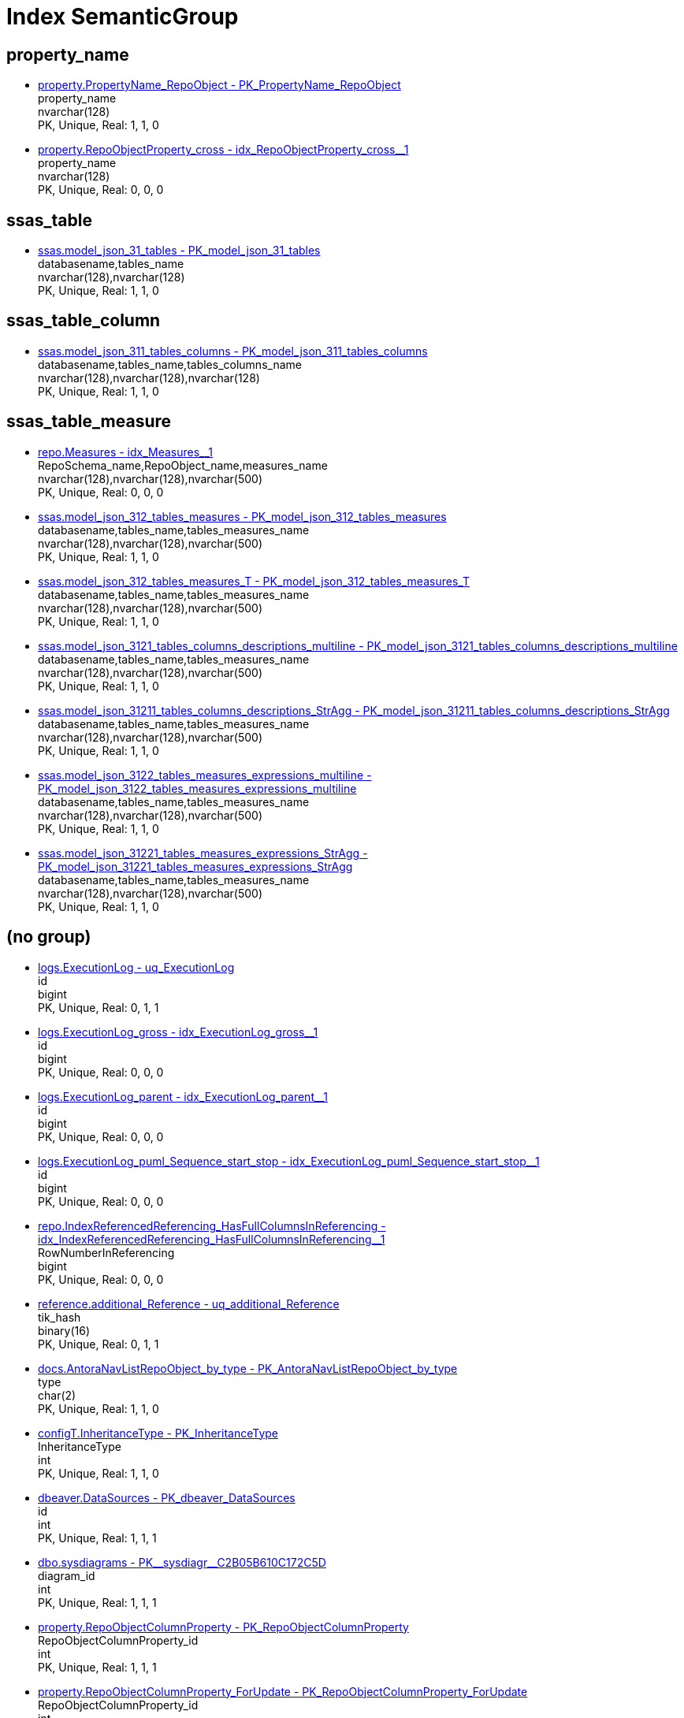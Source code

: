= Index SemanticGroup

== property_name

** xref:property.PropertyName_RepoObject.adoc#index-PK_PropertyName_RepoObject[property.PropertyName_RepoObject - PK_PropertyName_RepoObject] +
property_name +
nvarchar(128) +
PK, Unique, Real: 1, 1, 0
** xref:property.RepoObjectProperty_cross.adoc#index-idx_RepoObjectProperty_cross_1[property.RepoObjectProperty_cross - idx_RepoObjectProperty_cross++__++1] +
property_name +
nvarchar(128) +
PK, Unique, Real: 0, 0, 0

== ssas_table

** xref:ssas.model_json_31_tables.adoc#index-PK_model_json_31_tables[ssas.model_json_31_tables - PK_model_json_31_tables] +
databasename,tables_name +
nvarchar(128),nvarchar(128) +
PK, Unique, Real: 1, 1, 0

== ssas_table_column

** xref:ssas.model_json_311_tables_columns.adoc#index-PK_model_json_311_tables_columns[ssas.model_json_311_tables_columns - PK_model_json_311_tables_columns] +
databasename,tables_name,tables_columns_name +
nvarchar(128),nvarchar(128),nvarchar(128) +
PK, Unique, Real: 1, 1, 0

== ssas_table_measure

** xref:repo.Measures.adoc#index-idx_Measures_1[repo.Measures - idx_Measures++__++1] +
RepoSchema_name,RepoObject_name,measures_name +
nvarchar(128),nvarchar(128),nvarchar(500) +
PK, Unique, Real: 0, 0, 0
** xref:ssas.model_json_312_tables_measures.adoc#index-PK_model_json_312_tables_measures[ssas.model_json_312_tables_measures - PK_model_json_312_tables_measures] +
databasename,tables_name,tables_measures_name +
nvarchar(128),nvarchar(128),nvarchar(500) +
PK, Unique, Real: 1, 1, 0
** xref:ssas.model_json_312_tables_measures_T.adoc#index-PK_model_json_312_tables_measures_T[ssas.model_json_312_tables_measures_T - PK_model_json_312_tables_measures_T] +
databasename,tables_name,tables_measures_name +
nvarchar(128),nvarchar(128),nvarchar(500) +
PK, Unique, Real: 1, 1, 0
** xref:ssas.model_json_3121_tables_columns_descriptions_multiline.adoc#index-PK_model_json_3121_tables_columns_descriptions_multiline[ssas.model_json_3121_tables_columns_descriptions_multiline - PK_model_json_3121_tables_columns_descriptions_multiline] +
databasename,tables_name,tables_measures_name +
nvarchar(128),nvarchar(128),nvarchar(500) +
PK, Unique, Real: 1, 1, 0
** xref:ssas.model_json_31211_tables_columns_descriptions_StrAgg.adoc#index-PK_model_json_31211_tables_columns_descriptions_StrAgg[ssas.model_json_31211_tables_columns_descriptions_StrAgg - PK_model_json_31211_tables_columns_descriptions_StrAgg] +
databasename,tables_name,tables_measures_name +
nvarchar(128),nvarchar(128),nvarchar(500) +
PK, Unique, Real: 1, 1, 0
** xref:ssas.model_json_3122_tables_measures_expressions_multiline.adoc#index-PK_model_json_3122_tables_measures_expressions_multiline[ssas.model_json_3122_tables_measures_expressions_multiline - PK_model_json_3122_tables_measures_expressions_multiline] +
databasename,tables_name,tables_measures_name +
nvarchar(128),nvarchar(128),nvarchar(500) +
PK, Unique, Real: 1, 1, 0
** xref:ssas.model_json_31221_tables_measures_expressions_StrAgg.adoc#index-PK_model_json_31221_tables_measures_expressions_StrAgg[ssas.model_json_31221_tables_measures_expressions_StrAgg - PK_model_json_31221_tables_measures_expressions_StrAgg] +
databasename,tables_name,tables_measures_name +
nvarchar(128),nvarchar(128),nvarchar(500) +
PK, Unique, Real: 1, 1, 0

== (no group)

** xref:logs.ExecutionLog.adoc#index-uq_ExecutionLog[logs.ExecutionLog - uq_ExecutionLog] +
id +
bigint +
PK, Unique, Real: 0, 1, 1
** xref:logs.ExecutionLog_gross.adoc#index-idx_ExecutionLog_gross_1[logs.ExecutionLog_gross - idx_ExecutionLog_gross++__++1] +
id +
bigint +
PK, Unique, Real: 0, 0, 0
** xref:logs.ExecutionLog_parent.adoc#index-idx_ExecutionLog_parent_1[logs.ExecutionLog_parent - idx_ExecutionLog_parent++__++1] +
id +
bigint +
PK, Unique, Real: 0, 0, 0
** xref:logs.ExecutionLog_puml_Sequence_start_stop.adoc#index-idx_ExecutionLog_puml_Sequence_start_stop_1[logs.ExecutionLog_puml_Sequence_start_stop - idx_ExecutionLog_puml_Sequence_start_stop++__++1] +
id +
bigint +
PK, Unique, Real: 0, 0, 0
** xref:repo.IndexReferencedReferencing_HasFullColumnsInReferencing.adoc#index-idx_IndexReferencedReferencing_HasFullColumnsInReferencing_1[repo.IndexReferencedReferencing_HasFullColumnsInReferencing - idx_IndexReferencedReferencing_HasFullColumnsInReferencing++__++1] +
RowNumberInReferencing +
bigint +
PK, Unique, Real: 0, 0, 0
** xref:reference.additional_Reference.adoc#index-uq_additional_Reference[reference.additional_Reference - uq_additional_Reference] +
tik_hash +
binary(16) +
PK, Unique, Real: 0, 1, 1
** xref:docs.AntoraNavListRepoObject_by_type.adoc#index-PK_AntoraNavListRepoObject_by_type[docs.AntoraNavListRepoObject_by_type - PK_AntoraNavListRepoObject_by_type] +
type +
char(2) +
PK, Unique, Real: 1, 1, 0
** xref:configT.InheritanceType.adoc#index-PK_InheritanceType[configT.InheritanceType - PK_InheritanceType] +
InheritanceType +
int +
PK, Unique, Real: 1, 1, 0
** xref:dbeaver.DataSources.adoc#index-PK_dbeaver_DataSources[dbeaver.DataSources - PK_dbeaver_DataSources] +
id +
int +
PK, Unique, Real: 1, 1, 1
** xref:dbo.sysdiagrams.adoc#index-PK_sysdiagr_C2B05B610C172C5D[dbo.sysdiagrams - PK++__++sysdiagr++__++C2B05B610C172C5D] +
diagram_id +
int +
PK, Unique, Real: 1, 1, 1
** xref:property.RepoObjectColumnProperty.adoc#index-PK_RepoObjectColumnProperty[property.RepoObjectColumnProperty - PK_RepoObjectColumnProperty] +
RepoObjectColumnProperty_id +
int +
PK, Unique, Real: 1, 1, 1
** xref:property.RepoObjectColumnProperty_ForUpdate.adoc#index-PK_RepoObjectColumnProperty_ForUpdate[property.RepoObjectColumnProperty_ForUpdate - PK_RepoObjectColumnProperty_ForUpdate] +
RepoObjectColumnProperty_id +
int +
PK, Unique, Real: 1, 1, 0
** xref:property.RepoObjectProperty.adoc#index-PK_RepoObjectProperty[property.RepoObjectProperty - PK_RepoObjectProperty] +
RepoObjectProperty_id +
int +
PK, Unique, Real: 1, 1, 1
** xref:property.RepoObjectProperty_ForUpdate.adoc#index-idx_RepoObjectProperty_ForUpdate_2[property.RepoObjectProperty_ForUpdate - idx_RepoObjectProperty_ForUpdate++__++2] +
RepoObjectProperty_id +
int +
PK, Unique, Real: 0, 0, 0
** xref:property.RepoSchemaProperty.adoc#index-PK_RepoSchemaProperty[property.RepoSchemaProperty - PK_RepoSchemaProperty] +
RepoSchemaProperty_id +
int +
PK, Unique, Real: 1, 1, 1
** xref:reference.additional_Reference.adoc#index-PK_additional_Reference[reference.additional_Reference - PK_additional_Reference] +
Id +
int +
PK, Unique, Real: 1, 1, 1
** xref:repo.check_IndexColumn_virtual_referenced_setpoint.adoc#index-idx_check_IndexColumn_virtual_referenced_setpoint_3[repo.check_IndexColumn_virtual_referenced_setpoint - idx_check_IndexColumn_virtual_referenced_setpoint++__++3] +
index_column_id +
int +
PK, Unique, Real: 0, 0, 0
** xref:repo.IndexColumn_virtual_gross.adoc#index-PK_IndexColumn_virtual_gross[repo.IndexColumn_virtual_gross - PK_IndexColumn_virtual_gross] +
index_column_id +
int +
PK, Unique, Real: 1, 1, 0
** xref:repo.IndexColumn_virtual_referenced_setpoint.adoc#index-idx_IndexColumn_virtual_referenced_setpoint_3[repo.IndexColumn_virtual_referenced_setpoint - idx_IndexColumn_virtual_referenced_setpoint++__++3] +
index_column_id +
int +
PK, Unique, Real: 0, 0, 0
** xref:repo.RepoObjectColumn_gross2.adoc#index-idx_RepoObjectColumn_gross2_8[repo.RepoObjectColumn_gross2 - idx_RepoObjectColumn_gross2++__++8] +
index_column_id +
int +
PK, Unique, Real: 0, 0, 0
** xref:uspgenerator.GeneratorUsp.adoc#index-PK_GeneratorUsp[uspgenerator.GeneratorUsp - PK_GeneratorUsp] +
id +
int +
PK, Unique, Real: 1, 1, 1
** xref:uspgenerator.GeneratorUsp_ParameterList.adoc#index-PK_GeneratorUsp_ParameterList[uspgenerator.GeneratorUsp_ParameterList - PK_GeneratorUsp_ParameterList] +
usp_id +
int +
PK, Unique, Real: 1, 1, 0
** xref:uspgenerator.GeneratorUsp_persistence_tgt.adoc#index-idx_GeneratorUsp_persistence_tgt_1[uspgenerator.GeneratorUsp_persistence_tgt - idx_GeneratorUsp_persistence_tgt++__++1] +
id +
int +
PK, Unique, Real: 0, 0, 0
** xref:uspgenerator.GeneratorUsp_SqlUsp.adoc#index-PK_GeneratorUsp_SqlUsp[uspgenerator.GeneratorUsp_SqlUsp - PK_GeneratorUsp_SqlUsp] +
usp_id +
int +
PK, Unique, Real: 1, 1, 0
** xref:uspgenerator.GeneratorUsp_StepList.adoc#index-idx_GeneratorUsp_StepList_1[uspgenerator.GeneratorUsp_StepList - idx_GeneratorUsp_StepList++__++1] +
usp_id +
int +
PK, Unique, Real: 0, 0, 0
** xref:uspgenerator.GeneratorUspParameter.adoc#index-idx_GeneratorUspParameter_1[uspgenerator.GeneratorUspParameter - idx_GeneratorUspParameter++__++1] +
usp_id +
int +
PK, Unique, Real: 0, 0, 0
** xref:uspgenerator.GeneratorUspParameter.adoc#index-PK_GeneratorUspParameter[uspgenerator.GeneratorUspParameter - PK_GeneratorUspParameter] +
id +
int +
PK, Unique, Real: 1, 1, 1
** xref:uspgenerator.GeneratorUspStep.adoc#index-PK_GeneratorUspStep[uspgenerator.GeneratorUspStep - PK_GeneratorUspStep] +
id +
int +
PK, Unique, Real: 1, 1, 1
** xref:uspgenerator.GeneratorUspStep.adoc#index-idx_GeneratorUspStep_1[uspgenerator.GeneratorUspStep - idx_GeneratorUspStep++__++1] +
usp_id +
int +
PK, Unique, Real: 0, 0, 0
** xref:uspgenerator.GeneratorUspStep_Persistence_IsInactive_setpoint.adoc#index-PK_GeneratorUspStep_Persistence_IsInactive_setpoint[uspgenerator.GeneratorUspStep_Persistence_IsInactive_setpoint - PK_GeneratorUspStep_Persistence_IsInactive_setpoint] +
usp_id +
int +
PK, Unique, Real: 1, 1, 0
** xref:uspgenerator.GeneratorUspStep_Persistence_src.adoc#index-PK_GeneratorUspStep_Persistence_src[uspgenerator.GeneratorUspStep_Persistence_src - PK_GeneratorUspStep_Persistence_src] +
usp_id +
int +
PK, Unique, Real: 1, 1, 0
** xref:uspgenerator.GeneratorUspStep_Sql.adoc#index-idx_GeneratorUspStep_Sql_2[uspgenerator.GeneratorUspStep_Sql - idx_GeneratorUspStep_Sql++__++2] +
usp_id +
int +
PK, Unique, Real: 0, 0, 0
** xref:workflow.Biml_Package.adoc#index-idx_Biml_Package_1[workflow.Biml_Package - idx_Biml_Package++__++1] +
id +
int +
PK, Unique, Real: 0, 0, 0
** xref:workflow.Biml_PrecedenceConstraints.adoc#index-idx_Biml_PrecedenceConstraints_2[workflow.Biml_PrecedenceConstraints - idx_Biml_PrecedenceConstraints++__++2] +
Workflow_id +
int +
PK, Unique, Real: 0, 0, 0
** xref:workflow.Biml_Task.adoc#index-idx_Biml_Task_2[workflow.Biml_Task - idx_Biml_Task++__++2] +
Workflow_id +
int +
PK, Unique, Real: 0, 0, 0
** xref:workflow.ProcedureDependency.adoc#index-PK_ProcedureDependency[workflow.ProcedureDependency - PK_ProcedureDependency] +
id +
int +
PK, Unique, Real: 1, 1, 1
** xref:workflow.ProcedureDependency_gross.adoc#index-idx_ProcedureDependency_gross_1[workflow.ProcedureDependency_gross - idx_ProcedureDependency_gross++__++1] +
id +
int +
PK, Unique, Real: 0, 0, 0
** xref:workflow.Workflow.adoc#index-PK_Workflow[workflow.Workflow - PK_Workflow] +
id +
int +
PK, Unique, Real: 1, 1, 1
** xref:workflow.Workflow_ProcedureDependency.adoc#index-idx_Workflow_ProcedureDependency_1[workflow.Workflow_ProcedureDependency - idx_Workflow_ProcedureDependency++__++1] +
Workflow_id +
int +
PK, Unique, Real: 0, 0, 0
** xref:workflow.Workflow_ProcedureDependency_all.adoc#index-idx_Workflow_ProcedureDependency_all_1[workflow.Workflow_ProcedureDependency_all - idx_Workflow_ProcedureDependency_all++__++1] +
Workflow_id +
int +
PK, Unique, Real: 0, 0, 0
** xref:workflow.Workflow_ProcedureDependency_T.adoc#index-idx_Workflow_ProcedureDependency_T_1[workflow.Workflow_ProcedureDependency_T - idx_Workflow_ProcedureDependency_T++__++1] +
Workflow_id +
int +
PK, Unique, Real: 0, 0, 0
** xref:workflow.Workflow_ProcedureDependency_T_active.adoc#index-idx_Workflow_ProcedureDependency_T_active_2[workflow.Workflow_ProcedureDependency_T_active - idx_Workflow_ProcedureDependency_T_active++__++2] +
Workflow_id +
int +
PK, Unique, Real: 0, 0, 0
** xref:workflow.Workflow_ProcedureDependency_T_bidirectional.adoc#index-idx_Workflow_ProcedureDependency_T_bidirectional_2[workflow.Workflow_ProcedureDependency_T_bidirectional - idx_Workflow_ProcedureDependency_T_bidirectional++__++2] +
Workflow_id +
int +
PK, Unique, Real: 0, 0, 0
** xref:workflow.Workflow_ProcedureDependency_T_bidirectional_T.adoc#index-idx_Workflow_ProcedureDependency_T_bidirectional_T_1[workflow.Workflow_ProcedureDependency_T_bidirectional_T - idx_Workflow_ProcedureDependency_T_bidirectional_T++__++1] +
Workflow_id +
int +
PK, Unique, Real: 0, 0, 0
** xref:workflow.Workflow_ProcedureDependency_T_NotInSortorder.adoc#index-idx_Workflow_ProcedureDependency_T_NotInSortorder_2[workflow.Workflow_ProcedureDependency_T_NotInSortorder - idx_Workflow_ProcedureDependency_T_NotInSortorder++__++2] +
Workflow_id +
int +
PK, Unique, Real: 0, 0, 0
** xref:workflow.Workflow_ProcedureDependency_T_NotInSortorder_check.adoc#index-idx_Workflow_ProcedureDependency_T_NotInSortorder_check_2[workflow.Workflow_ProcedureDependency_T_NotInSortorder_check - idx_Workflow_ProcedureDependency_T_NotInSortorder_check++__++2] +
Workflow_id +
int +
PK, Unique, Real: 0, 0, 0
** xref:workflow.Workflow_ProcedureDependency_T_redundant.adoc#index-idx_Workflow_ProcedureDependency_T_redundant_2[workflow.Workflow_ProcedureDependency_T_redundant - idx_Workflow_ProcedureDependency_T_redundant++__++2] +
Workflow_id +
int +
PK, Unique, Real: 0, 0, 0
** xref:workflow.Workflow_ProcedureDependency_T_TaskName.adoc#index-idx_Workflow_ProcedureDependency_T_TaskName_2[workflow.Workflow_ProcedureDependency_T_TaskName - idx_Workflow_ProcedureDependency_T_TaskName++__++2] +
Workflow_id +
int +
PK, Unique, Real: 0, 0, 0
** xref:workflow.Workflow_ProcedureDependency_wo_redundant.adoc#index-idx_Workflow_ProcedureDependency_wo_redundant_1[workflow.Workflow_ProcedureDependency_wo_redundant - idx_Workflow_ProcedureDependency_wo_redundant++__++1] +
Workflow_id +
int +
PK, Unique, Real: 0, 0, 0
** xref:workflow.Workflow_SqlUsp.adoc#index-idx_Workflow_SqlUsp_1[workflow.Workflow_SqlUsp - idx_Workflow_SqlUsp++__++1] +
Workflow_id +
int +
PK, Unique, Real: 0, 0, 0
** xref:workflow.Workflow_UspList.adoc#index-idx_Workflow_UspList_1[workflow.Workflow_UspList - idx_Workflow_UspList++__++1] +
Workflow_id +
int +
PK, Unique, Real: 0, 0, 0
** xref:workflow.WorkflowStep.adoc#index-idx_WorkflowStep_1[workflow.WorkflowStep - idx_WorkflowStep++__++1] +
Workflow_id +
int +
PK, Unique, Real: 0, 0, 0
** xref:workflow.WorkflowStep.adoc#index-PK_WorkflowStep[workflow.WorkflowStep - PK_WorkflowStep] +
id +
int +
PK, Unique, Real: 1, 1, 1
** xref:workflow.WorkflowStep_active.adoc#index-idx_WorkflowStep_active_2[workflow.WorkflowStep_active - idx_WorkflowStep_active++__++2] +
Workflow_id +
int +
PK, Unique, Real: 0, 0, 0
** xref:workflow.WorkflowStep_ForUpdate.adoc#index-idx_WorkflowStep_ForUpdate_1[workflow.WorkflowStep_ForUpdate - idx_WorkflowStep_ForUpdate++__++1] +
id +
int +
PK, Unique, Real: 0, 0, 0
** xref:workflow.WorkflowStep_ForUpdate.adoc#index-idx_WorkflowStep_ForUpdate_3[workflow.WorkflowStep_ForUpdate - idx_WorkflowStep_ForUpdate++__++3] +
Workflow_id +
int +
PK, Unique, Real: 0, 0, 0
** xref:reference.RepoObject_ReferenceTree_cyclic.adoc#index-idx_RepoObject_ReferenceTree_cyclic_2[reference.RepoObject_ReferenceTree_cyclic - idx_RepoObject_ReferenceTree_cyclic++__++2] +
Referenced_Depth_0_30,Referencing_Depth_0_30 +
int,int +
PK, Unique, Real: 0, 0, 0
** xref:uspgenerator.GeneratorUspParameter.adoc#index-UK_GeneratorUspParameter_Number[uspgenerator.GeneratorUspParameter - UK_GeneratorUspParameter_Number] +
usp_id,Number +
int,int +
PK, Unique, Real: 0, 1, 1
** xref:uspgenerator.GeneratorUspStep.adoc#index-UK_GeneratorUspStep_Number[uspgenerator.GeneratorUspStep - UK_GeneratorUspStep_Number] +
usp_id,Number +
int,int +
PK, Unique, Real: 0, 1, 1
** xref:uspgenerator.GeneratorUspStep_Persistence_IsInactive_setpoint.adoc#index-UK_GeneratorUspStep_Persistence_IsInactive_setpoint_2[uspgenerator.GeneratorUspStep_Persistence_IsInactive_setpoint - UK_GeneratorUspStep_Persistence_IsInactive_setpoint++__++2] +
usp_id,Number +
int,int +
PK, Unique, Real: 0, 1, 0
** xref:uspgenerator.GeneratorUspStep_Persistence_src.adoc#index-UK_GeneratorUspStep_Persistence_src_2[uspgenerator.GeneratorUspStep_Persistence_src - UK_GeneratorUspStep_Persistence_src++__++2] +
usp_id,Number +
int,int +
PK, Unique, Real: 0, 1, 0
** xref:uspgenerator.GeneratorUspStep_Sql.adoc#index-PK_GeneratorUspStep_Sql[uspgenerator.GeneratorUspStep_Sql - PK_GeneratorUspStep_Sql] +
usp_id,Number +
int,int +
PK, Unique, Real: 1, 1, 0
** xref:reference.RepoObjectColumn_reference_Persistence.adoc#index-PK_RepoObjectColumn_reference_Persistence[reference.RepoObjectColumn_reference_Persistence - PK_RepoObjectColumn_reference_Persistence] +
referencing_id,referencing_minor_id,referenced_id,referenced_minor_id +
int,int,int,int +
PK, Unique, Real: 1, 1, 0
** xref:reference.RepoObjectColumn_reference_QueryPlan.adoc#index-PK_RepoObjectColumn_reference_QueryPlan[reference.RepoObjectColumn_reference_QueryPlan - PK_RepoObjectColumn_reference_QueryPlan] +
referencing_id,referencing_minor_id,referenced_id,referenced_minor_id +
int,int,int,int +
PK, Unique, Real: 1, 1, 0
** xref:reference.RepoObjectColumn_reference_SqlExpressionDependencies.adoc#index-PK_RepoObjectColumn_reference_SqlExpressionDependencies[reference.RepoObjectColumn_reference_SqlExpressionDependencies - PK_RepoObjectColumn_reference_SqlExpressionDependencies] +
referencing_id,referencing_minor_id,referenced_id,referenced_minor_id +
int,int,int,int +
PK, Unique, Real: 1, 1, 0
** xref:reference.RepoObjectColumn_reference_SqlModules.adoc#index-PK_RepoObjectColumn_reference_SqlModules[reference.RepoObjectColumn_reference_SqlModules - PK_RepoObjectColumn_reference_SqlModules] +
referencing_id,referencing_minor_id,referenced_id,referenced_minor_id +
int,int,int,int +
PK, Unique, Real: 1, 1, 0
** xref:uspgenerator.GeneratorUspParameter.adoc#index-UK_GeneratorUspParameter_name[uspgenerator.GeneratorUspParameter - UK_GeneratorUspParameter_name] +
usp_id,Name +
int,nvarchar(128) +
PK, Unique, Real: 0, 1, 1
** xref:dbo.sysdiagrams.adoc#index-UK_principal_name[dbo.sysdiagrams - UK_principal_name] +
principal_id,name +
int,sysname +
PK, Unique, Real: 0, 1, 1
** xref:repo.ForeignKey_IndexPattern.adoc#index-PK_ForeignKey_IndexPattern[repo.ForeignKey_IndexPattern - PK_ForeignKey_IndexPattern] +
constraint_object_id,ForeignKey_guid +
int,uniqueidentifier +
PK, Unique, Real: 1, 1, 0
** xref:workflow.Biml_PrecedenceConstraints.adoc#index-idx_Biml_PrecedenceConstraints_1[workflow.Biml_PrecedenceConstraints - idx_Biml_PrecedenceConstraints++__++1] +
Workflow_id,referencing_Procedure_RepoObject_guid +
int,uniqueidentifier +
PK, Unique, Real: 0, 0, 0
** xref:workflow.Biml_Task.adoc#index-idx_Biml_Task_1[workflow.Biml_Task - idx_Biml_Task++__++1] +
Workflow_id,Procedure_RepoObject_guid +
int,uniqueidentifier +
PK, Unique, Real: 0, 0, 0
** xref:workflow.WorkflowStep.adoc#index-UK_WorkflowStep[workflow.WorkflowStep - UK_WorkflowStep] +
Workflow_id,Procedure_RepoObject_guid +
int,uniqueidentifier +
PK, Unique, Real: 0, 1, 1
** xref:workflow.WorkflowStep_active.adoc#index-idx_WorkflowStep_active_1[workflow.WorkflowStep_active - idx_WorkflowStep_active++__++1] +
Workflow_id,Procedure_RepoObject_guid +
int,uniqueidentifier +
PK, Unique, Real: 0, 0, 0
** xref:workflow.WorkflowStep_ForUpdate.adoc#index-idx_WorkflowStep_ForUpdate_2[workflow.WorkflowStep_ForUpdate - idx_WorkflowStep_ForUpdate++__++2] +
Workflow_id,Procedure_RepoObject_guid +
int,uniqueidentifier +
PK, Unique, Real: 0, 0, 0
** xref:workflow.WorkflowStep_S.adoc#index-PK_WorkflowStep_S[workflow.WorkflowStep_S - PK_WorkflowStep_S] +
Workflow_id,Procedure_RepoObject_guid +
int,uniqueidentifier +
PK, Unique, Real: 1, 1, 0
** xref:workflow.WorkflowStep_Sortorder.adoc#index-PK_WorkflowStep_Sortorder[workflow.WorkflowStep_Sortorder - PK_WorkflowStep_Sortorder] +
Workflow_id,Procedure_RepoObject_guid +
int,uniqueidentifier +
PK, Unique, Real: 1, 1, 1
** xref:workflow.Workflow_ProcedureDependency_T.adoc#index-PK_Workflow_ProcedureDependency_T[workflow.Workflow_ProcedureDependency_T - PK_Workflow_ProcedureDependency_T] +
Workflow_id,referenced_Procedure_RepoObject_guid,referencing_Procedure_RepoObject_guid +
int,uniqueidentifier,uniqueidentifier +
PK, Unique, Real: 1, 1, 1
** xref:workflow.Workflow_ProcedureDependency_T_active.adoc#index-idx_Workflow_ProcedureDependency_T_active_1[workflow.Workflow_ProcedureDependency_T_active - idx_Workflow_ProcedureDependency_T_active++__++1] +
Workflow_id,referenced_Procedure_RepoObject_guid,referencing_Procedure_RepoObject_guid +
int,uniqueidentifier,uniqueidentifier +
PK, Unique, Real: 0, 0, 0
** xref:workflow.Workflow_ProcedureDependency_T_bidirectional.adoc#index-PK_Workflow_ProcedureDependency_T_bidirectional[workflow.Workflow_ProcedureDependency_T_bidirectional - PK_Workflow_ProcedureDependency_T_bidirectional] +
Workflow_id,referenced_Procedure_RepoObject_guid,referencing_Procedure_RepoObject_guid +
int,uniqueidentifier,uniqueidentifier +
PK, Unique, Real: 1, 1, 0
** xref:workflow.Workflow_ProcedureDependency_T_bidirectional_T.adoc#index-PK_Workflow_ProcedureDependency_T_bidirectional_T[workflow.Workflow_ProcedureDependency_T_bidirectional_T - PK_Workflow_ProcedureDependency_T_bidirectional_T] +
Workflow_id,referenced_Procedure_RepoObject_guid,referencing_Procedure_RepoObject_guid +
int,uniqueidentifier,uniqueidentifier +
PK, Unique, Real: 1, 1, 1
** xref:workflow.Workflow_ProcedureDependency_T_NotInSortorder.adoc#index-idx_Workflow_ProcedureDependency_T_NotInSortorder_1[workflow.Workflow_ProcedureDependency_T_NotInSortorder - idx_Workflow_ProcedureDependency_T_NotInSortorder++__++1] +
Workflow_id,referenced_Procedure_RepoObject_guid,referencing_Procedure_RepoObject_guid +
int,uniqueidentifier,uniqueidentifier +
PK, Unique, Real: 0, 0, 0
** xref:workflow.Workflow_ProcedureDependency_T_NotInSortorder_check.adoc#index-idx_Workflow_ProcedureDependency_T_NotInSortorder_check_1[workflow.Workflow_ProcedureDependency_T_NotInSortorder_check - idx_Workflow_ProcedureDependency_T_NotInSortorder_check++__++1] +
Workflow_id,referenced_Procedure_RepoObject_guid,referencing_Procedure_RepoObject_guid +
int,uniqueidentifier,uniqueidentifier +
PK, Unique, Real: 0, 0, 0
** xref:workflow.Workflow_ProcedureDependency_T_redundant.adoc#index-idx_Workflow_ProcedureDependency_T_redundant_1[workflow.Workflow_ProcedureDependency_T_redundant - idx_Workflow_ProcedureDependency_T_redundant++__++1] +
Workflow_id,referenced_Procedure_RepoObject_guid,referencing_Procedure_RepoObject_guid +
int,uniqueidentifier,uniqueidentifier +
PK, Unique, Real: 0, 0, 0
** xref:workflow.Workflow_ProcedureDependency_T_TaskName.adoc#index-idx_Workflow_ProcedureDependency_T_TaskName_1[workflow.Workflow_ProcedureDependency_T_TaskName - idx_Workflow_ProcedureDependency_T_TaskName++__++1] +
Workflow_id,referenced_Procedure_RepoObject_guid,referencing_Procedure_RepoObject_guid +
int,uniqueidentifier,uniqueidentifier +
PK, Unique, Real: 0, 0, 0
** xref:config.SsasDatabasename.adoc#index-PK_SsasDatabasename[config.SsasDatabasename - PK_SsasDatabasename] +
databasename +
nvarchar(128) +
PK, Unique, Real: 1, 1, 1
** xref:configT.SsasDmvTableImport_ImportSql.adoc#index-idx_SsasDmvTableImport_ImportSql_1[configT.SsasDmvTableImport_ImportSql - idx_SsasDmvTableImport_ImportSql++__++1] +
databasename +
nvarchar(128) +
PK, Unique, Real: 0, 0, 0
** xref:configT.type.adoc#index-PK_type[configT.type - PK_type] +
type +
nvarchar(128) +
PK, Unique, Real: 1, 1, 0
** xref:configT.type_level1type_level2type.adoc#index-PK_type_level1type_level2type[configT.type_level1type_level2type - PK_type_level1type_level2type] +
type +
nvarchar(128) +
PK, Unique, Real: 1, 1, 0
** xref:docs.AntoraNavListPage_by_schema.adoc#index-PK_AntoraNavListPage_by_schema[docs.AntoraNavListPage_by_schema - PK_AntoraNavListPage_by_schema] +
RepoObject_schema_name +
nvarchar(128) +
PK, Unique, Real: 1, 1, 0
** xref:docs.AntoraNavListPage_by_type.adoc#index-PK_AntoraNavListPage_by_type[docs.AntoraNavListPage_by_type - PK_AntoraNavListPage_by_type] +
type +
nvarchar(128) +
PK, Unique, Real: 1, 1, 0
** xref:docs.AntoraNavListRepoObject_by_schema.adoc#index-PK_AntoraNavListRepoObject_by_schema[docs.AntoraNavListRepoObject_by_schema - PK_AntoraNavListRepoObject_by_schema] +
RepoObject_schema_name +
nvarchar(128) +
PK, Unique, Real: 1, 1, 0
** xref:docs.AntoraNavListRepoObject_by_schema_type.adoc#index-UK_AntoraNavListRepoObject_by_schema_type_2[docs.AntoraNavListRepoObject_by_schema_type - UK_AntoraNavListRepoObject_by_schema_type++__++2] +
RepoObject_schema_name +
nvarchar(128) +
PK, Unique, Real: 0, 1, 0
** xref:docs.RepoObject_Plantuml_Entity.adoc#index-idx_RepoObject_Plantuml_Entity_2[docs.RepoObject_Plantuml_Entity - idx_RepoObject_Plantuml_Entity++__++2] +
RepoObject_schema_name +
nvarchar(128) +
PK, Unique, Real: 0, 0, 0
** xref:docs.RepoObject_Plantuml_Entity_T.adoc#index-idx_RepoObject_Plantuml_Entity_T_2[docs.RepoObject_Plantuml_Entity_T - idx_RepoObject_Plantuml_Entity_T++__++2] +
RepoObject_schema_name +
nvarchar(128) +
PK, Unique, Real: 0, 0, 0
** xref:docs.Schema_EntityList.adoc#index-idx_Schema_EntityList_1[docs.Schema_EntityList - idx_Schema_EntityList++__++1] +
RepoObject_schema_name +
nvarchar(128) +
PK, Unique, Real: 0, 0, 0
** xref:docs.Schema_puml.adoc#index-idx_Schema_puml_2[docs.Schema_puml - idx_Schema_puml++__++2] +
RepoSchema_name +
nvarchar(128) +
PK, Unique, Real: 0, 0, 0
** xref:docs.Schema_SsasRelationList.adoc#index-idx_Schema_SsasRelationList_1[docs.Schema_SsasRelationList - idx_Schema_SsasRelationList++__++1] +
SchemaName +
nvarchar(128) +
PK, Unique, Real: 0, 0, 0
** xref:docs.ssas_PumlRelation.adoc#index-idx_ssas_PumlRelation_9[docs.ssas_PumlRelation - idx_ssas_PumlRelation++__++9] +
SchemaName +
nvarchar(128) +
PK, Unique, Real: 0, 0, 0
** xref:docs.ssas_PumlRelation.adoc#index-idx_ssas_PumlRelation_1[docs.ssas_PumlRelation - idx_ssas_PumlRelation++__++1] +
referenced_ObjectName +
nvarchar(128) +
PK, Unique, Real: 0, 0, 0
** xref:docs.ssas_PumlRelation.adoc#index-idx_ssas_PumlRelation_2[docs.ssas_PumlRelation - idx_ssas_PumlRelation++__++2] +
referencing_ObjectName +
nvarchar(128) +
PK, Unique, Real: 0, 0, 0
** xref:docs.ssas_PumlRelation.adoc#index-idx_ssas_PumlRelation_3[docs.ssas_PumlRelation - idx_ssas_PumlRelation++__++3] +
referenced_IndexPatternColumnName +
nvarchar(128) +
PK, Unique, Real: 0, 0, 0
** xref:docs.ssas_PumlRelation.adoc#index-idx_ssas_PumlRelation_4[docs.ssas_PumlRelation - idx_ssas_PumlRelation++__++4] +
referencing_IndexPatternColumnName +
nvarchar(128) +
PK, Unique, Real: 0, 0, 0
** xref:docs.ssas_PumlRelation.adoc#index-idx_ssas_PumlRelation_5[docs.ssas_PumlRelation - idx_ssas_PumlRelation++__++5] +
referenced_ColumnName +
nvarchar(128) +
PK, Unique, Real: 0, 0, 0
** xref:docs.ssas_PumlRelation.adoc#index-idx_ssas_PumlRelation_6[docs.ssas_PumlRelation - idx_ssas_PumlRelation++__++6] +
referencing_ColumnName +
nvarchar(128) +
PK, Unique, Real: 0, 0, 0
** xref:property.ExtendedProperty_Repo2Sys_level0.adoc#index-idx_ExtendedProperty_Repo2Sys_level0_1[property.ExtendedProperty_Repo2Sys_level0 - idx_ExtendedProperty_Repo2Sys_level0++__++1] +
level0name +
nvarchar(128) +
PK, Unique, Real: 0, 0, 0
** xref:property.ExtendedProperty_Repo2Sys_level2_RepoObject.adoc#index-idx_ExtendedProperty_Repo2Sys_level2_RepoObject_4[property.ExtendedProperty_Repo2Sys_level2_RepoObject - idx_ExtendedProperty_Repo2Sys_level2_RepoObject++__++4] +
level2name +
nvarchar(128) +
PK, Unique, Real: 0, 0, 0
** xref:property.ExtendedProperty_Repo2Sys_level2_RepoObjectColumn.adoc#index-idx_ExtendedProperty_Repo2Sys_level2_RepoObjectColumn_4[property.ExtendedProperty_Repo2Sys_level2_RepoObjectColumn - idx_ExtendedProperty_Repo2Sys_level2_RepoObjectColumn++__++4] +
level2name +
nvarchar(128) +
PK, Unique, Real: 0, 0, 0
** xref:property.PropertyName_RepoObject_T.adoc#index-PK_PropertyName_RepoObject_T[property.PropertyName_RepoObject_T - PK_PropertyName_RepoObject_T] +
property_name +
nvarchar(128) +
PK, Unique, Real: 1, 1, 1
** xref:property.PropertyName_RepoObjectColumn.adoc#index-PK_PropertyName_RepoObjectColumn[property.PropertyName_RepoObjectColumn - PK_PropertyName_RepoObjectColumn] +
property_name +
nvarchar(128) +
PK, Unique, Real: 1, 1, 0
** xref:property.PropertyName_RepoObjectColumn_T.adoc#index-PK_PropertyName_RepoObjectColumn_T[property.PropertyName_RepoObjectColumn_T - PK_PropertyName_RepoObjectColumn_T] +
property_name +
nvarchar(128) +
PK, Unique, Real: 1, 1, 1
** xref:property.RepoObjectColumnProperty_InheritanceType_InheritanceDefinition.adoc#index-idx_RepoObjectColumnProperty_InheritanceType_InheritanceDefinition_2[property.RepoObjectColumnProperty_InheritanceType_InheritanceDefinition - idx_RepoObjectColumnProperty_InheritanceType_InheritanceDefinition++__++2] +
RepoObjectColumn_name +
nvarchar(128) +
PK, Unique, Real: 0, 0, 0
** xref:property.RepoObjectColumnProperty_InheritanceType_InheritanceDefinition.adoc#index-idx_RepoObjectColumnProperty_InheritanceType_InheritanceDefinition_4[property.RepoObjectColumnProperty_InheritanceType_InheritanceDefinition - idx_RepoObjectColumnProperty_InheritanceType_InheritanceDefinition++__++4] +
property_name +
nvarchar(128) +
PK, Unique, Real: 0, 0, 0
** xref:property.RepoObjectColumnProperty_InheritanceType_resulting_InheritanceDefinition.adoc#index-idx_RepoObjectColumnProperty_InheritanceType_resulting_InheritanceDefinition_2[property.RepoObjectColumnProperty_InheritanceType_resulting_InheritanceDefinition - idx_RepoObjectColumnProperty_InheritanceType_resulting_InheritanceDefinition++__++2] +
RepoObjectColumn_name +
nvarchar(128) +
PK, Unique, Real: 0, 0, 0
** xref:property.RepoObjectProperty_InheritanceType_InheritanceDefinition.adoc#index-idx_RepoObjectProperty_InheritanceType_InheritanceDefinition_3[property.RepoObjectProperty_InheritanceType_InheritanceDefinition - idx_RepoObjectProperty_InheritanceType_InheritanceDefinition++__++3] +
property_name +
nvarchar(128) +
PK, Unique, Real: 0, 0, 0
** xref:reference.Persistence.adoc#index-idx_Persistence_3[reference.Persistence - idx_Persistence++__++3] +
referenced_schema_name +
nvarchar(128) +
PK, Unique, Real: 0, 0, 0
** xref:reference.Persistence.adoc#index-idx_Persistence_4[reference.Persistence - idx_Persistence++__++4] +
referencing_schema_name +
nvarchar(128) +
PK, Unique, Real: 0, 0, 0
** xref:reference.Persistence_bidirectional.adoc#index-idx_Persistence_bidirectional_3[reference.Persistence_bidirectional - idx_Persistence_bidirectional++__++3] +
referenced_schema_name +
nvarchar(128) +
PK, Unique, Real: 0, 0, 0
** xref:reference.Persistence_bidirectional.adoc#index-idx_Persistence_bidirectional_4[reference.Persistence_bidirectional - idx_Persistence_bidirectional++__++4] +
referencing_schema_name +
nvarchar(128) +
PK, Unique, Real: 0, 0, 0
** xref:reference.RepoObjectColumn_reference_SqlModules.adoc#index-idx_RepoObjectColumn_reference_SqlModules_2[reference.RepoObjectColumn_reference_SqlModules - idx_RepoObjectColumn_reference_SqlModules++__++2] +
referencing_column_name +
nvarchar(128) +
PK, Unique, Real: 0, 0, 0
** xref:repo.check_IndexColumn_virtual_referenced_setpoint.adoc#index-idx_check_IndexColumn_virtual_referenced_setpoint_6[repo.check_IndexColumn_virtual_referenced_setpoint - idx_check_IndexColumn_virtual_referenced_setpoint++__++6] +
SysObjectColumn_name_t +
nvarchar(128) +
PK, Unique, Real: 0, 0, 0
** xref:repo.ForeignKey_ssas_Indexes.adoc#index-idx_ForeignKey_ssas_Indexes_6[repo.ForeignKey_ssas_Indexes - idx_ForeignKey_ssas_Indexes++__++6] +
referencing_SysObject_name +
nvarchar(128) +
PK, Unique, Real: 0, 0, 0
** xref:repo.ForeignKey_ssas_Indexes.adoc#index-idx_ForeignKey_ssas_Indexes_7[repo.ForeignKey_ssas_Indexes - idx_ForeignKey_ssas_Indexes++__++7] +
referenced_IndexPatternColumnName +
nvarchar(128) +
PK, Unique, Real: 0, 0, 0
** xref:repo.ForeignKey_ssas_Indexes.adoc#index-idx_ForeignKey_ssas_Indexes_8[repo.ForeignKey_ssas_Indexes - idx_ForeignKey_ssas_Indexes++__++8] +
referencing_IndexPatternColumnName +
nvarchar(128) +
PK, Unique, Real: 0, 0, 0
** xref:repo.ForeignKey_ssas_Indexes.adoc#index-idx_ForeignKey_ssas_Indexes_10[repo.ForeignKey_ssas_Indexes - idx_ForeignKey_ssas_Indexes++__++10] +
referenced_SysObject_schema_name +
nvarchar(128) +
PK, Unique, Real: 0, 0, 0
** xref:repo.ForeignKey_ssas_Indexes.adoc#index-idx_ForeignKey_ssas_Indexes_11[repo.ForeignKey_ssas_Indexes - idx_ForeignKey_ssas_Indexes++__++11] +
referencing_SysObject_schema_name +
nvarchar(128) +
PK, Unique, Real: 0, 0, 0
** xref:repo.ForeignKey_ssas_Indexes.adoc#index-idx_ForeignKey_ssas_Indexes_5[repo.ForeignKey_ssas_Indexes - idx_ForeignKey_ssas_Indexes++__++5] +
referenced_SysObject_name +
nvarchar(128) +
PK, Unique, Real: 0, 0, 0
** xref:repo.ForeignKey_ssas_Indexes_old.adoc#index-idx_ForeignKey_ssas_Indexes_old_5[repo.ForeignKey_ssas_Indexes_old - idx_ForeignKey_ssas_Indexes_old++__++5] +
referenced_SysObject_schema_name +
nvarchar(128) +
PK, Unique, Real: 0, 0, 0
** xref:repo.ForeignKey_ssas_Indexes_old.adoc#index-idx_ForeignKey_ssas_Indexes_old_6[repo.ForeignKey_ssas_Indexes_old - idx_ForeignKey_ssas_Indexes_old++__++6] +
referencing_SysObject_schema_name +
nvarchar(128) +
PK, Unique, Real: 0, 0, 0
** xref:repo.ForeignKey_ssas_IndexPattern.adoc#index-idx_ForeignKey_ssas_IndexPattern_9[repo.ForeignKey_ssas_IndexPattern - idx_ForeignKey_ssas_IndexPattern++__++9] +
databasename +
nvarchar(128) +
PK, Unique, Real: 0, 0, 0
** xref:repo.ForeignKey_ssas_IndexPattern.adoc#index-idx_ForeignKey_ssas_IndexPattern_1[repo.ForeignKey_ssas_IndexPattern - idx_ForeignKey_ssas_IndexPattern++__++1] +
referenced_ObjectName +
nvarchar(128) +
PK, Unique, Real: 0, 0, 0
** xref:repo.ForeignKey_ssas_IndexPattern.adoc#index-idx_ForeignKey_ssas_IndexPattern_2[repo.ForeignKey_ssas_IndexPattern - idx_ForeignKey_ssas_IndexPattern++__++2] +
referencing_ObjectName +
nvarchar(128) +
PK, Unique, Real: 0, 0, 0
** xref:repo.ForeignKey_ssas_IndexPattern.adoc#index-idx_ForeignKey_ssas_IndexPattern_3[repo.ForeignKey_ssas_IndexPattern - idx_ForeignKey_ssas_IndexPattern++__++3] +
referenced_IndexPatternColumnName +
nvarchar(128) +
PK, Unique, Real: 0, 0, 0
** xref:repo.ForeignKey_ssas_IndexPattern.adoc#index-idx_ForeignKey_ssas_IndexPattern_4[repo.ForeignKey_ssas_IndexPattern - idx_ForeignKey_ssas_IndexPattern++__++4] +
referencing_IndexPatternColumnName +
nvarchar(128) +
PK, Unique, Real: 0, 0, 0
** xref:repo.ForeignKey_ssas_IndexPattern.adoc#index-idx_ForeignKey_ssas_IndexPattern_5[repo.ForeignKey_ssas_IndexPattern - idx_ForeignKey_ssas_IndexPattern++__++5] +
referenced_ColumnName +
nvarchar(128) +
PK, Unique, Real: 0, 0, 0
** xref:repo.ForeignKey_ssas_IndexPattern.adoc#index-idx_ForeignKey_ssas_IndexPattern_6[repo.ForeignKey_ssas_IndexPattern - idx_ForeignKey_ssas_IndexPattern++__++6] +
referencing_ColumnName +
nvarchar(128) +
PK, Unique, Real: 0, 0, 0
** xref:repo.ForeignKey_ssas_IndexPattern_old.adoc#index-idx_ForeignKey_ssas_IndexPattern_old_1[repo.ForeignKey_ssas_IndexPattern_old - idx_ForeignKey_ssas_IndexPattern_old++__++1] +
databasename +
nvarchar(128) +
PK, Unique, Real: 0, 0, 0
** xref:repo.IndexColumn_ReferencedReferencing_HasFullColumnsInReferencing_check.adoc#index-idx_IndexColumn_ReferencedReferencing_HasFullColumnsInReferencing_check_1[repo.IndexColumn_ReferencedReferencing_HasFullColumnsInReferencing_check - idx_IndexColumn_ReferencedReferencing_HasFullColumnsInReferencing_check++__++1] +
referenced_RepoObjectColumn_name +
nvarchar(128) +
PK, Unique, Real: 0, 0, 0
** xref:repo.IndexColumn_ReferencedReferencing_HasFullColumnsInReferencing_check.adoc#index-idx_IndexColumn_ReferencedReferencing_HasFullColumnsInReferencing_check_2[repo.IndexColumn_ReferencedReferencing_HasFullColumnsInReferencing_check - idx_IndexColumn_ReferencedReferencing_HasFullColumnsInReferencing_check++__++2] +
referencing_RepoObjectColumn_name +
nvarchar(128) +
PK, Unique, Real: 0, 0, 0
** xref:repo.IndexColumn_ssas.adoc#index-idx_IndexColumn_ssas_3[repo.IndexColumn_ssas - idx_IndexColumn_ssas++__++3] +
databasename +
nvarchar(128) +
PK, Unique, Real: 0, 0, 0
** xref:repo.IndexColumn_ssas_gross.adoc#index-idx_IndexColumn_ssas_gross_2[repo.IndexColumn_ssas_gross - idx_IndexColumn_ssas_gross++__++2] +
Object_column_name +
nvarchar(128) +
PK, Unique, Real: 0, 0, 0
** xref:repo.IndexColumn_ssas_T.adoc#index-idx_IndexColumn_ssas_T_2[repo.IndexColumn_ssas_T - idx_IndexColumn_ssas_T++__++2] +
databasename +
nvarchar(128) +
PK, Unique, Real: 0, 0, 0
** xref:repo.Measures.adoc#index-idx_Measures_3[repo.Measures - idx_Measures++__++3] +
RepoSchema_name +
nvarchar(128) +
PK, Unique, Real: 0, 0, 0
** xref:repo.RepoObject_persistence_column.adoc#index-idx_RepoObject_persistence_column_7[repo.RepoObject_persistence_column - idx_RepoObject_persistence_column++__++7] +
RepoObjectColumn_name_t +
nvarchar(128) +
PK, Unique, Real: 0, 0, 0
** xref:repo.RepoObject_persistence_SourceMismatch.adoc#index-idx_RepoObject_persistence_SourceMismatch_3[repo.RepoObject_persistence_SourceMismatch - idx_RepoObject_persistence_SourceMismatch++__++3] +
source_RepoObject_name_via_guid +
nvarchar(128) +
PK, Unique, Real: 0, 0, 0
** xref:repo.RepoObject_RequiredRepoObjectMerge.adoc#index-idx_RepoObject_RequiredRepoObjectMerge_2[repo.RepoObject_RequiredRepoObjectMerge - idx_RepoObject_RequiredRepoObjectMerge++__++2] +
ro2_SysObject_name +
nvarchar(128) +
PK, Unique, Real: 0, 0, 0
** xref:repo.RepoObject_SSAS_src.adoc#index-idx_RepoObject_SSAS_src_4[repo.RepoObject_SSAS_src - idx_RepoObject_SSAS_src++__++4] +
SysObject_schema_name +
nvarchar(128) +
PK, Unique, Real: 0, 0, 0
** xref:repo.RepoObject_SSAS_src.adoc#index-idx_RepoObject_SSAS_src_5[repo.RepoObject_SSAS_src - idx_RepoObject_SSAS_src++__++5] +
RepoObject_schema_name +
nvarchar(128) +
PK, Unique, Real: 0, 0, 0
** xref:repo.RepoObject_SSAS_tgt.adoc#index-idx_RepoObject_SSAS_tgt_5[repo.RepoObject_SSAS_tgt - idx_RepoObject_SSAS_tgt++__++5] +
RepoObject_schema_name +
nvarchar(128) +
PK, Unique, Real: 0, 0, 0
** xref:repo.RepoObject_SSAS_tgt.adoc#index-idx_RepoObject_SSAS_tgt_6[repo.RepoObject_SSAS_tgt - idx_RepoObject_SSAS_tgt++__++6] +
SysObject_schema_name +
nvarchar(128) +
PK, Unique, Real: 0, 0, 0
** xref:repo.RepoObjectColumn_RequiredRepoObjectColumnMerge.adoc#index-idx_RepoObjectColumn_RequiredRepoObjectColumnMerge_5[repo.RepoObjectColumn_RequiredRepoObjectColumnMerge - idx_RepoObjectColumn_RequiredRepoObjectColumnMerge++__++5] +
roc2_RepoObjectColumn_name +
nvarchar(128) +
PK, Unique, Real: 0, 0, 0
** xref:repo.RepoObjectColumn_SSAS_src.adoc#index-idx_RepoObjectColumn_SSAS_src_2[repo.RepoObjectColumn_SSAS_src - idx_RepoObjectColumn_SSAS_src++__++2] +
RepoObjectColumn_name +
nvarchar(128) +
PK, Unique, Real: 0, 0, 0
** xref:repo.RepoObjectColumn_SSAS_src.adoc#index-idx_RepoObjectColumn_SSAS_src_3[repo.RepoObjectColumn_SSAS_src - idx_RepoObjectColumn_SSAS_src++__++3] +
SysObjectColumn_name +
nvarchar(128) +
PK, Unique, Real: 0, 0, 0
** xref:repo.RepoObjectColumn_SSAS_tgt.adoc#index-idx_RepoObjectColumn_SSAS_tgt_5[repo.RepoObjectColumn_SSAS_tgt - idx_RepoObjectColumn_SSAS_tgt++__++5] +
RepoObjectColumn_name +
nvarchar(128) +
PK, Unique, Real: 0, 0, 0
** xref:repo.RepoObjectColumn_SSAS_tgt.adoc#index-idx_RepoObjectColumn_SSAS_tgt_6[repo.RepoObjectColumn_SSAS_tgt - idx_RepoObjectColumn_SSAS_tgt++__++6] +
SysObjectColumn_name +
nvarchar(128) +
PK, Unique, Real: 0, 0, 0
** xref:repo.RepoSchema.adoc#index-UK_RepoSchema[repo.RepoSchema - UK_RepoSchema] +
RepoSchema_name +
nvarchar(128) +
PK, Unique, Real: 0, 1, 1
** xref:repo.RepoSchema_ssas_src.adoc#index-PK_RepoSchema_ssas_src[repo.RepoSchema_ssas_src - PK_RepoSchema_ssas_src] +
RepoSchema_name +
nvarchar(128) +
PK, Unique, Real: 1, 1, 0
** xref:repo.RepoSchema_ssas_tgt.adoc#index-PK_RepoSchema_ssas_tgt[repo.RepoSchema_ssas_tgt - PK_RepoSchema_ssas_tgt] +
RepoSchema_name +
nvarchar(128) +
PK, Unique, Real: 1, 1, 0
** xref:repo.SysSchema_RepoSchema_via_guid.adoc#index-idx_SysSchema_RepoSchema_via_guid_2[repo.SysSchema_RepoSchema_via_guid - idx_SysSchema_RepoSchema_via_guid++__++2] +
RepoSchema_name +
nvarchar(128) +
PK, Unique, Real: 0, 0, 0
** xref:repo.SysSchema_RepoSchema_via_name.adoc#index-idx_SysSchema_RepoSchema_via_name_2[repo.SysSchema_RepoSchema_via_name - idx_SysSchema_RepoSchema_via_name++__++2] +
RepoSchema_name +
nvarchar(128) +
PK, Unique, Real: 0, 0, 0
** xref:sqlparse.RepoObject_SqlModules_71_reference_ExpliciteTableAlias.adoc#index-idx_RepoObject_SqlModules_71_reference_ExpliciteTableAlias_4[sqlparse.RepoObject_SqlModules_71_reference_ExpliciteTableAlias - idx_RepoObject_SqlModules_71_reference_ExpliciteTableAlias++__++4] +
RepoObjectColumn_name +
nvarchar(128) +
PK, Unique, Real: 0, 0, 0
** xref:sqlparse.RepoObject_SqlModules_72_reference_NoTableAlias.adoc#index-idx_RepoObject_SqlModules_72_reference_NoTableAlias_4[sqlparse.RepoObject_SqlModules_72_reference_NoTableAlias - idx_RepoObject_SqlModules_72_reference_NoTableAlias++__++4] +
RepoObjectColumn_name +
nvarchar(128) +
PK, Unique, Real: 0, 0, 0
** xref:ssas.IndexColumn_from_IsKey.adoc#index-idx_IndexColumn_from_IsKey_3[ssas.IndexColumn_from_IsKey - idx_IndexColumn_from_IsKey++__++3] +
databasename +
nvarchar(128) +
PK, Unique, Real: 0, 0, 0
** xref:ssas.IndexColumn_from_IsUnique.adoc#index-idx_IndexColumn_from_IsUnique_3[ssas.IndexColumn_from_IsUnique - idx_IndexColumn_from_IsUnique++__++3] +
databasename +
nvarchar(128) +
PK, Unique, Real: 0, 0, 0
** xref:ssas.IndexColumn_from_Relationship.adoc#index-idx_IndexColumn_from_Relationship_3[ssas.IndexColumn_from_Relationship - idx_IndexColumn_from_Relationship++__++3] +
databasename +
nvarchar(128) +
PK, Unique, Real: 0, 0, 0
** xref:ssas.model_json.adoc#index-PK_model_json[ssas.model_json - PK_model_json] +
databasename +
nvarchar(128) +
PK, Unique, Real: 1, 1, 1
** xref:ssas.model_json_10.adoc#index-PK_model_json_10[ssas.model_json_10 - PK_model_json_10] +
databasename +
nvarchar(128) +
PK, Unique, Real: 1, 1, 0
** xref:ssas.model_json_20.adoc#index-PK_model_json_20[ssas.model_json_20 - PK_model_json_20] +
databasename +
nvarchar(128) +
PK, Unique, Real: 1, 1, 0
** xref:ssas.model_json_201_descriptions_multiline.adoc#index-idx_model_json_201_descriptions_multiline_1[ssas.model_json_201_descriptions_multiline - idx_model_json_201_descriptions_multiline++__++1] +
databasename +
nvarchar(128) +
PK, Unique, Real: 0, 0, 0
** xref:ssas.model_json_2011_descriptions_StrAgg.adoc#index-idx_model_json_2011_descriptions_StrAgg_1[ssas.model_json_2011_descriptions_StrAgg - idx_model_json_2011_descriptions_StrAgg++__++1] +
databasename +
nvarchar(128) +
PK, Unique, Real: 0, 0, 0
** xref:ssas.model_json_31_tables.adoc#index-idx_model_json_31_tables_2[ssas.model_json_31_tables - idx_model_json_31_tables++__++2] +
databasename +
nvarchar(128) +
PK, Unique, Real: 0, 0, 0
** xref:ssas.model_json_31_tables_T.adoc#index-idx_model_json_31_tables_T_1[ssas.model_json_31_tables_T - idx_model_json_31_tables_T++__++1] +
databasename +
nvarchar(128) +
PK, Unique, Real: 0, 0, 0
** xref:ssas.model_json_311_tables_columns.adoc#index-idx_model_json_311_tables_columns_3[ssas.model_json_311_tables_columns - idx_model_json_311_tables_columns++__++3] +
databasename +
nvarchar(128) +
PK, Unique, Real: 0, 0, 0
** xref:ssas.model_json_311_tables_columns_T.adoc#index-idx_model_json_311_tables_columns_T_2[ssas.model_json_311_tables_columns_T - idx_model_json_311_tables_columns_T++__++2] +
databasename +
nvarchar(128) +
PK, Unique, Real: 0, 0, 0
** xref:ssas.model_json_3111_tables_columns_descriptions_multiline.adoc#index-idx_model_json_3111_tables_columns_descriptions_multiline_3[ssas.model_json_3111_tables_columns_descriptions_multiline - idx_model_json_3111_tables_columns_descriptions_multiline++__++3] +
databasename +
nvarchar(128) +
PK, Unique, Real: 0, 0, 0
** xref:ssas.model_json_31111_tables_columns_descriptions_StrAgg.adoc#index-idx_model_json_31111_tables_columns_descriptions_StrAgg_3[ssas.model_json_31111_tables_columns_descriptions_StrAgg - idx_model_json_31111_tables_columns_descriptions_StrAgg++__++3] +
databasename +
nvarchar(128) +
PK, Unique, Real: 0, 0, 0
** xref:ssas.model_json_3112_tables_columns_expressions_multiline.adoc#index-idx_model_json_3112_tables_columns_expressions_multiline_3[ssas.model_json_3112_tables_columns_expressions_multiline - idx_model_json_3112_tables_columns_expressions_multiline++__++3] +
databasename +
nvarchar(128) +
PK, Unique, Real: 0, 0, 0
** xref:ssas.model_json_31121_tables_columns_expressions_StrAgg.adoc#index-idx_model_json_31121_tables_columns_expressions_StrAgg_3[ssas.model_json_31121_tables_columns_expressions_StrAgg - idx_model_json_31121_tables_columns_expressions_StrAgg++__++3] +
databasename +
nvarchar(128) +
PK, Unique, Real: 0, 0, 0
** xref:ssas.model_json_312_tables_measures.adoc#index-idx_model_json_312_tables_measures_3[ssas.model_json_312_tables_measures - idx_model_json_312_tables_measures++__++3] +
databasename +
nvarchar(128) +
PK, Unique, Real: 0, 0, 0
** xref:ssas.model_json_312_tables_measures_T.adoc#index-idx_model_json_312_tables_measures_T_3[ssas.model_json_312_tables_measures_T - idx_model_json_312_tables_measures_T++__++3] +
databasename +
nvarchar(128) +
PK, Unique, Real: 0, 0, 0
** xref:ssas.model_json_3121_tables_columns_descriptions_multiline.adoc#index-idx_model_json_3121_tables_columns_descriptions_multiline_3[ssas.model_json_3121_tables_columns_descriptions_multiline - idx_model_json_3121_tables_columns_descriptions_multiline++__++3] +
databasename +
nvarchar(128) +
PK, Unique, Real: 0, 0, 0
** xref:ssas.model_json_31211_tables_columns_descriptions_StrAgg.adoc#index-idx_model_json_31211_tables_columns_descriptions_StrAgg_3[ssas.model_json_31211_tables_columns_descriptions_StrAgg - idx_model_json_31211_tables_columns_descriptions_StrAgg++__++3] +
databasename +
nvarchar(128) +
PK, Unique, Real: 0, 0, 0
** xref:ssas.model_json_3122_tables_measures_expressions_multiline.adoc#index-idx_model_json_3122_tables_measures_expressions_multiline_3[ssas.model_json_3122_tables_measures_expressions_multiline - idx_model_json_3122_tables_measures_expressions_multiline++__++3] +
databasename +
nvarchar(128) +
PK, Unique, Real: 0, 0, 0
** xref:ssas.model_json_31221_tables_measures_expressions_StrAgg.adoc#index-idx_model_json_31221_tables_measures_expressions_StrAgg_3[ssas.model_json_31221_tables_measures_expressions_StrAgg - idx_model_json_31221_tables_measures_expressions_StrAgg++__++3] +
databasename +
nvarchar(128) +
PK, Unique, Real: 0, 0, 0
** xref:ssas.model_json_313_tables_partitions.adoc#index-idx_model_json_313_tables_partitions_3[ssas.model_json_313_tables_partitions - idx_model_json_313_tables_partitions++__++3] +
databasename +
nvarchar(128) +
PK, Unique, Real: 0, 0, 0
** xref:ssas.model_json_3131_tables_partitions_source.adoc#index-idx_model_json_3131_tables_partitions_source_4[ssas.model_json_3131_tables_partitions_source - idx_model_json_3131_tables_partitions_source++__++4] +
databasename +
nvarchar(128) +
PK, Unique, Real: 0, 0, 0
** xref:ssas.model_json_314_tables_hierarchies.adoc#index-idx_model_json_314_tables_hierarchies_3[ssas.model_json_314_tables_hierarchies - idx_model_json_314_tables_hierarchies++__++3] +
databasename +
nvarchar(128) +
PK, Unique, Real: 0, 0, 0
** xref:ssas.model_json_3141_tables_hierarchies_levels.adoc#index-idx_model_json_3141_tables_hierarchies_levels_4[ssas.model_json_3141_tables_hierarchies_levels - idx_model_json_3141_tables_hierarchies_levels++__++4] +
databasename +
nvarchar(128) +
PK, Unique, Real: 0, 0, 0
** xref:ssas.model_json_315_tables_annotations.adoc#index-idx_model_json_315_tables_annotations_3[ssas.model_json_315_tables_annotations - idx_model_json_315_tables_annotations++__++3] +
databasename +
nvarchar(128) +
PK, Unique, Real: 0, 0, 0
** xref:ssas.model_json_316_tables_descriptions_multiline.adoc#index-idx_model_json_316_tables_descriptions_multiline_2[ssas.model_json_316_tables_descriptions_multiline - idx_model_json_316_tables_descriptions_multiline++__++2] +
databasename +
nvarchar(128) +
PK, Unique, Real: 0, 0, 0
** xref:ssas.model_json_3161_tables_descriptions_StrAgg.adoc#index-idx_model_json_3161_tables_descriptions_StrAgg_2[ssas.model_json_3161_tables_descriptions_StrAgg - idx_model_json_3161_tables_descriptions_StrAgg++__++2] +
databasename +
nvarchar(128) +
PK, Unique, Real: 0, 0, 0
** xref:ssas.model_json_32_relationships.adoc#index-idx_model_json_32_relationships_2[ssas.model_json_32_relationships - idx_model_json_32_relationships++__++2] +
databasename +
nvarchar(128) +
PK, Unique, Real: 0, 0, 0
** xref:ssas.model_json_32_relationships_T.adoc#index-idx_model_json_32_relationships_T_2[ssas.model_json_32_relationships_T - idx_model_json_32_relationships_T++__++2] +
databasename +
nvarchar(128) +
PK, Unique, Real: 0, 0, 0
** xref:ssas.model_json_33_dataSources.adoc#index-idx_model_json_33_dataSources_2[ssas.model_json_33_dataSources - idx_model_json_33_dataSources++__++2] +
databasename +
nvarchar(128) +
PK, Unique, Real: 0, 0, 0
** xref:ssas.model_json_331_dataSources_annotations.adoc#index-idx_model_json_331_dataSources_annotations_3[ssas.model_json_331_dataSources_annotations - idx_model_json_331_dataSources_annotations++__++3] +
databasename +
nvarchar(128) +
PK, Unique, Real: 0, 0, 0
** xref:ssas.model_json_34_cultures.adoc#index-idx_model_json_34_cultures_2[ssas.model_json_34_cultures - idx_model_json_34_cultures++__++2] +
databasename +
nvarchar(128) +
PK, Unique, Real: 0, 0, 0
** xref:ssas.model_json_341_cultures_translations.adoc#index-idx_model_json_341_cultures_translations_2[ssas.model_json_341_cultures_translations - idx_model_json_341_cultures_translations++__++2] +
databasename +
nvarchar(128) +
PK, Unique, Real: 0, 0, 0
** xref:ssas.model_json_3411_cultures_translations_model.adoc#index-idx_model_json_3411_cultures_translations_model_3[ssas.model_json_3411_cultures_translations_model - idx_model_json_3411_cultures_translations_model++__++3] +
databasename +
nvarchar(128) +
PK, Unique, Real: 0, 0, 0
** xref:ssas.model_json_35_roles.adoc#index-idx_model_json_35_roles_2[ssas.model_json_35_roles - idx_model_json_35_roles++__++2] +
databasename +
nvarchar(128) +
PK, Unique, Real: 0, 0, 0
** xref:ssas.model_json_351_roles_members.adoc#index-idx_model_json_351_roles_members_3[ssas.model_json_351_roles_members - idx_model_json_351_roles_members++__++3] +
databasename +
nvarchar(128) +
PK, Unique, Real: 0, 0, 0
** xref:ssas.model_json_352_roles_tablePermissions.adoc#index-idx_model_json_352_roles_tablePermissions_3[ssas.model_json_352_roles_tablePermissions - idx_model_json_352_roles_tablePermissions++__++3] +
databasename +
nvarchar(128) +
PK, Unique, Real: 0, 0, 0
** xref:ssas.model_json_36_perspectives.adoc#index-idx_model_json_36_perspectives_2[ssas.model_json_36_perspectives - idx_model_json_36_perspectives++__++2] +
databasename +
nvarchar(128) +
PK, Unique, Real: 0, 0, 0
** xref:ssas.model_json_361_perspectives_tables.adoc#index-idx_model_json_361_perspectives_tables_3[ssas.model_json_361_perspectives_tables - idx_model_json_361_perspectives_tables++__++3] +
databasename +
nvarchar(128) +
PK, Unique, Real: 0, 0, 0
** xref:ssas.model_json_3611_perspectives_tables_columns.adoc#index-idx_model_json_3611_perspectives_tables_columns_4[ssas.model_json_3611_perspectives_tables_columns - idx_model_json_3611_perspectives_tables_columns++__++4] +
databasename +
nvarchar(128) +
PK, Unique, Real: 0, 0, 0
** xref:ssas.model_json_3612_perspectives_tables_hierarchies.adoc#index-idx_model_json_3612_perspectives_tables_hierarchies_4[ssas.model_json_3612_perspectives_tables_hierarchies - idx_model_json_3612_perspectives_tables_hierarchies++__++4] +
databasename +
nvarchar(128) +
PK, Unique, Real: 0, 0, 0
** xref:ssas.model_json_3613_perspectives_tables_measures.adoc#index-idx_model_json_3613_perspectives_tables_measures_4[ssas.model_json_3613_perspectives_tables_measures - idx_model_json_3613_perspectives_tables_measures++__++4] +
databasename +
nvarchar(128) +
PK, Unique, Real: 0, 0, 0
** xref:ssas.model_json_ImportModelSql.adoc#index-idx_model_json_ImportModelSql_1[ssas.model_json_ImportModelSql - idx_model_json_ImportModelSql++__++1] +
databasename +
nvarchar(128) +
PK, Unique, Real: 0, 0, 0
** xref:workflow.ProcedureDependency_gross.adoc#index-idx_ProcedureDependency_gross_5[workflow.ProcedureDependency_gross - idx_ProcedureDependency_gross++__++5] +
referenced_RepoObject_schema_name +
nvarchar(128) +
PK, Unique, Real: 0, 0, 0
** xref:workflow.ProcedureDependency_gross.adoc#index-idx_ProcedureDependency_gross_6[workflow.ProcedureDependency_gross - idx_ProcedureDependency_gross++__++6] +
referencing_RepoObject_schema_name +
nvarchar(128) +
PK, Unique, Real: 0, 0, 0
** xref:docs.AntoraNavListRepoObject_by_schema_type.adoc#index-PK_AntoraNavListRepoObject_by_schema_type[docs.AntoraNavListRepoObject_by_schema_type - PK_AntoraNavListRepoObject_by_schema_type] +
RepoObject_schema_name,type +
nvarchar(128),char(2) +
PK, Unique, Real: 1, 1, 0
** xref:ssas.TMSCHEMA_ANNOTATIONS.adoc#index-PK_TMSCHEMA_ANNOTATIONS[ssas.TMSCHEMA_ANNOTATIONS - PK_TMSCHEMA_ANNOTATIONS] +
databasename,ID +
nvarchar(128),numeric(20, 0) +
PK, Unique, Real: 1, 1, 1
** xref:ssas.TMSCHEMA_ATTRIBUTE_HIERARCHIES.adoc#index-PK_TMSCHEMA_ATTRIBUTE_HIERARCHIES[ssas.TMSCHEMA_ATTRIBUTE_HIERARCHIES - PK_TMSCHEMA_ATTRIBUTE_HIERARCHIES] +
databasename,ID +
nvarchar(128),numeric(20, 0) +
PK, Unique, Real: 1, 1, 1
** xref:ssas.TMSCHEMA_COLUMN_PERMISSIONS.adoc#index-PK_TMSCHEMA_COLUMN_PERMISSIONS[ssas.TMSCHEMA_COLUMN_PERMISSIONS - PK_TMSCHEMA_COLUMN_PERMISSIONS] +
databasename,ID +
nvarchar(128),numeric(20, 0) +
PK, Unique, Real: 1, 1, 1
** xref:ssas.TMSCHEMA_COLUMNS.adoc#index-PK_TMSCHEMA_COLUMNS[ssas.TMSCHEMA_COLUMNS - PK_TMSCHEMA_COLUMNS] +
databasename,ID +
nvarchar(128),numeric(20, 0) +
PK, Unique, Real: 1, 1, 1
** xref:ssas.TMSCHEMA_COLUMNS_T.adoc#index-PK_TMSCHEMA_COLUMNS_T[ssas.TMSCHEMA_COLUMNS_T - PK_TMSCHEMA_COLUMNS_T] +
databasename,ID +
nvarchar(128),numeric(20, 0) +
PK, Unique, Real: 1, 1, 1
** xref:ssas.TMSCHEMA_CULTURES.adoc#index-PK_TMSCHEMA_CULTURES[ssas.TMSCHEMA_CULTURES - PK_TMSCHEMA_CULTURES] +
databasename,ID +
nvarchar(128),numeric(20, 0) +
PK, Unique, Real: 1, 1, 1
** xref:ssas.TMSCHEMA_DATA_SOURCES.adoc#index-PK_TMSCHEMA_DATA_SOURCES[ssas.TMSCHEMA_DATA_SOURCES - PK_TMSCHEMA_DATA_SOURCES] +
databasename,ID +
nvarchar(128),numeric(20, 0) +
PK, Unique, Real: 1, 1, 1
** xref:ssas.TMSCHEMA_DETAIL_ROWS_DEFINITIONS.adoc#index-PK_TMSCHEMA_DETAIL_ROWS_DEFINITIONS[ssas.TMSCHEMA_DETAIL_ROWS_DEFINITIONS - PK_TMSCHEMA_DETAIL_ROWS_DEFINITIONS] +
databasename,ID +
nvarchar(128),numeric(20, 0) +
PK, Unique, Real: 1, 1, 1
** xref:ssas.TMSCHEMA_EXPRESSIONS.adoc#index-PK_TMSCHEMA_EXPRESSIONS[ssas.TMSCHEMA_EXPRESSIONS - PK_TMSCHEMA_EXPRESSIONS] +
databasename,ID +
nvarchar(128),numeric(20, 0) +
PK, Unique, Real: 1, 1, 1
** xref:ssas.TMSCHEMA_EXTENDED_PROPERTIES.adoc#index-PK_TMSCHEMA_EXTENDED_PROPERTIES[ssas.TMSCHEMA_EXTENDED_PROPERTIES - PK_TMSCHEMA_EXTENDED_PROPERTIES] +
databasename,ID +
nvarchar(128),numeric(20, 0) +
PK, Unique, Real: 1, 1, 1
** xref:ssas.TMSCHEMA_HIERARCHIES.adoc#index-PK_TMSCHEMA_HIERARCHIES[ssas.TMSCHEMA_HIERARCHIES - PK_TMSCHEMA_HIERARCHIES] +
databasename,ID +
nvarchar(128),numeric(20, 0) +
PK, Unique, Real: 1, 1, 1
** xref:ssas.TMSCHEMA_KPIS.adoc#index-PK_TMSCHEMA_KPIS[ssas.TMSCHEMA_KPIS - PK_TMSCHEMA_KPIS] +
databasename,ID +
nvarchar(128),numeric(20, 0) +
PK, Unique, Real: 1, 1, 1
** xref:ssas.TMSCHEMA_LEVELS.adoc#index-PK_TMSCHEMA_LEVELS[ssas.TMSCHEMA_LEVELS - PK_TMSCHEMA_LEVELS] +
databasename,ID +
nvarchar(128),numeric(20, 0) +
PK, Unique, Real: 1, 1, 1
** xref:ssas.TMSCHEMA_MEASURES.adoc#index-PK_TMSCHEMA_MEASURES[ssas.TMSCHEMA_MEASURES - PK_TMSCHEMA_MEASURES] +
databasename,ID +
nvarchar(128),numeric(20, 0) +
PK, Unique, Real: 1, 1, 1
** xref:ssas.TMSCHEMA_MODEL.adoc#index-PK_TMSCHEMA_MODEL[ssas.TMSCHEMA_MODEL - PK_TMSCHEMA_MODEL] +
databasename,ID +
nvarchar(128),numeric(20, 0) +
PK, Unique, Real: 1, 1, 1
** xref:ssas.TMSCHEMA_OBJECT_TRANSLATIONS.adoc#index-PK_TMSCHEMA_OBJECT_TRANSLATIONS[ssas.TMSCHEMA_OBJECT_TRANSLATIONS - PK_TMSCHEMA_OBJECT_TRANSLATIONS] +
databasename,ID +
nvarchar(128),numeric(20, 0) +
PK, Unique, Real: 1, 1, 1
** xref:ssas.TMSCHEMA_PARTITIONS.adoc#index-PK_TMSCHEMA_PARTITIONS[ssas.TMSCHEMA_PARTITIONS - PK_TMSCHEMA_PARTITIONS] +
databasename,ID +
nvarchar(128),numeric(20, 0) +
PK, Unique, Real: 1, 1, 1
** xref:ssas.TMSCHEMA_PERSPECTIVE_COLUMNS.adoc#index-PK_TMSCHEMA_PERSPECTIVE_COLUMNS[ssas.TMSCHEMA_PERSPECTIVE_COLUMNS - PK_TMSCHEMA_PERSPECTIVE_COLUMNS] +
databasename,ID +
nvarchar(128),numeric(20, 0) +
PK, Unique, Real: 1, 1, 1
** xref:ssas.TMSCHEMA_PERSPECTIVE_HIERARCHIES.adoc#index-PK_TMSCHEMA_PERSPECTIVE_HIERARCHIES[ssas.TMSCHEMA_PERSPECTIVE_HIERARCHIES - PK_TMSCHEMA_PERSPECTIVE_HIERARCHIES] +
databasename,ID +
nvarchar(128),numeric(20, 0) +
PK, Unique, Real: 1, 1, 1
** xref:ssas.TMSCHEMA_PERSPECTIVE_MEASURES.adoc#index-PK_TMSCHEMA_PERSPECTIVE_MEASURES[ssas.TMSCHEMA_PERSPECTIVE_MEASURES - PK_TMSCHEMA_PERSPECTIVE_MEASURES] +
databasename,ID +
nvarchar(128),numeric(20, 0) +
PK, Unique, Real: 1, 1, 1
** xref:ssas.TMSCHEMA_PERSPECTIVE_TABLES.adoc#index-PK_TMSCHEMA_PERSPECTIVE_TABLES[ssas.TMSCHEMA_PERSPECTIVE_TABLES - PK_TMSCHEMA_PERSPECTIVE_TABLES] +
databasename,ID +
nvarchar(128),numeric(20, 0) +
PK, Unique, Real: 1, 1, 1
** xref:ssas.TMSCHEMA_PERSPECTIVES.adoc#index-PK_TMSCHEMA_PERSPECTIVES[ssas.TMSCHEMA_PERSPECTIVES - PK_TMSCHEMA_PERSPECTIVES] +
databasename,ID +
nvarchar(128),numeric(20, 0) +
PK, Unique, Real: 1, 1, 1
** xref:ssas.TMSCHEMA_RELATIONSHIPS.adoc#index-PK_TMSCHEMA_RELATIONSHIPS[ssas.TMSCHEMA_RELATIONSHIPS - PK_TMSCHEMA_RELATIONSHIPS] +
databasename,ID +
nvarchar(128),numeric(20, 0) +
PK, Unique, Real: 1, 1, 1
** xref:ssas.TMSCHEMA_RELATIONSHIPS_T.adoc#index-PK_TMSCHEMA_RELATIONSHIPS_T[ssas.TMSCHEMA_RELATIONSHIPS_T - PK_TMSCHEMA_RELATIONSHIPS_T] +
databasename,ID +
nvarchar(128),numeric(20, 0) +
PK, Unique, Real: 1, 1, 1
** xref:ssas.TMSCHEMA_ROLE_MEMBERSHIPS.adoc#index-PK_TMSCHEMA_ROLE_MEMBERSHIPS[ssas.TMSCHEMA_ROLE_MEMBERSHIPS - PK_TMSCHEMA_ROLE_MEMBERSHIPS] +
databasename,ID +
nvarchar(128),numeric(20, 0) +
PK, Unique, Real: 1, 1, 1
** xref:ssas.TMSCHEMA_ROLES.adoc#index-PK_TMSCHEMA_ROLES[ssas.TMSCHEMA_ROLES - PK_TMSCHEMA_ROLES] +
databasename,ID +
nvarchar(128),numeric(20, 0) +
PK, Unique, Real: 1, 1, 1
** xref:ssas.TMSCHEMA_TABLE_PERMISSIONS.adoc#index-PK_TMSCHEMA_TABLE_PERMISSIONS[ssas.TMSCHEMA_TABLE_PERMISSIONS - PK_TMSCHEMA_TABLE_PERMISSIONS] +
databasename,ID +
nvarchar(128),numeric(20, 0) +
PK, Unique, Real: 1, 1, 1
** xref:ssas.TMSCHEMA_TABLES.adoc#index-PK_TMSCHEMA_TABLES[ssas.TMSCHEMA_TABLES - PK_TMSCHEMA_TABLES] +
databasename,ID +
nvarchar(128),numeric(20, 0) +
PK, Unique, Real: 1, 1, 1
** xref:ssas.TMSCHEMA_TABLES_T.adoc#index-PK_TMSCHEMA_TABLES_T[ssas.TMSCHEMA_TABLES_T - PK_TMSCHEMA_TABLES_T] +
databasename,ID +
nvarchar(128),numeric(20, 0) +
PK, Unique, Real: 1, 1, 1
** xref:ssas.TMSCHEMA_VARIATIONS.adoc#index-PK_TMSCHEMA_VARIATIONS[ssas.TMSCHEMA_VARIATIONS - PK_TMSCHEMA_VARIATIONS] +
databasename,ID +
nvarchar(128),numeric(20, 0) +
PK, Unique, Real: 1, 1, 1
** xref:docs.RepoObject_OutputFilter.adoc#index-UK_RepoObject_OutputFilter_2[docs.RepoObject_OutputFilter - UK_RepoObject_OutputFilter++__++2] +
RepoObject_schema_name,RepoObject_name +
nvarchar(128),nvarchar(128) +
PK, Unique, Real: 0, 1, 0
** xref:property.ExtendedProperty_Repo2Sys_level1.adoc#index-idx_ExtendedProperty_Repo2Sys_level1_2[property.ExtendedProperty_Repo2Sys_level1 - idx_ExtendedProperty_Repo2Sys_level1++__++2] +
level0name,level1name +
nvarchar(128),nvarchar(128) +
PK, Unique, Real: 0, 0, 0
** xref:property.ExtendedProperty_Repo2Sys_level2_RepoObject.adoc#index-idx_ExtendedProperty_Repo2Sys_level2_RepoObject_3[property.ExtendedProperty_Repo2Sys_level2_RepoObject - idx_ExtendedProperty_Repo2Sys_level2_RepoObject++__++3] +
level0name,level1name +
nvarchar(128),nvarchar(128) +
PK, Unique, Real: 0, 0, 0
** xref:property.ExtendedProperty_Repo2Sys_level2_RepoObjectColumn.adoc#index-idx_ExtendedProperty_Repo2Sys_level2_RepoObjectColumn_3[property.ExtendedProperty_Repo2Sys_level2_RepoObjectColumn - idx_ExtendedProperty_Repo2Sys_level2_RepoObjectColumn++__++3] +
level0name,level1name +
nvarchar(128),nvarchar(128) +
PK, Unique, Real: 0, 0, 0
** xref:property.RepoObjectColumnProperty_ForUpdate.adoc#index-idx_RepoObjectColumnProperty_ForUpdate_6[property.RepoObjectColumnProperty_ForUpdate - idx_RepoObjectColumnProperty_ForUpdate++__++6] +
RepoObject_schema_name,RepoObject_name +
nvarchar(128),nvarchar(128) +
PK, Unique, Real: 0, 0, 0
** xref:property.RepoObjectProperty_ForUpdate.adoc#index-idx_RepoObjectProperty_ForUpdate_1[property.RepoObjectProperty_ForUpdate - idx_RepoObjectProperty_ForUpdate++__++1] +
RepoObject_schema_name,RepoObject_name +
nvarchar(128),nvarchar(128) +
PK, Unique, Real: 0, 0, 0
** xref:reference.RepoObject_reference_persistence.adoc#index-idx_RepoObject_reference_persistence_2[reference.RepoObject_reference_persistence - idx_RepoObject_reference_persistence++__++2] +
referencing_schema_name,referencing_entity_name +
nvarchar(128),nvarchar(128) +
PK, Unique, Real: 0, 0, 0
** xref:reference.RepoObject_reference_virtual.adoc#index-idx_RepoObject_reference_virtual_1[reference.RepoObject_reference_virtual - idx_RepoObject_reference_virtual++__++1] +
referenced_schema_name,referenced_entity_name +
nvarchar(128),nvarchar(128) +
PK, Unique, Real: 0, 0, 0
** xref:reference.RepoObject_reference_virtual.adoc#index-idx_RepoObject_reference_virtual_2[reference.RepoObject_reference_virtual - idx_RepoObject_reference_virtual++__++2] +
referencing_schema_name,referencing_entity_name +
nvarchar(128),nvarchar(128) +
PK, Unique, Real: 0, 0, 0
** xref:reference.RepoObjectColumn_reference_BySamePredecessors.adoc#index-idx_RepoObjectColumn_reference_BySamePredecessors_1[reference.RepoObjectColumn_reference_BySamePredecessors - idx_RepoObjectColumn_reference_BySamePredecessors++__++1] +
referencing_schema_name,referencing_entity_name +
nvarchar(128),nvarchar(128) +
PK, Unique, Real: 0, 0, 0
** xref:reference.RepoObjectColumn_reference_FirstResultSet.adoc#index-idx_RepoObjectColumn_reference_FirstResultSet_1[reference.RepoObjectColumn_reference_FirstResultSet - idx_RepoObjectColumn_reference_FirstResultSet++__++1] +
referencing_schema_name,referencing_entity_name +
nvarchar(128),nvarchar(128) +
PK, Unique, Real: 0, 0, 0
** xref:reference.RepoObjectColumn_reference_Persistence.adoc#index-idx_RepoObjectColumn_reference_Persistence_1[reference.RepoObjectColumn_reference_Persistence - idx_RepoObjectColumn_reference_Persistence++__++1] +
referencing_schema_name,referencing_entity_name +
nvarchar(128),nvarchar(128) +
PK, Unique, Real: 0, 0, 0
** xref:reference.RepoObjectColumn_reference_QueryPlan.adoc#index-idx_RepoObjectColumn_reference_QueryPlan_2[reference.RepoObjectColumn_reference_QueryPlan - idx_RepoObjectColumn_reference_QueryPlan++__++2] +
referencing_schema_name,referencing_entity_name +
nvarchar(128),nvarchar(128) +
PK, Unique, Real: 0, 0, 0
** xref:reference.RepoObjectColumn_reference_QueryPlan.adoc#index-idx_RepoObjectColumn_reference_QueryPlan_4[reference.RepoObjectColumn_reference_QueryPlan - idx_RepoObjectColumn_reference_QueryPlan++__++4] +
referenced_schema_name,referenced_entity_name +
nvarchar(128),nvarchar(128) +
PK, Unique, Real: 0, 0, 0
** xref:reference.RepoObjectColumn_reference_SqlModules.adoc#index-idx_RepoObjectColumn_reference_SqlModules_1[reference.RepoObjectColumn_reference_SqlModules - idx_RepoObjectColumn_reference_SqlModules++__++1] +
referencing_schema_name,referencing_entity_name +
nvarchar(128),nvarchar(128) +
PK, Unique, Real: 0, 0, 0
** xref:reference.RepoObjectColumn_reference_virtual.adoc#index-idx_RepoObjectColumn_reference_virtual_1[reference.RepoObjectColumn_reference_virtual - idx_RepoObjectColumn_reference_virtual++__++1] +
referencing_schema_name,referencing_entity_name +
nvarchar(128),nvarchar(128) +
PK, Unique, Real: 0, 0, 0
** xref:reference.RepoObjectColumn_reference_virtual.adoc#index-idx_RepoObjectColumn_reference_virtual_2[reference.RepoObjectColumn_reference_virtual - idx_RepoObjectColumn_reference_virtual++__++2] +
referenced_schema_name,referenced_entity_name +
nvarchar(128),nvarchar(128) +
PK, Unique, Real: 0, 0, 0
** xref:repo.ForeignKey_Indexes.adoc#index-idx_ForeignKey_Indexes_3[repo.ForeignKey_Indexes - idx_ForeignKey_Indexes++__++3] +
referenced_SysObject_schema_name,referenced_SysObject_name +
nvarchar(128),nvarchar(128) +
PK, Unique, Real: 0, 0, 0
** xref:repo.ForeignKey_virtual_Indexes.adoc#index-idx_ForeignKey_virtual_Indexes_4[repo.ForeignKey_virtual_Indexes - idx_ForeignKey_virtual_Indexes++__++4] +
referenced_SysObject_schema_name,referenced_SysObject_name +
nvarchar(128),nvarchar(128) +
PK, Unique, Real: 0, 0, 0
** xref:repo.Index_gross.adoc#index-idx_Index_gross_2[repo.Index_gross - idx_Index_gross++__++2] +
SysObject_schema_name,SysObject_name +
nvarchar(128),nvarchar(128) +
PK, Unique, Real: 0, 0, 0
** xref:repo.Index_virtual_SysObject.adoc#index-idx_Index_virtual_SysObject_3[repo.Index_virtual_SysObject - idx_Index_virtual_SysObject++__++3] +
SysObject_schema_name,SysObject_name +
nvarchar(128),nvarchar(128) +
PK, Unique, Real: 0, 0, 0
** xref:repo.IndexColumn_ssas_gross.adoc#index-idx_IndexColumn_ssas_gross_1[repo.IndexColumn_ssas_gross - idx_IndexColumn_ssas_gross++__++1] +
parent_schema_name,parent_Object_name +
nvarchar(128),nvarchar(128) +
PK, Unique, Real: 0, 0, 0
** xref:repo.Measures.adoc#index-idx_Measures_2[repo.Measures - idx_Measures++__++2] +
RepoSchema_name,RepoObject_name +
nvarchar(128),nvarchar(128) +
PK, Unique, Real: 0, 0, 0
** xref:repo.RepoObject.adoc#index-UK_RepoObject_SysNames[repo.RepoObject - UK_RepoObject++__++SysNames] +
SysObject_schema_name,SysObject_name +
nvarchar(128),nvarchar(128) +
PK, Unique, Real: 0, 1, 1
** xref:repo.RepoObject.adoc#index-UK_RepoObject_RepoNames[repo.RepoObject - UK_RepoObject++__++RepoNames] +
RepoObject_schema_name,RepoObject_name +
nvarchar(128),nvarchar(128) +
PK, Unique, Real: 0, 1, 1
** xref:repo.RepoObject_gross.adoc#index-idx_RepoObject_gross_2[repo.RepoObject_gross - idx_RepoObject_gross++__++2] +
SysObject_schema_name,SysObject_name +
nvarchar(128),nvarchar(128) +
PK, Unique, Real: 0, 0, 0
** xref:repo.RepoObject_gross.adoc#index-idx_RepoObject_gross_3[repo.RepoObject_gross - idx_RepoObject_gross++__++3] +
RepoObject_schema_name,RepoObject_name +
nvarchar(128),nvarchar(128) +
PK, Unique, Real: 0, 0, 0
** xref:repo.RepoObject_gross2.adoc#index-idx_RepoObject_gross2_2[repo.RepoObject_gross2 - idx_RepoObject_gross2++__++2] +
SysObject_schema_name,SysObject_name +
nvarchar(128),nvarchar(128) +
PK, Unique, Real: 0, 0, 0
** xref:repo.RepoObject_gross2.adoc#index-idx_RepoObject_gross2_3[repo.RepoObject_gross2 - idx_RepoObject_gross2++__++3] +
RepoObject_schema_name,RepoObject_name +
nvarchar(128),nvarchar(128) +
PK, Unique, Real: 0, 0, 0
** xref:repo.RepoObject_persistence_column.adoc#index-idx_RepoObject_persistence_column_3[repo.RepoObject_persistence_column - idx_RepoObject_persistence_column++__++3] +
SysObject_schema_name_s,SysObject_name_s +
nvarchar(128),nvarchar(128) +
PK, Unique, Real: 0, 0, 0
** xref:repo.RepoObject_persistence_column.adoc#index-idx_RepoObject_persistence_column_4[repo.RepoObject_persistence_column - idx_RepoObject_persistence_column++__++4] +
RepoObject_schema_name_t,RepoObject_name_t +
nvarchar(128),nvarchar(128) +
PK, Unique, Real: 0, 0, 0
** xref:repo.RepoObject_persistence_ForUpdate.adoc#index-idx_RepoObject_persistence_ForUpdate_2[repo.RepoObject_persistence_ForUpdate - idx_RepoObject_persistence_ForUpdate++__++2] +
target_schema,target_name +
nvarchar(128),nvarchar(128) +
PK, Unique, Real: 0, 0, 0
** xref:repo.RepoObject_persistence_ObjectNames.adoc#index-idx_RepoObject_persistence_ObjectNames_2[repo.RepoObject_persistence_ObjectNames - idx_RepoObject_persistence_ObjectNames++__++2] +
SysObject_schema_name_s,SysObject_name_s +
nvarchar(128),nvarchar(128) +
PK, Unique, Real: 0, 0, 0
** xref:repo.RepoObject_persistence_ObjectNames.adoc#index-idx_RepoObject_persistence_ObjectNames_3[repo.RepoObject_persistence_ObjectNames - idx_RepoObject_persistence_ObjectNames++__++3] +
RepoObject_schema_name_t,RepoObject_name_t +
nvarchar(128),nvarchar(128) +
PK, Unique, Real: 0, 0, 0
** xref:repo.RepoObject_persistence_SourceMismatch.adoc#index-idx_RepoObject_persistence_SourceMismatch_5[repo.RepoObject_persistence_SourceMismatch - idx_RepoObject_persistence_SourceMismatch++__++5] +
target_schema,target_name +
nvarchar(128),nvarchar(128) +
PK, Unique, Real: 0, 0, 0
** xref:repo.RepoObject_RequiredRepoObjectMerge.adoc#index-idx_RepoObject_RequiredRepoObjectMerge_3[repo.RepoObject_RequiredRepoObjectMerge - idx_RepoObject_RequiredRepoObjectMerge++__++3] +
RepoObject_schema_name,RepoObject_name +
nvarchar(128),nvarchar(128) +
PK, Unique, Real: 0, 0, 0
** xref:repo.RepoObject_RequiredRepoObjectMerge.adoc#index-idx_RepoObject_RequiredRepoObjectMerge_1[repo.RepoObject_RequiredRepoObjectMerge - idx_RepoObject_RequiredRepoObjectMerge++__++1] +
SysObject_schema_name,SysObject_name +
nvarchar(128),nvarchar(128) +
PK, Unique, Real: 0, 0, 0
** xref:repo.RepoObject_SSAS_src.adoc#index-idx_RepoObject_SSAS_src_2[repo.RepoObject_SSAS_src - idx_RepoObject_SSAS_src++__++2] +
RepoObject_schema_name,RepoObject_name +
nvarchar(128),nvarchar(128) +
PK, Unique, Real: 0, 0, 0
** xref:repo.RepoObject_SSAS_src.adoc#index-idx_RepoObject_SSAS_src_3[repo.RepoObject_SSAS_src - idx_RepoObject_SSAS_src++__++3] +
SysObject_schema_name,SysObject_name +
nvarchar(128),nvarchar(128) +
PK, Unique, Real: 0, 0, 0
** xref:repo.RepoObject_SSAS_tgt.adoc#index-UK_RepoObject_SSAS_tgt_2[repo.RepoObject_SSAS_tgt - UK_RepoObject_SSAS_tgt++__++2] +
SysObject_schema_name,SysObject_name +
nvarchar(128),nvarchar(128) +
PK, Unique, Real: 0, 1, 0
** xref:repo.RepoObject_SSAS_tgt.adoc#index-UK_RepoObject_SSAS_tgt_3[repo.RepoObject_SSAS_tgt - UK_RepoObject_SSAS_tgt++__++3] +
RepoObject_schema_name,RepoObject_name +
nvarchar(128),nvarchar(128) +
PK, Unique, Real: 0, 1, 0
** xref:repo.RepoObject_wo_referencing.adoc#index-idx_RepoObject_wo_referencing_2[repo.RepoObject_wo_referencing - idx_RepoObject_wo_referencing++__++2] +
RepoObject_schema_name,RepoObject_name +
nvarchar(128),nvarchar(128) +
PK, Unique, Real: 0, 0, 0
** xref:repo.RepoObjectColumn_gross.adoc#index-idx_RepoObjectColumn_gross_1[repo.RepoObjectColumn_gross - idx_RepoObjectColumn_gross++__++1] +
SysObject_schema_name,SysObject_name +
nvarchar(128),nvarchar(128) +
PK, Unique, Real: 0, 0, 0
** xref:repo.RepoObjectColumn_gross.adoc#index-idx_RepoObjectColumn_gross_2[repo.RepoObjectColumn_gross - idx_RepoObjectColumn_gross++__++2] +
RepoObject_schema_name,RepoObject_name +
nvarchar(128),nvarchar(128) +
PK, Unique, Real: 0, 0, 0
** xref:repo.RepoObjectColumn_gross2.adoc#index-idx_RepoObjectColumn_gross2_1[repo.RepoObjectColumn_gross2 - idx_RepoObjectColumn_gross2++__++1] +
SysObject_schema_name,SysObject_name +
nvarchar(128),nvarchar(128) +
PK, Unique, Real: 0, 0, 0
** xref:repo.RepoObjectColumn_gross2.adoc#index-idx_RepoObjectColumn_gross2_2[repo.RepoObjectColumn_gross2 - idx_RepoObjectColumn_gross2++__++2] +
RepoObject_schema_name,RepoObject_name +
nvarchar(128),nvarchar(128) +
PK, Unique, Real: 0, 0, 0
** xref:repo.SysObject_RepoObject_via_guid.adoc#index-idx_SysObject_RepoObject_via_guid_2[repo.SysObject_RepoObject_via_guid - idx_SysObject_RepoObject_via_guid++__++2] +
RepoObject_SysObject_schema_name,RepoObject_SysObject_name +
nvarchar(128),nvarchar(128) +
PK, Unique, Real: 0, 0, 0
** xref:repo.SysObject_RepoObject_via_guid.adoc#index-idx_SysObject_RepoObject_via_guid_3[repo.SysObject_RepoObject_via_guid - idx_SysObject_RepoObject_via_guid++__++3] +
RepoObject_schema_name,RepoObject_name +
nvarchar(128),nvarchar(128) +
PK, Unique, Real: 0, 0, 0
** xref:repo.SysObject_RepoObject_via_name.adoc#index-idx_SysObject_RepoObject_via_name_2[repo.SysObject_RepoObject_via_name - idx_SysObject_RepoObject_via_name++__++2] +
RepoObject_SysObject_schema_name,RepoObject_SysObject_name +
nvarchar(128),nvarchar(128) +
PK, Unique, Real: 0, 0, 0
** xref:repo.SysObject_RepoObject_via_name.adoc#index-idx_SysObject_RepoObject_via_name_3[repo.SysObject_RepoObject_via_name - idx_SysObject_RepoObject_via_name++__++3] +
RepoObject_schema_name,RepoObject_name +
nvarchar(128),nvarchar(128) +
PK, Unique, Real: 0, 0, 0
** xref:repo_sys.Index_unique.adoc#index-idx_Index_unique_2[repo_sys.Index_unique - idx_Index_unique++__++2] +
parent_schema_name,parent_SysObject_name +
nvarchar(128),nvarchar(128) +
PK, Unique, Real: 0, 0, 0
** xref:ssas.IndexColumn_from_IsKey.adoc#index-idx_IndexColumn_from_IsKey_2[ssas.IndexColumn_from_IsKey - idx_IndexColumn_from_IsKey++__++2] +
databasename,TableName +
nvarchar(128),nvarchar(128) +
PK, Unique, Real: 0, 0, 0
** xref:ssas.IndexColumn_from_IsUnique.adoc#index-idx_IndexColumn_from_IsUnique_2[ssas.IndexColumn_from_IsUnique - idx_IndexColumn_from_IsUnique++__++2] +
databasename,TableName +
nvarchar(128),nvarchar(128) +
PK, Unique, Real: 0, 0, 0
** xref:ssas.IndexColumn_from_Relationship.adoc#index-idx_IndexColumn_from_Relationship_2[ssas.IndexColumn_from_Relationship - idx_IndexColumn_from_Relationship++__++2] +
databasename,TableName +
nvarchar(128),nvarchar(128) +
PK, Unique, Real: 0, 0, 0
** xref:ssas.model_json_31_tables_T.adoc#index-PK_model_json_31_tables_T[ssas.model_json_31_tables_T - PK_model_json_31_tables_T] +
databasename,tables_name +
nvarchar(128),nvarchar(128) +
PK, Unique, Real: 1, 1, 1
** xref:ssas.model_json_311_tables_columns.adoc#index-idx_model_json_311_tables_columns_2[ssas.model_json_311_tables_columns - idx_model_json_311_tables_columns++__++2] +
databasename,tables_name +
nvarchar(128),nvarchar(128) +
PK, Unique, Real: 0, 0, 0
** xref:ssas.model_json_311_tables_columns_T.adoc#index-idx_model_json_311_tables_columns_T_1[ssas.model_json_311_tables_columns_T - idx_model_json_311_tables_columns_T++__++1] +
databasename,tables_name +
nvarchar(128),nvarchar(128) +
PK, Unique, Real: 0, 0, 0
** xref:ssas.model_json_3111_tables_columns_descriptions_multiline.adoc#index-idx_model_json_3111_tables_columns_descriptions_multiline_2[ssas.model_json_3111_tables_columns_descriptions_multiline - idx_model_json_3111_tables_columns_descriptions_multiline++__++2] +
databasename,tables_name +
nvarchar(128),nvarchar(128) +
PK, Unique, Real: 0, 0, 0
** xref:ssas.model_json_31111_tables_columns_descriptions_StrAgg.adoc#index-idx_model_json_31111_tables_columns_descriptions_StrAgg_2[ssas.model_json_31111_tables_columns_descriptions_StrAgg - idx_model_json_31111_tables_columns_descriptions_StrAgg++__++2] +
databasename,tables_name +
nvarchar(128),nvarchar(128) +
PK, Unique, Real: 0, 0, 0
** xref:ssas.model_json_3112_tables_columns_expressions_multiline.adoc#index-idx_model_json_3112_tables_columns_expressions_multiline_2[ssas.model_json_3112_tables_columns_expressions_multiline - idx_model_json_3112_tables_columns_expressions_multiline++__++2] +
databasename,tables_name +
nvarchar(128),nvarchar(128) +
PK, Unique, Real: 0, 0, 0
** xref:ssas.model_json_31121_tables_columns_expressions_StrAgg.adoc#index-idx_model_json_31121_tables_columns_expressions_StrAgg_2[ssas.model_json_31121_tables_columns_expressions_StrAgg - idx_model_json_31121_tables_columns_expressions_StrAgg++__++2] +
databasename,tables_name +
nvarchar(128),nvarchar(128) +
PK, Unique, Real: 0, 0, 0
** xref:ssas.model_json_312_tables_measures.adoc#index-UK_model_json_312_tables_measures_2[ssas.model_json_312_tables_measures - UK_model_json_312_tables_measures++__++2] +
databasename,tables_name +
nvarchar(128),nvarchar(128) +
PK, Unique, Real: 0, 1, 0
** xref:ssas.model_json_312_tables_measures_T.adoc#index-UK_model_json_312_tables_measures_T_2[ssas.model_json_312_tables_measures_T - UK_model_json_312_tables_measures_T++__++2] +
databasename,tables_name +
nvarchar(128),nvarchar(128) +
PK, Unique, Real: 0, 1, 0
** xref:ssas.model_json_3121_tables_columns_descriptions_multiline.adoc#index-idx_model_json_3121_tables_columns_descriptions_multiline_2[ssas.model_json_3121_tables_columns_descriptions_multiline - idx_model_json_3121_tables_columns_descriptions_multiline++__++2] +
databasename,tables_name +
nvarchar(128),nvarchar(128) +
PK, Unique, Real: 0, 0, 0
** xref:ssas.model_json_31211_tables_columns_descriptions_StrAgg.adoc#index-idx_model_json_31211_tables_columns_descriptions_StrAgg_2[ssas.model_json_31211_tables_columns_descriptions_StrAgg - idx_model_json_31211_tables_columns_descriptions_StrAgg++__++2] +
databasename,tables_name +
nvarchar(128),nvarchar(128) +
PK, Unique, Real: 0, 0, 0
** xref:ssas.model_json_3122_tables_measures_expressions_multiline.adoc#index-idx_model_json_3122_tables_measures_expressions_multiline_2[ssas.model_json_3122_tables_measures_expressions_multiline - idx_model_json_3122_tables_measures_expressions_multiline++__++2] +
databasename,tables_name +
nvarchar(128),nvarchar(128) +
PK, Unique, Real: 0, 0, 0
** xref:ssas.model_json_31221_tables_measures_expressions_StrAgg.adoc#index-idx_model_json_31221_tables_measures_expressions_StrAgg_2[ssas.model_json_31221_tables_measures_expressions_StrAgg - idx_model_json_31221_tables_measures_expressions_StrAgg++__++2] +
databasename,tables_name +
nvarchar(128),nvarchar(128) +
PK, Unique, Real: 0, 0, 0
** xref:ssas.model_json_313_tables_partitions.adoc#index-idx_model_json_313_tables_partitions_2[ssas.model_json_313_tables_partitions - idx_model_json_313_tables_partitions++__++2] +
databasename,tables_name +
nvarchar(128),nvarchar(128) +
PK, Unique, Real: 0, 0, 0
** xref:ssas.model_json_314_tables_hierarchies.adoc#index-idx_model_json_314_tables_hierarchies_2[ssas.model_json_314_tables_hierarchies - idx_model_json_314_tables_hierarchies++__++2] +
databasename,tables_name +
nvarchar(128),nvarchar(128) +
PK, Unique, Real: 0, 0, 0
** xref:ssas.model_json_315_tables_annotations.adoc#index-idx_model_json_315_tables_annotations_2[ssas.model_json_315_tables_annotations - idx_model_json_315_tables_annotations++__++2] +
databasename,tables_name +
nvarchar(128),nvarchar(128) +
PK, Unique, Real: 0, 0, 0
** xref:ssas.model_json_316_tables_descriptions_multiline.adoc#index-PK_model_json_316_tables_descriptions_multiline[ssas.model_json_316_tables_descriptions_multiline - PK_model_json_316_tables_descriptions_multiline] +
databasename,tables_name +
nvarchar(128),nvarchar(128) +
PK, Unique, Real: 1, 1, 0
** xref:ssas.model_json_3161_tables_descriptions_StrAgg.adoc#index-idx_model_json_3161_tables_descriptions_StrAgg_1[ssas.model_json_3161_tables_descriptions_StrAgg - idx_model_json_3161_tables_descriptions_StrAgg++__++1] +
databasename,tables_name +
nvarchar(128),nvarchar(128) +
PK, Unique, Real: 0, 0, 0
** xref:uspgenerator.GeneratorUsp.adoc#index-UK_GeneratorUsp_Schema_Name[uspgenerator.GeneratorUsp - UK_GeneratorUsp_Schema_Name] +
usp_schema,usp_name +
nvarchar(128),nvarchar(128) +
PK, Unique, Real: 0, 1, 1
** xref:uspgenerator.GeneratorUsp_persistence_tgt.adoc#index-idx_GeneratorUsp_persistence_tgt_2[uspgenerator.GeneratorUsp_persistence_tgt - idx_GeneratorUsp_persistence_tgt++__++2] +
usp_schema,usp_name +
nvarchar(128),nvarchar(128) +
PK, Unique, Real: 0, 0, 0
** xref:uspgenerator.GeneratorUsp_SqlUsp.adoc#index-idx_GeneratorUsp_SqlUsp_3[uspgenerator.GeneratorUsp_SqlUsp - idx_GeneratorUsp_SqlUsp++__++3] +
usp_schema,usp_name +
nvarchar(128),nvarchar(128) +
PK, Unique, Real: 0, 0, 0
** xref:ssas.IndexColumn_from_IsKey.adoc#index-PK_IndexColumn_from_IsKey[ssas.IndexColumn_from_IsKey - PK_IndexColumn_from_IsKey] +
databasename,TableName,tables_columns_name +
nvarchar(128),nvarchar(128),nvarchar(128) +
PK, Unique, Real: 1, 1, 0
** xref:ssas.IndexColumn_from_IsUnique.adoc#index-PK_IndexColumn_from_IsUnique[ssas.IndexColumn_from_IsUnique - PK_IndexColumn_from_IsUnique] +
databasename,TableName,tables_columns_name +
nvarchar(128),nvarchar(128),nvarchar(128) +
PK, Unique, Real: 1, 1, 0
** xref:ssas.IndexColumn_from_Relationship.adoc#index-PK_IndexColumn_from_Relationship[ssas.IndexColumn_from_Relationship - PK_IndexColumn_from_Relationship] +
databasename,TableName,tables_columns_name +
nvarchar(128),nvarchar(128),nvarchar(128) +
PK, Unique, Real: 1, 1, 0
** xref:ssas.model_json_311_tables_columns_T.adoc#index-PK_model_json_311_tables_columns_T[ssas.model_json_311_tables_columns_T - PK_model_json_311_tables_columns_T] +
databasename,tables_name,tables_columns_name +
nvarchar(128),nvarchar(128),nvarchar(128) +
PK, Unique, Real: 1, 1, 1
** xref:ssas.model_json_3111_tables_columns_descriptions_multiline.adoc#index-PK_model_json_3111_tables_columns_descriptions_multiline[ssas.model_json_3111_tables_columns_descriptions_multiline - PK_model_json_3111_tables_columns_descriptions_multiline] +
databasename,tables_name,tables_columns_name +
nvarchar(128),nvarchar(128),nvarchar(128) +
PK, Unique, Real: 1, 1, 0
** xref:ssas.model_json_31111_tables_columns_descriptions_StrAgg.adoc#index-PK_model_json_31111_tables_columns_descriptions_StrAgg[ssas.model_json_31111_tables_columns_descriptions_StrAgg - PK_model_json_31111_tables_columns_descriptions_StrAgg] +
databasename,tables_name,tables_columns_name +
nvarchar(128),nvarchar(128),nvarchar(128) +
PK, Unique, Real: 1, 1, 0
** xref:ssas.model_json_3112_tables_columns_expressions_multiline.adoc#index-PK_model_json_3112_tables_columns_expressions_multiline[ssas.model_json_3112_tables_columns_expressions_multiline - PK_model_json_3112_tables_columns_expressions_multiline] +
databasename,tables_name,tables_columns_name +
nvarchar(128),nvarchar(128),nvarchar(128) +
PK, Unique, Real: 1, 1, 0
** xref:ssas.model_json_31121_tables_columns_expressions_StrAgg.adoc#index-PK_model_json_31121_tables_columns_expressions_StrAgg[ssas.model_json_31121_tables_columns_expressions_StrAgg - PK_model_json_31121_tables_columns_expressions_StrAgg] +
databasename,tables_name,tables_columns_name +
nvarchar(128),nvarchar(128),nvarchar(128) +
PK, Unique, Real: 1, 1, 0
** xref:ssas.model_json_313_tables_partitions.adoc#index-PK_model_json_313_tables_partitions[ssas.model_json_313_tables_partitions - PK_model_json_313_tables_partitions] +
databasename,tables_name,tables_partitions_name +
nvarchar(128),nvarchar(128),nvarchar(500) +
PK, Unique, Real: 1, 1, 0
** xref:ssas.model_json_314_tables_hierarchies.adoc#index-PK_model_json_314_tables_hierarchies[ssas.model_json_314_tables_hierarchies - PK_model_json_314_tables_hierarchies] +
databasename,tables_name,tables_hierarchies_name +
nvarchar(128),nvarchar(128),nvarchar(500) +
PK, Unique, Real: 1, 1, 0
** xref:ssas.model_json_315_tables_annotations.adoc#index-PK_model_json_315_tables_annotations[ssas.model_json_315_tables_annotations - PK_model_json_315_tables_annotations] +
databasename,tables_name,tables_annotations_name +
nvarchar(128),nvarchar(128),nvarchar(500) +
PK, Unique, Real: 1, 1, 0
** xref:repo.Index_ssas.adoc#index-PK_Index_ssas[repo.Index_ssas - PK_Index_ssas] +
databasename,index_name +
nvarchar(128),nvarchar(450) +
PK, Unique, Real: 1, 1, 0
** xref:repo.Index_ssas_T.adoc#index-PK_Index_ssas_T[repo.Index_ssas_T - PK_Index_ssas_T] +
databasename,index_name +
nvarchar(128),nvarchar(450) +
PK, Unique, Real: 1, 1, 0
** xref:docs.ssas_PumlRelation.adoc#index-idx_ssas_PumlRelation_8[docs.ssas_PumlRelation - idx_ssas_PumlRelation++__++8] +
SchemaName,relationships_name +
nvarchar(128),nvarchar(500) +
PK, Unique, Real: 0, 0, 0
** xref:repo.ForeignKey_ssas_IndexPattern.adoc#index-idx_ForeignKey_ssas_IndexPattern_8[repo.ForeignKey_ssas_IndexPattern - idx_ForeignKey_ssas_IndexPattern++__++8] +
databasename,relationships_name +
nvarchar(128),nvarchar(500) +
PK, Unique, Real: 0, 0, 0
** xref:ssas.model_json_3131_tables_partitions_source.adoc#index-idx_model_json_3131_tables_partitions_source_3[ssas.model_json_3131_tables_partitions_source - idx_model_json_3131_tables_partitions_source++__++3] +
databasename,tables_name +
nvarchar(128),nvarchar(500) +
PK, Unique, Real: 0, 0, 0
** xref:ssas.model_json_3141_tables_hierarchies_levels.adoc#index-idx_model_json_3141_tables_hierarchies_levels_3[ssas.model_json_3141_tables_hierarchies_levels - idx_model_json_3141_tables_hierarchies_levels++__++3] +
databasename,tables_name +
nvarchar(128),nvarchar(500) +
PK, Unique, Real: 0, 0, 0
** xref:ssas.model_json_32_relationships.adoc#index-PK_model_json_32_relationships[ssas.model_json_32_relationships - PK_model_json_32_relationships] +
databasename,relationships_name +
nvarchar(128),nvarchar(500) +
PK, Unique, Real: 1, 1, 0
** xref:ssas.model_json_32_relationships_T.adoc#index-UK_model_json_32_relationships_T_1[ssas.model_json_32_relationships_T - UK_model_json_32_relationships_T++__++1] +
databasename,relationships_name +
nvarchar(128),nvarchar(500) +
PK, Unique, Real: 0, 1, 0
** xref:ssas.model_json_33_dataSources.adoc#index-PK_model_json_33_dataSources[ssas.model_json_33_dataSources - PK_model_json_33_dataSources] +
databasename,dataSources_name +
nvarchar(128),nvarchar(500) +
PK, Unique, Real: 1, 1, 0
** xref:ssas.model_json_331_dataSources_annotations.adoc#index-idx_model_json_331_dataSources_annotations_2[ssas.model_json_331_dataSources_annotations - idx_model_json_331_dataSources_annotations++__++2] +
databasename,dataSources_name +
nvarchar(128),nvarchar(500) +
PK, Unique, Real: 0, 0, 0
** xref:ssas.model_json_34_cultures.adoc#index-PK_model_json_34_cultures[ssas.model_json_34_cultures - PK_model_json_34_cultures] +
databasename,cultures_name +
nvarchar(128),nvarchar(500) +
PK, Unique, Real: 1, 1, 0
** xref:ssas.model_json_341_cultures_translations.adoc#index-idx_model_json_341_cultures_translations_1[ssas.model_json_341_cultures_translations - idx_model_json_341_cultures_translations++__++1] +
databasename,cultures_name +
nvarchar(128),nvarchar(500) +
PK, Unique, Real: 0, 0, 0
** xref:ssas.model_json_3411_cultures_translations_model.adoc#index-idx_model_json_3411_cultures_translations_model_2[ssas.model_json_3411_cultures_translations_model - idx_model_json_3411_cultures_translations_model++__++2] +
databasename,cultures_name +
nvarchar(128),nvarchar(500) +
PK, Unique, Real: 0, 0, 0
** xref:ssas.model_json_35_roles.adoc#index-PK_model_json_35_roles[ssas.model_json_35_roles - PK_model_json_35_roles] +
databasename,roles_name +
nvarchar(128),nvarchar(500) +
PK, Unique, Real: 1, 1, 0
** xref:ssas.model_json_351_roles_members.adoc#index-idx_model_json_351_roles_members_2[ssas.model_json_351_roles_members - idx_model_json_351_roles_members++__++2] +
databasename,roles_name +
nvarchar(128),nvarchar(500) +
PK, Unique, Real: 0, 0, 0
** xref:ssas.model_json_352_roles_tablePermissions.adoc#index-idx_model_json_352_roles_tablePermissions_2[ssas.model_json_352_roles_tablePermissions - idx_model_json_352_roles_tablePermissions++__++2] +
databasename,roles_name +
nvarchar(128),nvarchar(500) +
PK, Unique, Real: 0, 0, 0
** xref:ssas.model_json_36_perspectives.adoc#index-PK_model_json_36_perspectives[ssas.model_json_36_perspectives - PK_model_json_36_perspectives] +
databasename,perspectives_name +
nvarchar(128),nvarchar(500) +
PK, Unique, Real: 1, 1, 0
** xref:ssas.model_json_361_perspectives_tables.adoc#index-idx_model_json_361_perspectives_tables_2[ssas.model_json_361_perspectives_tables - idx_model_json_361_perspectives_tables++__++2] +
databasename,perspectives_name +
nvarchar(128),nvarchar(500) +
PK, Unique, Real: 0, 0, 0
** xref:ssas.model_json_3611_perspectives_tables_columns.adoc#index-idx_model_json_3611_perspectives_tables_columns_3[ssas.model_json_3611_perspectives_tables_columns - idx_model_json_3611_perspectives_tables_columns++__++3] +
databasename,perspectives_name +
nvarchar(128),nvarchar(500) +
PK, Unique, Real: 0, 0, 0
** xref:ssas.model_json_3612_perspectives_tables_hierarchies.adoc#index-idx_model_json_3612_perspectives_tables_hierarchies_3[ssas.model_json_3612_perspectives_tables_hierarchies - idx_model_json_3612_perspectives_tables_hierarchies++__++3] +
databasename,perspectives_name +
nvarchar(128),nvarchar(500) +
PK, Unique, Real: 0, 0, 0
** xref:ssas.model_json_3613_perspectives_tables_measures.adoc#index-idx_model_json_3613_perspectives_tables_measures_3[ssas.model_json_3613_perspectives_tables_measures - idx_model_json_3613_perspectives_tables_measures++__++3] +
databasename,perspectives_name +
nvarchar(128),nvarchar(500) +
PK, Unique, Real: 0, 0, 0
** xref:ssas.model_json_3131_tables_partitions_source.adoc#index-idx_model_json_3131_tables_partitions_source_2[ssas.model_json_3131_tables_partitions_source - idx_model_json_3131_tables_partitions_source++__++2] +
databasename,tables_name,tables_partitions_name +
nvarchar(128),nvarchar(500),nvarchar(500) +
PK, Unique, Real: 0, 0, 0
** xref:ssas.model_json_3141_tables_hierarchies_levels.adoc#index-idx_model_json_3141_tables_hierarchies_levels_2[ssas.model_json_3141_tables_hierarchies_levels - idx_model_json_3141_tables_hierarchies_levels++__++2] +
databasename,tables_name,tables_hierarchies_name +
nvarchar(128),nvarchar(500),nvarchar(500) +
PK, Unique, Real: 0, 0, 0
** xref:ssas.model_json_331_dataSources_annotations.adoc#index-PK_model_json_331_dataSources_annotations[ssas.model_json_331_dataSources_annotations - PK_model_json_331_dataSources_annotations] +
databasename,dataSources_name,dataSources_annotations_name +
nvarchar(128),nvarchar(500),nvarchar(500) +
PK, Unique, Real: 1, 1, 0
** xref:ssas.model_json_3411_cultures_translations_model.adoc#index-PK_model_json_3411_cultures_translations_model[ssas.model_json_3411_cultures_translations_model - PK_model_json_3411_cultures_translations_model] +
databasename,cultures_name,cultures_translations_model_name +
nvarchar(128),nvarchar(500),nvarchar(500) +
PK, Unique, Real: 1, 1, 0
** xref:ssas.model_json_351_roles_members.adoc#index-PK_model_json_351_roles_members[ssas.model_json_351_roles_members - PK_model_json_351_roles_members] +
databasename,roles_name,roles_members_memberId +
nvarchar(128),nvarchar(500),nvarchar(500) +
PK, Unique, Real: 1, 1, 0
** xref:ssas.model_json_352_roles_tablePermissions.adoc#index-PK_model_json_352_roles_tablePermissions[ssas.model_json_352_roles_tablePermissions - PK_model_json_352_roles_tablePermissions] +
databasename,roles_name,roles_tablePermissions_name +
nvarchar(128),nvarchar(500),nvarchar(500) +
PK, Unique, Real: 1, 1, 0
** xref:ssas.model_json_361_perspectives_tables.adoc#index-PK_model_json_361_perspectives_tables[ssas.model_json_361_perspectives_tables - PK_model_json_361_perspectives_tables] +
databasename,perspectives_name,perspectives_tables_name +
nvarchar(128),nvarchar(500),nvarchar(500) +
PK, Unique, Real: 1, 1, 0
** xref:ssas.model_json_3611_perspectives_tables_columns.adoc#index-idx_model_json_3611_perspectives_tables_columns_2[ssas.model_json_3611_perspectives_tables_columns - idx_model_json_3611_perspectives_tables_columns++__++2] +
databasename,perspectives_name,perspectives_tables_name +
nvarchar(128),nvarchar(500),nvarchar(500) +
PK, Unique, Real: 0, 0, 0
** xref:ssas.model_json_3612_perspectives_tables_hierarchies.adoc#index-idx_model_json_3612_perspectives_tables_hierarchies_2[ssas.model_json_3612_perspectives_tables_hierarchies - idx_model_json_3612_perspectives_tables_hierarchies++__++2] +
databasename,perspectives_name,perspectives_tables_name +
nvarchar(128),nvarchar(500),nvarchar(500) +
PK, Unique, Real: 0, 0, 0
** xref:ssas.model_json_3613_perspectives_tables_measures.adoc#index-idx_model_json_3613_perspectives_tables_measures_2[ssas.model_json_3613_perspectives_tables_measures - idx_model_json_3613_perspectives_tables_measures++__++2] +
databasename,perspectives_name,perspectives_tables_name +
nvarchar(128),nvarchar(500),nvarchar(500) +
PK, Unique, Real: 0, 0, 0
** xref:ssas.model_json_3131_tables_partitions_source.adoc#index-PK_model_json_3131_tables_partitions_source[ssas.model_json_3131_tables_partitions_source - PK_model_json_3131_tables_partitions_source] +
databasename,tables_name,tables_partitions_name,tables_partitions_source_name +
nvarchar(128),nvarchar(500),nvarchar(500),nvarchar(500) +
PK, Unique, Real: 1, 1, 0
** xref:ssas.model_json_3141_tables_hierarchies_levels.adoc#index-PK_model_json_3141_tables_hierarchies_levels[ssas.model_json_3141_tables_hierarchies_levels - PK_model_json_3141_tables_hierarchies_levels] +
databasename,tables_name,tables_hierarchies_name,tables_hierarchies_levels_name +
nvarchar(128),nvarchar(500),nvarchar(500),nvarchar(500) +
PK, Unique, Real: 1, 1, 0
** xref:ssas.model_json_3611_perspectives_tables_columns.adoc#index-PK_model_json_3611_perspectives_tables_columns[ssas.model_json_3611_perspectives_tables_columns - PK_model_json_3611_perspectives_tables_columns] +
databasename,perspectives_name,perspectives_tables_name,perspectives_tables_columns_name +
nvarchar(128),nvarchar(500),nvarchar(500),nvarchar(500) +
PK, Unique, Real: 1, 1, 0
** xref:ssas.model_json_3612_perspectives_tables_hierarchies.adoc#index-PK_model_json_3612_perspectives_tables_hierarchies[ssas.model_json_3612_perspectives_tables_hierarchies - PK_model_json_3612_perspectives_tables_hierarchies] +
databasename,perspectives_name,perspectives_tables_name,perspectives_tables_hierarchies_name +
nvarchar(128),nvarchar(500),nvarchar(500),nvarchar(500) +
PK, Unique, Real: 1, 1, 0
** xref:ssas.model_json_3613_perspectives_tables_measures.adoc#index-PK_model_json_3613_perspectives_tables_measures[ssas.model_json_3613_perspectives_tables_measures - PK_model_json_3613_perspectives_tables_measures] +
databasename,perspectives_name,perspectives_tables_name,perspectives_tables_measures_name +
nvarchar(128),nvarchar(500),nvarchar(500),nvarchar(500) +
PK, Unique, Real: 1, 1, 0
** xref:workflow.Connection.adoc#index-PK_Connection[workflow.Connection - PK_Connection] +
ConnectionName +
nvarchar(250) +
PK, Unique, Real: 1, 1, 1
** xref:repo.RepoObject_fullname_u_v.adoc#index-PK_RepoObject_fullname_u_v[repo.RepoObject_fullname_u_v - PK_RepoObject_fullname_u_v] +
RepoObject_fullname +
nvarchar(261) +
PK, Unique, Real: 1, 1, 0
** xref:repo.ForeignKey_ssas_Indexes.adoc#index-idx_ForeignKey_ssas_Indexes_3[repo.ForeignKey_ssas_Indexes - idx_ForeignKey_ssas_Indexes++__++3] +
referenced_index_name +
nvarchar(450) +
PK, Unique, Real: 0, 0, 0
** xref:repo.ForeignKey_ssas_Indexes.adoc#index-idx_ForeignKey_ssas_Indexes_4[repo.ForeignKey_ssas_Indexes - idx_ForeignKey_ssas_Indexes++__++4] +
referencing_index_name +
nvarchar(450) +
PK, Unique, Real: 0, 0, 0
** xref:repo.ForeignKey_ssas_Indexes_old.adoc#index-idx_ForeignKey_ssas_Indexes_old_3[repo.ForeignKey_ssas_Indexes_old - idx_ForeignKey_ssas_Indexes_old++__++3] +
referenced_index_name +
nvarchar(450) +
PK, Unique, Real: 0, 0, 0
** xref:repo.ForeignKey_ssas_Indexes_old.adoc#index-idx_ForeignKey_ssas_Indexes_old_4[repo.ForeignKey_ssas_Indexes_old - idx_ForeignKey_ssas_Indexes_old++__++4] +
referencing_index_name +
nvarchar(450) +
PK, Unique, Real: 0, 0, 0
** xref:repo.Index_ssas.adoc#index-UK_Index_ssas_1[repo.Index_ssas - UK_Index_ssas++__++1] +
index_name +
nvarchar(450) +
PK, Unique, Real: 0, 1, 0
** xref:repo.Index_ssas_T.adoc#index-UK_Index_ssas_T_1[repo.Index_ssas_T - UK_Index_ssas_T++__++1] +
index_name +
nvarchar(450) +
PK, Unique, Real: 0, 1, 0
** xref:repo.IndexColumn_ssas_gross.adoc#index-idx_IndexColumn_ssas_gross_5[repo.IndexColumn_ssas_gross - idx_IndexColumn_ssas_gross++__++5] +
index_name +
nvarchar(450) +
PK, Unique, Real: 0, 0, 0
** xref:docs.AntoraIndexSemanticgroup.adoc#index-PK_AntoraIndexSemanticgroup[docs.AntoraIndexSemanticgroup - PK_AntoraIndexSemanticgroup] +
IndexSemanticGroup +
nvarchar(512) +
PK, Unique, Real: 1, 1, 0
** xref:docs.AntoraIndexSemanticgroupPatterndatatype.adoc#index-PK_AntoraIndexSemanticgroupPatterndatatype[docs.AntoraIndexSemanticgroupPatterndatatype - PK_AntoraIndexSemanticgroupPatterndatatype] +
IndexSemanticGroup,IndexPatternColumnDatatype +
nvarchar(512),nvarchar(4000) +
PK, Unique, Real: 1, 1, 0
** xref:property.ExtendedProperty_Repo2Sys_level2_Union.adoc#index-PK_ExtendedProperty_Repo2Sys_level2_Union[property.ExtendedProperty_Repo2Sys_level2_Union - PK_ExtendedProperty_Repo2Sys_level2_Union] +
level0type,level0name,level1type,level1name,level2type,level2name,property_name +
nvarchar(6),nvarchar(128),varchar(9),nvarchar(128),nvarchar(10),nvarchar(128),nvarchar(128) +
PK, Unique, Real: 1, 1, 0
** xref:property.ExtendedProperty_Repo2Sys_level1.adoc#index-PK_ExtendedProperty_Repo2Sys_level1[property.ExtendedProperty_Repo2Sys_level1 - PK_ExtendedProperty_Repo2Sys_level1] +
level0type,level0name,level1type,level1name,property_name +
nvarchar(6),nvarchar(128),varchar(9),nvarchar(128),nvarchar(128) +
PK, Unique, Real: 1, 1, 0
** xref:property.ExtendedProperty_Repo2Sys_level2_RepoObjectColumn.adoc#index-PK_ExtendedProperty_Repo2Sys_level2_RepoObjectColumn[property.ExtendedProperty_Repo2Sys_level2_RepoObjectColumn - PK_ExtendedProperty_Repo2Sys_level2_RepoObjectColumn] +
level0type,level0name,level1type,level1name,level2type,level2name,property_name +
nvarchar(6),nvarchar(128),varchar(9),nvarchar(128),nvarchar(6),nvarchar(128),nvarchar(128) +
PK, Unique, Real: 1, 1, 0
** xref:property.ExtendedProperty_Repo2Sys_level2_RepoObject.adoc#index-PK_ExtendedProperty_Repo2Sys_level2_RepoObject[property.ExtendedProperty_Repo2Sys_level2_RepoObject - PK_ExtendedProperty_Repo2Sys_level2_RepoObject] +
level0type,level0name,level1type,level1name,level2type,level2name,property_name +
nvarchar(6),nvarchar(128),varchar(9),nvarchar(128),varchar(10),nvarchar(128),nvarchar(128) +
PK, Unique, Real: 1, 1, 0
** xref:docs.AntoraPage_IndexSemanticGroup.adoc#index-PK_AntoraPage_IndexSemanticGroup[docs.AntoraPage_IndexSemanticGroup - PK_AntoraPage_IndexSemanticGroup] +
page_content +
nvarchar(max) +
PK, Unique, Real: 1, 1, 0
** xref:dbo.__RefactorLog.adoc#index-PK__Refact_D3AEFFDB3C1358E2[dbo.++__++RefactorLog - PK++__++++__++Refact++__++D3AEFFDB3C1358E2] +
OperationKey +
uniqueidentifier +
PK, Unique, Real: 1, 1, 1
** xref:docs.RepoObject_Adoc.adoc#index-idx_RepoObject_Adoc_1[docs.RepoObject_Adoc - idx_RepoObject_Adoc++__++1] +
RepoObject_guid +
uniqueidentifier +
PK, Unique, Real: 0, 0, 0
** xref:docs.RepoObject_Adoc_T.adoc#index-idx_RepoObject_Adoc_T_1[docs.RepoObject_Adoc_T - idx_RepoObject_Adoc_T++__++1] +
RepoObject_guid +
uniqueidentifier +
PK, Unique, Real: 0, 0, 0
** xref:docs.RepoObject_ColumnList.adoc#index-idx_RepoObject_ColumnList_1[docs.RepoObject_ColumnList - idx_RepoObject_ColumnList++__++1] +
RepoObject_guid +
uniqueidentifier +
PK, Unique, Real: 0, 0, 0
** xref:docs.RepoObject_ColumnList_T.adoc#index-PK_RepoObject_ColumnList_T[docs.RepoObject_ColumnList_T - PK_RepoObject_ColumnList_T] +
RepoObject_guid +
uniqueidentifier +
PK, Unique, Real: 1, 1, 1
** xref:docs.RepoObject_IndexList.adoc#index-PK_RepoObject_IndexList[docs.RepoObject_IndexList - PK_RepoObject_IndexList] +
RepoObject_guid +
uniqueidentifier +
PK, Unique, Real: 1, 1, 0
** xref:docs.RepoObject_IndexList_T.adoc#index-PK_RepoObject_IndexList_T[docs.RepoObject_IndexList_T - PK_RepoObject_IndexList_T] +
RepoObject_guid +
uniqueidentifier +
PK, Unique, Real: 1, 1, 0
** xref:docs.RepoObject_OutputFilter.adoc#index-PK_RepoObject_OutputFilter[docs.RepoObject_OutputFilter - PK_RepoObject_OutputFilter] +
RepoObject_guid +
uniqueidentifier +
PK, Unique, Real: 1, 1, 0
** xref:docs.RepoObject_ParameterList.adoc#index-PK_RepoObject_ParameterList[docs.RepoObject_ParameterList - PK_RepoObject_ParameterList] +
RepoObject_guid +
uniqueidentifier +
PK, Unique, Real: 1, 1, 0
** xref:docs.RepoObject_Plantuml.adoc#index-PK_RepoObject_Plantuml[docs.RepoObject_Plantuml - PK_RepoObject_Plantuml] +
RepoObject_guid +
uniqueidentifier +
PK, Unique, Real: 1, 1, 0
** xref:docs.RepoObject_Plantuml_ColRefList_1_1.adoc#index-idx_RepoObject_Plantuml_ColRefList_1_1_1[docs.RepoObject_Plantuml_ColRefList_1_1 - idx_RepoObject_Plantuml_ColRefList_1_1++__++1] +
RepoObject_guid +
uniqueidentifier +
PK, Unique, Real: 0, 0, 0
** xref:docs.RepoObject_Plantuml_Entity.adoc#index-PK_RepoObject_Plantuml_Entity[docs.RepoObject_Plantuml_Entity - PK_RepoObject_Plantuml_Entity] +
RepoObject_guid +
uniqueidentifier +
PK, Unique, Real: 1, 1, 0
** xref:docs.RepoObject_Plantuml_Entity_T.adoc#index-PK_RepoObject_Plantuml_Entity_T[docs.RepoObject_Plantuml_Entity_T - PK_RepoObject_Plantuml_Entity_T] +
RepoObject_guid +
uniqueidentifier +
PK, Unique, Real: 1, 1, 0
** xref:docs.RepoObject_PlantUml_FkRefList.adoc#index-idx_RepoObject_PlantUml_FkRefList_1[docs.RepoObject_PlantUml_FkRefList - idx_RepoObject_PlantUml_FkRefList++__++1] +
RepoObject_guid +
uniqueidentifier +
PK, Unique, Real: 0, 0, 0
** xref:docs.RepoObject_Plantuml_ObjectRefList_0_30.adoc#index-PK_RepoObject_Plantuml_ObjectRefList_0_30[docs.RepoObject_Plantuml_ObjectRefList_0_30 - PK_RepoObject_Plantuml_ObjectRefList_0_30] +
RepoObject_guid +
uniqueidentifier +
PK, Unique, Real: 1, 1, 0
** xref:docs.RepoObject_Plantuml_ObjectRefList_1_1.adoc#index-idx_RepoObject_Plantuml_ObjectRefList_1_1_1[docs.RepoObject_Plantuml_ObjectRefList_1_1 - idx_RepoObject_Plantuml_ObjectRefList_1_1++__++1] +
RepoObject_guid +
uniqueidentifier +
PK, Unique, Real: 0, 0, 0
** xref:docs.RepoObject_Plantuml_ObjectRefList_30_0.adoc#index-PK_RepoObject_Plantuml_ObjectRefList_30_0[docs.RepoObject_Plantuml_ObjectRefList_30_0 - PK_RepoObject_Plantuml_ObjectRefList_30_0] +
RepoObject_guid +
uniqueidentifier +
PK, Unique, Real: 1, 1, 0
** xref:docs.RepoObject_PlantUml_PumlEntityFkList.adoc#index-PK_RepoObject_PlantUml_PumlEntityFkList[docs.RepoObject_PlantUml_PumlEntityFkList - PK_RepoObject_PlantUml_PumlEntityFkList] +
RepoObject_guid +
uniqueidentifier +
PK, Unique, Real: 1, 1, 0
** xref:docs.RepoObject_Plantuml_T.adoc#index-PK_RepoObject_Plantuml_T[docs.RepoObject_Plantuml_T - PK_RepoObject_Plantuml_T] +
RepoObject_guid +
uniqueidentifier +
PK, Unique, Real: 1, 1, 0
** xref:docs.Schema_puml.adoc#index-idx_Schema_puml_1[docs.Schema_puml - idx_Schema_puml++__++1] +
RepoSchema_guid +
uniqueidentifier +
PK, Unique, Real: 0, 0, 0
** xref:docs.ssas_PumlRelation.adoc#index-idx_ssas_PumlRelation_7[docs.ssas_PumlRelation - idx_ssas_PumlRelation++__++7] +
ForeignKey_guid +
uniqueidentifier +
PK, Unique, Real: 0, 0, 0
** xref:graph.RepoObject_S.adoc#index-PK_RepoObject_S[graph.RepoObject_S - PK_RepoObject_S] +
RepoObject_guid +
uniqueidentifier +
PK, Unique, Real: 1, 1, 0
** xref:graph.RepoObjectColumn_S.adoc#index-PK_RepoObjectColumn_S[graph.RepoObjectColumn_S - PK_RepoObjectColumn_S] +
RepoObjectColumn_guid +
uniqueidentifier +
PK, Unique, Real: 1, 1, 0
** xref:graph.RepoObjectColumn_S.adoc#index-idx_RepoObjectColumn_S_3[graph.RepoObjectColumn_S - idx_RepoObjectColumn_S++__++3] +
RepoObject_guid +
uniqueidentifier +
PK, Unique, Real: 0, 0, 0
** xref:property.ExtendedProperty_Repo2Sys_level1.adoc#index-idx_ExtendedProperty_Repo2Sys_level1_4[property.ExtendedProperty_Repo2Sys_level1 - idx_ExtendedProperty_Repo2Sys_level1++__++4] +
RepoObject_guid +
uniqueidentifier +
PK, Unique, Real: 0, 0, 0
** xref:property.ExtendedProperty_Repo2Sys_level2_RepoObject.adoc#index-idx_ExtendedProperty_Repo2Sys_level2_RepoObject_2[property.ExtendedProperty_Repo2Sys_level2_RepoObject - idx_ExtendedProperty_Repo2Sys_level2_RepoObject++__++2] +
parent_RepoObject_guid +
uniqueidentifier +
PK, Unique, Real: 0, 0, 0
** xref:property.ExtendedProperty_Repo2Sys_level2_RepoObject.adoc#index-idx_ExtendedProperty_Repo2Sys_level2_RepoObject_6[property.ExtendedProperty_Repo2Sys_level2_RepoObject - idx_ExtendedProperty_Repo2Sys_level2_RepoObject++__++6] +
RepoObject_guid +
uniqueidentifier +
PK, Unique, Real: 0, 0, 0
** xref:property.ExtendedProperty_Repo2Sys_level2_RepoObjectColumn.adoc#index-idx_ExtendedProperty_Repo2Sys_level2_RepoObjectColumn_2[property.ExtendedProperty_Repo2Sys_level2_RepoObjectColumn - idx_ExtendedProperty_Repo2Sys_level2_RepoObjectColumn++__++2] +
parent_RepoObject_guid +
uniqueidentifier +
PK, Unique, Real: 0, 0, 0
** xref:property.ExtendedProperty_Repo2Sys_level2_RepoObjectColumn.adoc#index-idx_ExtendedProperty_Repo2Sys_level2_RepoObjectColumn_6[property.ExtendedProperty_Repo2Sys_level2_RepoObjectColumn - idx_ExtendedProperty_Repo2Sys_level2_RepoObjectColumn++__++6] +
RepoObjectColumn_guid +
uniqueidentifier +
PK, Unique, Real: 0, 0, 0
** xref:property.RepoObjectColumnProperty.adoc#index-idx_RepoObjectColumnProperty_1[property.RepoObjectColumnProperty - idx_RepoObjectColumnProperty++__++1] +
RepoObjectColumn_guid +
uniqueidentifier +
PK, Unique, Real: 0, 0, 0
** xref:property.RepoObjectColumnProperty_ForUpdate.adoc#index-idx_RepoObjectColumnProperty_ForUpdate_3[property.RepoObjectColumnProperty_ForUpdate - idx_RepoObjectColumnProperty_ForUpdate++__++3] +
RepoObjectColumn_guid +
uniqueidentifier +
PK, Unique, Real: 0, 0, 0
** xref:property.RepoObjectColumnProperty_ForUpdate.adoc#index-idx_RepoObjectColumnProperty_ForUpdate_5[property.RepoObjectColumnProperty_ForUpdate - idx_RepoObjectColumnProperty_ForUpdate++__++5] +
RepoObject_guid +
uniqueidentifier +
PK, Unique, Real: 0, 0, 0
** xref:property.RepoObjectColumnProperty_InheritanceType_InheritanceDefinition.adoc#index-idx_RepoObjectColumnProperty_InheritanceType_InheritanceDefinition_1[property.RepoObjectColumnProperty_InheritanceType_InheritanceDefinition - idx_RepoObjectColumnProperty_InheritanceType_InheritanceDefinition++__++1] +
RepoObjectColumn_guid +
uniqueidentifier +
PK, Unique, Real: 0, 0, 0
** xref:property.RepoObjectColumnProperty_InheritanceType_resulting_InheritanceDefinition.adoc#index-idx_RepoObjectColumnProperty_InheritanceType_resulting_InheritanceDefinition_1[property.RepoObjectColumnProperty_InheritanceType_resulting_InheritanceDefinition - idx_RepoObjectColumnProperty_InheritanceType_resulting_InheritanceDefinition++__++1] +
RepoObjectColumn_guid +
uniqueidentifier +
PK, Unique, Real: 0, 0, 0
** xref:property.RepoObjectColumnProperty_sys_repo.adoc#index-idx_RepoObjectColumnProperty_sys_repo_1[property.RepoObjectColumnProperty_sys_repo - idx_RepoObjectColumnProperty_sys_repo++__++1] +
RepoObjectColumn_guid +
uniqueidentifier +
PK, Unique, Real: 0, 0, 0
** xref:property.RepoObjectProperty.adoc#index-idx_RepoObjectProperty_1[property.RepoObjectProperty - idx_RepoObjectProperty++__++1] +
RepoObject_guid +
uniqueidentifier +
PK, Unique, Real: 0, 0, 0
** xref:property.RepoObjectProperty_Collect_source_ROGross.adoc#index-idx_RepoObjectProperty_Collect_source_ROGross_2[property.RepoObjectProperty_Collect_source_ROGross - idx_RepoObjectProperty_Collect_source_ROGross++__++2] +
RepoObject_guid +
uniqueidentifier +
PK, Unique, Real: 0, 0, 0
** xref:property.RepoObjectProperty_Collect_source_sql_modules_definition.adoc#index-idx_RepoObjectProperty_Collect_source_sql_modules_definition_1[property.RepoObjectProperty_Collect_source_sql_modules_definition - idx_RepoObjectProperty_Collect_source_sql_modules_definition++__++1] +
RepoObject_guid +
uniqueidentifier +
PK, Unique, Real: 0, 0, 0
** xref:property.RepoObjectProperty_Collect_source_uspgenerator.adoc#index-idx_RepoObjectProperty_Collect_source_uspgenerator_1[property.RepoObjectProperty_Collect_source_uspgenerator - idx_RepoObjectProperty_Collect_source_uspgenerator++__++1] +
RepoObject_guid +
uniqueidentifier +
PK, Unique, Real: 0, 0, 0
** xref:property.RepoObjectProperty_cross.adoc#index-idx_RepoObjectProperty_cross_2[property.RepoObjectProperty_cross - idx_RepoObjectProperty_cross++__++2] +
RepoObject_guid +
uniqueidentifier +
PK, Unique, Real: 0, 0, 0
** xref:property.RepoObjectProperty_ForUpdate.adoc#index-idx_RepoObjectProperty_ForUpdate_4[property.RepoObjectProperty_ForUpdate - idx_RepoObjectProperty_ForUpdate++__++4] +
RepoObject_guid +
uniqueidentifier +
PK, Unique, Real: 0, 0, 0
** xref:property.RepoObjectProperty_InheritanceType_InheritanceDefinition.adoc#index-idx_RepoObjectProperty_InheritanceType_InheritanceDefinition_2[property.RepoObjectProperty_InheritanceType_InheritanceDefinition - idx_RepoObjectProperty_InheritanceType_InheritanceDefinition++__++2] +
RepoObject_guid +
uniqueidentifier +
PK, Unique, Real: 0, 0, 0
** xref:property.RepoObjectProperty_InheritanceType_resulting_InheritanceDefinition.adoc#index-idx_RepoObjectProperty_InheritanceType_resulting_InheritanceDefinition_2[property.RepoObjectProperty_InheritanceType_resulting_InheritanceDefinition - idx_RepoObjectProperty_InheritanceType_resulting_InheritanceDefinition++__++2] +
RepoObject_guid +
uniqueidentifier +
PK, Unique, Real: 0, 0, 0
** xref:property.RepoObjectProperty_sys_repo.adoc#index-idx_RepoObjectProperty_sys_repo_1[property.RepoObjectProperty_sys_repo - idx_RepoObjectProperty_sys_repo++__++1] +
RepoObject_guid +
uniqueidentifier +
PK, Unique, Real: 0, 0, 0
** xref:property.RepoSchemaProperty.adoc#index-idx_RepoSchemaProperty_1[property.RepoSchemaProperty - idx_RepoSchemaProperty++__++1] +
RepoSchema_guid +
uniqueidentifier +
PK, Unique, Real: 0, 0, 0
** xref:reference.additional_Reference_guid.adoc#index-idx_additional_Reference_guid_1[reference.additional_Reference_guid - idx_additional_Reference_guid++__++1] +
referenced_RepoObject_guid +
uniqueidentifier +
PK, Unique, Real: 0, 0, 0
** xref:reference.additional_Reference_guid.adoc#index-idx_additional_Reference_guid_2[reference.additional_Reference_guid - idx_additional_Reference_guid++__++2] +
referencing_RepoObject_guid +
uniqueidentifier +
PK, Unique, Real: 0, 0, 0
** xref:reference.additional_Reference_guid.adoc#index-idx_additional_Reference_guid_3[reference.additional_Reference_guid - idx_additional_Reference_guid++__++3] +
referenced_RepoObjectColumn_guid +
uniqueidentifier +
PK, Unique, Real: 0, 0, 0
** xref:reference.additional_Reference_guid.adoc#index-idx_additional_Reference_guid_4[reference.additional_Reference_guid - idx_additional_Reference_guid++__++4] +
referencing_RepoObjectColumn_guid +
uniqueidentifier +
PK, Unique, Real: 0, 0, 0
** xref:reference.Persistence.adoc#index-idx_Persistence_1[reference.Persistence - idx_Persistence++__++1] +
referenced_RepoObject_guid +
uniqueidentifier +
PK, Unique, Real: 0, 0, 0
** xref:reference.Persistence.adoc#index-idx_Persistence_2[reference.Persistence - idx_Persistence++__++2] +
referencing_RepoObject_guid +
uniqueidentifier +
PK, Unique, Real: 0, 0, 0
** xref:reference.Persistence_bidirectional.adoc#index-idx_Persistence_bidirectional_1[reference.Persistence_bidirectional - idx_Persistence_bidirectional++__++1] +
referenced_RepoObject_guid +
uniqueidentifier +
PK, Unique, Real: 0, 0, 0
** xref:reference.Persistence_bidirectional.adoc#index-idx_Persistence_bidirectional_2[reference.Persistence_bidirectional - idx_Persistence_bidirectional++__++2] +
referencing_RepoObject_guid +
uniqueidentifier +
PK, Unique, Real: 0, 0, 0
** xref:reference.RepoObject_QueryPlan.adoc#index-PK_RepoObject_QueryPlan[reference.RepoObject_QueryPlan - PK_RepoObject_QueryPlan] +
RepoObject_guid +
uniqueidentifier +
PK, Unique, Real: 1, 1, 1
** xref:reference.RepoObject_reference_additional_internal.adoc#index-idx_RepoObject_reference_additional_internal_1[reference.RepoObject_reference_additional_internal - idx_RepoObject_reference_additional_internal++__++1] +
referenced_RepoObject_guid +
uniqueidentifier +
PK, Unique, Real: 0, 0, 0
** xref:reference.RepoObject_reference_additional_internal.adoc#index-idx_RepoObject_reference_additional_internal_2[reference.RepoObject_reference_additional_internal - idx_RepoObject_reference_additional_internal++__++2] +
referencing_RepoObject_guid +
uniqueidentifier +
PK, Unique, Real: 0, 0, 0
** xref:reference.RepoObject_reference_persistence.adoc#index-idx_RepoObject_reference_persistence_3[reference.RepoObject_reference_persistence - idx_RepoObject_reference_persistence++__++3] +
referencing_RepoObject_guid +
uniqueidentifier +
PK, Unique, Real: 0, 0, 0
** xref:reference.RepoObject_reference_virtual.adoc#index-idx_RepoObject_reference_virtual_4[reference.RepoObject_reference_virtual - idx_RepoObject_reference_virtual++__++4] +
referencing_RepoObject_guid +
uniqueidentifier +
PK, Unique, Real: 0, 0, 0
** xref:reference.RepoObject_reference_virtual.adoc#index-idx_RepoObject_reference_virtual_5[reference.RepoObject_reference_virtual - idx_RepoObject_reference_virtual++__++5] +
referenced_RepoObject_guid +
uniqueidentifier +
PK, Unique, Real: 0, 0, 0
** xref:reference.RepoObject_ReferencedList.adoc#index-idx_RepoObject_ReferencedList_1[reference.RepoObject_ReferencedList - idx_RepoObject_ReferencedList++__++1] +
Referencing_guid +
uniqueidentifier +
PK, Unique, Real: 0, 0, 0
** xref:reference.RepoObject_ReferenceTree_referenced_30_0.adoc#index-idx_RepoObject_ReferenceTree_referenced_30_0_2[reference.RepoObject_ReferenceTree_referenced_30_0 - idx_RepoObject_ReferenceTree_referenced_30_0++__++2] +
RepoObject_guid +
uniqueidentifier +
PK, Unique, Real: 0, 0, 0
** xref:reference.RepoObject_ReferenceTree_referencing_0_30.adoc#index-idx_RepoObject_ReferenceTree_referencing_0_30_2[reference.RepoObject_ReferenceTree_referencing_0_30 - idx_RepoObject_ReferenceTree_referencing_0_30++__++2] +
RepoObject_guid +
uniqueidentifier +
PK, Unique, Real: 0, 0, 0
** xref:reference.RepoObject_ReferencingList.adoc#index-idx_RepoObject_ReferencingList_1[reference.RepoObject_ReferencingList - idx_RepoObject_ReferencingList++__++1] +
Referenced_guid +
uniqueidentifier +
PK, Unique, Real: 0, 0, 0
** xref:reference.RepoObjectColumn_reference_additional_internal.adoc#index-idx_RepoObjectColumn_reference_additional_internal_1[reference.RepoObjectColumn_reference_additional_internal - idx_RepoObjectColumn_reference_additional_internal++__++1] +
referenced_RepoObject_guid +
uniqueidentifier +
PK, Unique, Real: 0, 0, 0
** xref:reference.RepoObjectColumn_reference_additional_internal.adoc#index-idx_RepoObjectColumn_reference_additional_internal_2[reference.RepoObjectColumn_reference_additional_internal - idx_RepoObjectColumn_reference_additional_internal++__++2] +
referencing_RepoObject_guid +
uniqueidentifier +
PK, Unique, Real: 0, 0, 0
** xref:reference.RepoObjectColumn_reference_additional_internal.adoc#index-idx_RepoObjectColumn_reference_additional_internal_3[reference.RepoObjectColumn_reference_additional_internal - idx_RepoObjectColumn_reference_additional_internal++__++3] +
referenced_RepoObjectColumn_guid +
uniqueidentifier +
PK, Unique, Real: 0, 0, 0
** xref:reference.RepoObjectColumn_reference_additional_internal.adoc#index-idx_RepoObjectColumn_reference_additional_internal_4[reference.RepoObjectColumn_reference_additional_internal - idx_RepoObjectColumn_reference_additional_internal++__++4] +
referencing_RepoObjectColumn_guid +
uniqueidentifier +
PK, Unique, Real: 0, 0, 0
** xref:reference.RepoObjectColumn_reference_BySamePredecessors.adoc#index-idx_RepoObjectColumn_reference_BySamePredecessors_2[reference.RepoObjectColumn_reference_BySamePredecessors - idx_RepoObjectColumn_reference_BySamePredecessors++__++2] +
referencing_RepoObject_guid +
uniqueidentifier +
PK, Unique, Real: 0, 0, 0
** xref:reference.RepoObjectColumn_reference_BySamePredecessors.adoc#index-idx_RepoObjectColumn_reference_BySamePredecessors_3[reference.RepoObjectColumn_reference_BySamePredecessors - idx_RepoObjectColumn_reference_BySamePredecessors++__++3] +
referenced_RepoObject_guid +
uniqueidentifier +
PK, Unique, Real: 0, 0, 0
** xref:reference.RepoObjectColumn_reference_BySamePredecessors.adoc#index-idx_RepoObjectColumn_reference_BySamePredecessors_4[reference.RepoObjectColumn_reference_BySamePredecessors - idx_RepoObjectColumn_reference_BySamePredecessors++__++4] +
referencing_RepoObjectColumn_guid +
uniqueidentifier +
PK, Unique, Real: 0, 0, 0
** xref:reference.RepoObjectColumn_reference_BySamePredecessors.adoc#index-idx_RepoObjectColumn_reference_BySamePredecessors_5[reference.RepoObjectColumn_reference_BySamePredecessors - idx_RepoObjectColumn_reference_BySamePredecessors++__++5] +
referenced_RepoObjectColumn_guid +
uniqueidentifier +
PK, Unique, Real: 0, 0, 0
** xref:reference.RepoObjectColumn_reference_FirstResultSet.adoc#index-idx_RepoObjectColumn_reference_FirstResultSet_2[reference.RepoObjectColumn_reference_FirstResultSet - idx_RepoObjectColumn_reference_FirstResultSet++__++2] +
referencing_RepoObject_guid +
uniqueidentifier +
PK, Unique, Real: 0, 0, 0
** xref:reference.RepoObjectColumn_reference_FirstResultSet.adoc#index-idx_RepoObjectColumn_reference_FirstResultSet_3[reference.RepoObjectColumn_reference_FirstResultSet - idx_RepoObjectColumn_reference_FirstResultSet++__++3] +
referencing_RepoObjectColumn_guid +
uniqueidentifier +
PK, Unique, Real: 0, 0, 0
** xref:reference.RepoObjectColumn_reference_FirstResultSet.adoc#index-idx_RepoObjectColumn_reference_FirstResultSet_4[reference.RepoObjectColumn_reference_FirstResultSet - idx_RepoObjectColumn_reference_FirstResultSet++__++4] +
referenced_RepoObjectColumn_guid +
uniqueidentifier +
PK, Unique, Real: 0, 0, 0
** xref:reference.RepoObjectColumn_reference_FirstResultSet.adoc#index-idx_RepoObjectColumn_reference_FirstResultSet_5[reference.RepoObjectColumn_reference_FirstResultSet - idx_RepoObjectColumn_reference_FirstResultSet++__++5] +
referenced_RepoObject_guid +
uniqueidentifier +
PK, Unique, Real: 0, 0, 0
** xref:reference.RepoObjectColumn_reference_Persistence.adoc#index-idx_RepoObjectColumn_reference_Persistence_2[reference.RepoObjectColumn_reference_Persistence - idx_RepoObjectColumn_reference_Persistence++__++2] +
referencing_RepoObject_guid +
uniqueidentifier +
PK, Unique, Real: 0, 0, 0
** xref:reference.RepoObjectColumn_reference_Persistence.adoc#index-idx_RepoObjectColumn_reference_Persistence_3[reference.RepoObjectColumn_reference_Persistence - idx_RepoObjectColumn_reference_Persistence++__++3] +
referencing_RepoObjectColumn_guid +
uniqueidentifier +
PK, Unique, Real: 0, 0, 0
** xref:reference.RepoObjectColumn_reference_QueryPlan.adoc#index-idx_RepoObjectColumn_reference_QueryPlan_3[reference.RepoObjectColumn_reference_QueryPlan - idx_RepoObjectColumn_reference_QueryPlan++__++3] +
referencing_RepoObject_guid +
uniqueidentifier +
PK, Unique, Real: 0, 0, 0
** xref:reference.RepoObjectColumn_reference_QueryPlan.adoc#index-idx_RepoObjectColumn_reference_QueryPlan_5[reference.RepoObjectColumn_reference_QueryPlan - idx_RepoObjectColumn_reference_QueryPlan++__++5] +
referencing_RepoObjectColumn_guid +
uniqueidentifier +
PK, Unique, Real: 0, 0, 0
** xref:reference.RepoObjectColumn_reference_QueryPlan.adoc#index-idx_RepoObjectColumn_reference_QueryPlan_6[reference.RepoObjectColumn_reference_QueryPlan - idx_RepoObjectColumn_reference_QueryPlan++__++6] +
referenced_RepoObjectColumn_guid +
uniqueidentifier +
PK, Unique, Real: 0, 0, 0
** xref:reference.RepoObjectColumn_reference_QueryPlan.adoc#index-idx_RepoObjectColumn_reference_QueryPlan_7[reference.RepoObjectColumn_reference_QueryPlan - idx_RepoObjectColumn_reference_QueryPlan++__++7] +
referenced_RepoObject_guid +
uniqueidentifier +
PK, Unique, Real: 0, 0, 0
** xref:reference.RepoObjectColumn_reference_SqlExpressionDependencies.adoc#index-idx_RepoObjectColumn_reference_SqlExpressionDependencies_2[reference.RepoObjectColumn_reference_SqlExpressionDependencies - idx_RepoObjectColumn_reference_SqlExpressionDependencies++__++2] +
referencing_RepoObjectColumn_guid +
uniqueidentifier +
PK, Unique, Real: 0, 0, 0
** xref:reference.RepoObjectColumn_reference_SqlExpressionDependencies.adoc#index-idx_RepoObjectColumn_reference_SqlExpressionDependencies_3[reference.RepoObjectColumn_reference_SqlExpressionDependencies - idx_RepoObjectColumn_reference_SqlExpressionDependencies++__++3] +
referenced_RepoObjectColumn_guid +
uniqueidentifier +
PK, Unique, Real: 0, 0, 0
** xref:reference.RepoObjectColumn_reference_virtual.adoc#index-idx_RepoObjectColumn_reference_virtual_7[reference.RepoObjectColumn_reference_virtual - idx_RepoObjectColumn_reference_virtual++__++7] +
referencing_RepoObject_guid +
uniqueidentifier +
PK, Unique, Real: 0, 0, 0
** xref:reference.RepoObjectColumn_reference_virtual.adoc#index-idx_RepoObjectColumn_reference_virtual_8[reference.RepoObjectColumn_reference_virtual - idx_RepoObjectColumn_reference_virtual++__++8] +
referenced_RepoObject_guid +
uniqueidentifier +
PK, Unique, Real: 0, 0, 0
** xref:reference.RepoObjectColumn_reference_virtual.adoc#index-idx_RepoObjectColumn_reference_virtual_3[reference.RepoObjectColumn_reference_virtual - idx_RepoObjectColumn_reference_virtual++__++3] +
referencing_RepoObjectColumn_guid +
uniqueidentifier +
PK, Unique, Real: 0, 0, 0
** xref:reference.RepoObjectColumn_reference_virtual.adoc#index-idx_RepoObjectColumn_reference_virtual_4[reference.RepoObjectColumn_reference_virtual - idx_RepoObjectColumn_reference_virtual++__++4] +
referenced_RepoObjectColumn_guid +
uniqueidentifier +
PK, Unique, Real: 0, 0, 0
** xref:reference.RepoObjectColumn_ReferencedList.adoc#index-idx_RepoObjectColumn_ReferencedList_1[reference.RepoObjectColumn_ReferencedList - idx_RepoObjectColumn_ReferencedList++__++1] +
Referencing_guid +
uniqueidentifier +
PK, Unique, Real: 0, 0, 0
** xref:reference.RepoObjectColumn_ReferencingList.adoc#index-idx_RepoObjectColumn_ReferencingList_1[reference.RepoObjectColumn_ReferencingList - idx_RepoObjectColumn_ReferencingList++__++1] +
Referenced_guid +
uniqueidentifier +
PK, Unique, Real: 0, 0, 0
** xref:reference.RepoObjectColumnSource_virtual.adoc#index-idx_RepoObjectColumnSource_virtual_1[reference.RepoObjectColumnSource_virtual - idx_RepoObjectColumnSource_virtual++__++1] +
RepoObjectColumn_guid +
uniqueidentifier +
PK, Unique, Real: 0, 0, 0
** xref:reference.RepoObjectColumnSource_virtual.adoc#index-idx_RepoObjectColumnSource_virtual_2[reference.RepoObjectColumnSource_virtual - idx_RepoObjectColumnSource_virtual++__++2] +
Source_RepoObjectColumn_guid +
uniqueidentifier +
PK, Unique, Real: 0, 0, 0
** xref:reference.RepoObjectSource_FirstResultSet.adoc#index-idx_RepoObjectSource_FirstResultSet_1[reference.RepoObjectSource_FirstResultSet - idx_RepoObjectSource_FirstResultSet++__++1] +
RepoObject_guid +
uniqueidentifier +
PK, Unique, Real: 0, 0, 0
** xref:reference.RepoObjectSource_QueryPlan.adoc#index-idx_RepoObjectSource_QueryPlan_1[reference.RepoObjectSource_QueryPlan - idx_RepoObjectSource_QueryPlan++__++1] +
RepoObject_guid +
uniqueidentifier +
PK, Unique, Real: 0, 0, 0
** xref:reference.RepoObjectSource_virtual.adoc#index-idx_RepoObjectSource_virtual_1[reference.RepoObjectSource_virtual - idx_RepoObjectSource_virtual++__++1] +
RepoObject_guid +
uniqueidentifier +
PK, Unique, Real: 0, 0, 0
** xref:reference.RepoObjectSource_virtual.adoc#index-idx_RepoObjectSource_virtual_2[reference.RepoObjectSource_virtual - idx_RepoObjectSource_virtual++__++2] +
Source_RepoObject_guid +
uniqueidentifier +
PK, Unique, Real: 0, 0, 0
** xref:repo.check_IndexColumn_virtual_referenced_setpoint.adoc#index-idx_check_IndexColumn_virtual_referenced_setpoint_7[repo.check_IndexColumn_virtual_referenced_setpoint - idx_check_IndexColumn_virtual_referenced_setpoint++__++7] +
RepoObject_guid_s +
uniqueidentifier +
PK, Unique, Real: 0, 0, 0
** xref:repo.check_IndexColumn_virtual_referenced_setpoint.adoc#index-idx_check_IndexColumn_virtual_referenced_setpoint_8[repo.check_IndexColumn_virtual_referenced_setpoint - idx_check_IndexColumn_virtual_referenced_setpoint++__++8] +
RepoObject_guid_t +
uniqueidentifier +
PK, Unique, Real: 0, 0, 0
** xref:repo.check_IndexColumn_virtual_referenced_setpoint.adoc#index-idx_check_IndexColumn_virtual_referenced_setpoint_4[repo.check_IndexColumn_virtual_referenced_setpoint - idx_check_IndexColumn_virtual_referenced_setpoint++__++4] +
RepoObjectColumn_guid_t +
uniqueidentifier +
PK, Unique, Real: 0, 0, 0
** xref:repo.check_IndexColumn_virtual_referenced_setpoint.adoc#index-idx_check_IndexColumn_virtual_referenced_setpoint_2[repo.check_IndexColumn_virtual_referenced_setpoint - idx_check_IndexColumn_virtual_referenced_setpoint++__++2] +
index_guid +
uniqueidentifier +
PK, Unique, Real: 0, 0, 0
** xref:repo.ForeignKey_gross.adoc#index-PK_ForeignKey_gross[repo.ForeignKey_gross - PK_ForeignKey_gross] +
ForeignKey_guid +
uniqueidentifier +
PK, Unique, Real: 1, 1, 0
** xref:repo.ForeignKey_Indexes.adoc#index-PK_ForeignKey_Indexes[repo.ForeignKey_Indexes - PK_ForeignKey_Indexes] +
ForeignKey_guid +
uniqueidentifier +
PK, Unique, Real: 1, 1, 0
** xref:repo.ForeignKey_Indexes.adoc#index-idx_ForeignKey_Indexes_2[repo.ForeignKey_Indexes - idx_ForeignKey_Indexes++__++2] +
referenced_index_guid +
uniqueidentifier +
PK, Unique, Real: 0, 0, 0
** xref:repo.ForeignKey_Indexes_union.adoc#index-PK_ForeignKey_Indexes_union[repo.ForeignKey_Indexes_union - PK_ForeignKey_Indexes_union] +
ForeignKey_guid +
uniqueidentifier +
PK, Unique, Real: 1, 1, 0
** xref:repo.ForeignKey_Indexes_union_T.adoc#index-PK_ForeignKey_Indexes_union_T[repo.ForeignKey_Indexes_union_T - PK_ForeignKey_Indexes_union_T] +
ForeignKey_guid +
uniqueidentifier +
PK, Unique, Real: 1, 1, 0
** xref:repo.ForeignKey_IndexPattern.adoc#index-idx_ForeignKey_IndexPattern_2[repo.ForeignKey_IndexPattern - idx_ForeignKey_IndexPattern++__++2] +
ForeignKey_guid +
uniqueidentifier +
PK, Unique, Real: 0, 0, 0
** xref:repo.ForeignKey_ssas_Indexes.adoc#index-idx_ForeignKey_ssas_Indexes_1[repo.ForeignKey_ssas_Indexes - idx_ForeignKey_ssas_Indexes++__++1] +
referenced_index_guid +
uniqueidentifier +
PK, Unique, Real: 0, 0, 0
** xref:repo.ForeignKey_ssas_Indexes.adoc#index-idx_ForeignKey_ssas_Indexes_2[repo.ForeignKey_ssas_Indexes - idx_ForeignKey_ssas_Indexes++__++2] +
referencing_index_guid +
uniqueidentifier +
PK, Unique, Real: 0, 0, 0
** xref:repo.ForeignKey_ssas_Indexes.adoc#index-idx_ForeignKey_ssas_Indexes_9[repo.ForeignKey_ssas_Indexes - idx_ForeignKey_ssas_Indexes++__++9] +
ForeignKey_guid +
uniqueidentifier +
PK, Unique, Real: 0, 0, 0
** xref:repo.ForeignKey_ssas_Indexes_old.adoc#index-idx_ForeignKey_ssas_Indexes_old_1[repo.ForeignKey_ssas_Indexes_old - idx_ForeignKey_ssas_Indexes_old++__++1] +
referenced_index_guid +
uniqueidentifier +
PK, Unique, Real: 0, 0, 0
** xref:repo.ForeignKey_ssas_Indexes_old.adoc#index-idx_ForeignKey_ssas_Indexes_old_2[repo.ForeignKey_ssas_Indexes_old - idx_ForeignKey_ssas_Indexes_old++__++2] +
referencing_index_guid +
uniqueidentifier +
PK, Unique, Real: 0, 0, 0
** xref:repo.ForeignKey_ssas_IndexPattern.adoc#index-idx_ForeignKey_ssas_IndexPattern_7[repo.ForeignKey_ssas_IndexPattern - idx_ForeignKey_ssas_IndexPattern++__++7] +
ForeignKey_guid +
uniqueidentifier +
PK, Unique, Real: 0, 0, 0
** xref:repo.ForeignKey_virtual.adoc#index-UK_ForeignKey_virtual_1[repo.ForeignKey_virtual - UK_ForeignKey_virtual++__++1] +
referenced_index_guid +
uniqueidentifier +
PK, Unique, Real: 0, 1, 0
** xref:repo.ForeignKey_virtual.adoc#index-idx_ForeignKey_virtual_2[repo.ForeignKey_virtual - idx_ForeignKey_virtual++__++2] +
referencing_index_guid +
uniqueidentifier +
PK, Unique, Real: 0, 0, 0
** xref:repo.ForeignKey_virtual.adoc#index-PK_ForeignKey_virtual[repo.ForeignKey_virtual - PK_ForeignKey_virtual] +
ForeignKey_guid +
uniqueidentifier +
PK, Unique, Real: 1, 1, 1
** xref:repo.ForeignKey_virtual_Indexes.adoc#index-PK_ForeignKey_virtual_Indexes[repo.ForeignKey_virtual_Indexes - PK_ForeignKey_virtual_Indexes] +
ForeignKey_guid +
uniqueidentifier +
PK, Unique, Real: 1, 1, 0
** xref:repo.ForeignKey_virtual_Indexes.adoc#index-idx_ForeignKey_virtual_Indexes_2[repo.ForeignKey_virtual_Indexes - idx_ForeignKey_virtual_Indexes++__++2] +
referenced_index_guid +
uniqueidentifier +
PK, Unique, Real: 0, 0, 0
** xref:repo.ForeignKey_virtual_Indexes.adoc#index-idx_ForeignKey_virtual_Indexes_3[repo.ForeignKey_virtual_Indexes - idx_ForeignKey_virtual_Indexes++__++3] +
referencing_index_guid +
uniqueidentifier +
PK, Unique, Real: 0, 0, 0
** xref:repo.Index_ColumList.adoc#index-idx_Index_ColumList_1[repo.Index_ColumList - idx_Index_ColumList++__++1] +
index_guid +
uniqueidentifier +
PK, Unique, Real: 0, 0, 0
** xref:repo.Index_ColumList_T.adoc#index-PK_Index_ColumList_T[repo.Index_ColumList_T - PK_Index_ColumList_T] +
index_guid +
uniqueidentifier +
PK, Unique, Real: 1, 1, 1
** xref:repo.Index_gross.adoc#index-PK_Index_gross[repo.Index_gross - PK_Index_gross] +
index_guid +
uniqueidentifier +
PK, Unique, Real: 1, 1, 0
** xref:repo.Index_IndexPattern.adoc#index-idx_Index_IndexPattern_1[repo.Index_IndexPattern - idx_Index_IndexPattern++__++1] +
index_guid +
uniqueidentifier +
PK, Unique, Real: 0, 0, 0
** xref:repo.Index_referencing_IndexPatternColumnGuid.adoc#index-idx_Index_referencing_IndexPatternColumnGuid_2[repo.Index_referencing_IndexPatternColumnGuid - idx_Index_referencing_IndexPatternColumnGuid++__++2] +
source_index_guid +
uniqueidentifier +
PK, Unique, Real: 0, 0, 0
** xref:repo.Index_Settings.adoc#index-PK_Index_Settings[repo.Index_Settings - PK_Index_Settings] +
index_guid +
uniqueidentifier +
PK, Unique, Real: 1, 1, 1
** xref:repo.Index_Settings_ForUpdate.adoc#index-idx_Index_Settings_ForUpdate_1[repo.Index_Settings_ForUpdate - idx_Index_Settings_ForUpdate++__++1] +
index_guid +
uniqueidentifier +
PK, Unique, Real: 0, 0, 0
** xref:repo.Index_SqlConstraint_PkUq.adoc#index-PK_Index_SqlConstraint_PkUq[repo.Index_SqlConstraint_PkUq - PK_Index_SqlConstraint_PkUq] +
index_guid +
uniqueidentifier +
PK, Unique, Real: 1, 1, 0
** xref:repo.Index_ssas_IndexPatternColumnGuid.adoc#index-idx_Index_ssas_IndexPatternColumnGuid_1[repo.Index_ssas_IndexPatternColumnGuid - idx_Index_ssas_IndexPatternColumnGuid++__++1] +
index_guid +
uniqueidentifier +
PK, Unique, Real: 0, 0, 0
** xref:repo.Index_ssas_T.adoc#index-uq_Index_ssas_T[repo.Index_ssas_T - uq_Index_ssas_T] +
index_guid +
uniqueidentifier +
PK, Unique, Real: 0, 1, 1
** xref:repo.Index_union.adoc#index-PK_Index_union[repo.Index_union - PK_Index_union] +
index_guid +
uniqueidentifier +
PK, Unique, Real: 1, 1, 0
** xref:repo.Index_virtual.adoc#index-idx_Index_virtual_1[repo.Index_virtual - idx_Index_virtual++__++1] +
parent_RepoObject_guid +
uniqueidentifier +
PK, Unique, Real: 0, 0, 0
** xref:repo.Index_virtual.adoc#index-PK_Index_virtual[repo.Index_virtual - PK_Index_virtual] +
index_guid +
uniqueidentifier +
PK, Unique, Real: 1, 1, 1
** xref:repo.Index_virtual_ForUpdate.adoc#index-PK_Index_virtual_ForUpdate[repo.Index_virtual_ForUpdate - PK_Index_virtual_ForUpdate] +
index_guid +
uniqueidentifier +
PK, Unique, Real: 1, 1, 0
** xref:repo.Index_virtual_ForUpdate.adoc#index-idx_Index_virtual_ForUpdate_2[repo.Index_virtual_ForUpdate - idx_Index_virtual_ForUpdate++__++2] +
parent_RepoObject_guid +
uniqueidentifier +
PK, Unique, Real: 0, 0, 0
** xref:repo.Index_virtual_IndexPatternColumnGuid.adoc#index-PK_Index_virtual_IndexPatternColumnGuid[repo.Index_virtual_IndexPatternColumnGuid - PK_Index_virtual_IndexPatternColumnGuid] +
index_guid +
uniqueidentifier +
PK, Unique, Real: 1, 1, 0
** xref:repo.Index_virtual_IndexPatternColumnGuid.adoc#index-idx_Index_virtual_IndexPatternColumnGuid_2[repo.Index_virtual_IndexPatternColumnGuid - idx_Index_virtual_IndexPatternColumnGuid++__++2] +
parent_RepoObject_guid +
uniqueidentifier +
PK, Unique, Real: 0, 0, 0
** xref:repo.Index_virtual_SysObject.adoc#index-idx_Index_virtual_SysObject_4[repo.Index_virtual_SysObject - idx_Index_virtual_SysObject++__++4] +
pk_index_guid +
uniqueidentifier +
PK, Unique, Real: 0, 0, 0
** xref:repo.Index_virtual_SysObject.adoc#index-PK_Index_virtual_SysObject[repo.Index_virtual_SysObject - PK_Index_virtual_SysObject] +
index_guid +
uniqueidentifier +
PK, Unique, Real: 1, 1, 0
** xref:repo.Index_virtual_SysObject.adoc#index-idx_Index_virtual_SysObject_2[repo.Index_virtual_SysObject - idx_Index_virtual_SysObject++__++2] +
parent_RepoObject_guid +
uniqueidentifier +
PK, Unique, Real: 0, 0, 0
** xref:repo.IndexColumn_ssas.adoc#index-idx_IndexColumn_ssas_2[repo.IndexColumn_ssas - idx_IndexColumn_ssas++__++2] +
index_guid +
uniqueidentifier +
PK, Unique, Real: 0, 0, 0
** xref:repo.IndexColumn_ssas_gross.adoc#index-idx_IndexColumn_ssas_gross_4[repo.IndexColumn_ssas_gross - idx_IndexColumn_ssas_gross++__++4] +
index_guid +
uniqueidentifier +
PK, Unique, Real: 0, 0, 0
** xref:repo.IndexColumn_ssas_T.adoc#index-idx_IndexColumn_ssas_T_1[repo.IndexColumn_ssas_T - idx_IndexColumn_ssas_T++__++1] +
index_guid +
uniqueidentifier +
PK, Unique, Real: 0, 0, 0
** xref:repo.IndexColumn_virtual.adoc#index-idx_IndexColumn_virtual_1[repo.IndexColumn_virtual - idx_IndexColumn_virtual++__++1] +
index_guid +
uniqueidentifier +
PK, Unique, Real: 0, 0, 0
** xref:repo.IndexColumn_virtual.adoc#index-idx_IndexColumn_virtual_2[repo.IndexColumn_virtual - idx_IndexColumn_virtual++__++2] +
RepoObjectColumn_guid +
uniqueidentifier +
PK, Unique, Real: 0, 0, 0
** xref:repo.IndexColumn_virtual_gross.adoc#index-UK_IndexColumn_virtual_gross_3[repo.IndexColumn_virtual_gross - UK_IndexColumn_virtual_gross++__++3] +
index_guid +
uniqueidentifier +
PK, Unique, Real: 0, 1, 0
** xref:repo.IndexColumn_virtual_gross.adoc#index-idx_IndexColumn_virtual_gross_4[repo.IndexColumn_virtual_gross - idx_IndexColumn_virtual_gross++__++4] +
RepoObjectColumn_guid +
uniqueidentifier +
PK, Unique, Real: 0, 0, 0
** xref:repo.IndexColumn_virtual_gross.adoc#index-idx_IndexColumn_virtual_gross_1[repo.IndexColumn_virtual_gross - idx_IndexColumn_virtual_gross++__++1] +
parent_RepoObject_guid +
uniqueidentifier +
PK, Unique, Real: 0, 0, 0
** xref:repo.IndexColumn_virtual_referenced_setpoint.adoc#index-idx_IndexColumn_virtual_referenced_setpoint_2[repo.IndexColumn_virtual_referenced_setpoint - idx_IndexColumn_virtual_referenced_setpoint++__++2] +
index_guid +
uniqueidentifier +
PK, Unique, Real: 0, 0, 0
** xref:repo.IndexReferencedReferencing.adoc#index-idx_IndexReferencedReferencing_1[repo.IndexReferencedReferencing - idx_IndexReferencedReferencing++__++1] +
source_index_guid +
uniqueidentifier +
PK, Unique, Real: 0, 0, 0
** xref:repo.IndexReferencedReferencing_HasFullColumnsInReferencing.adoc#index-idx_IndexReferencedReferencing_HasFullColumnsInReferencing_2[repo.IndexReferencedReferencing_HasFullColumnsInReferencing - idx_IndexReferencedReferencing_HasFullColumnsInReferencing++__++2] +
source_index_guid +
uniqueidentifier +
PK, Unique, Real: 0, 0, 0
** xref:repo.RepoObject.adoc#index-idx_RepoObject_1[repo.RepoObject - idx_RepoObject++__++1] +
pk_index_guid +
uniqueidentifier +
PK, Unique, Real: 0, 0, 0
** xref:repo.RepoObject.adoc#index-PK_RepoObject[repo.RepoObject - PK_RepoObject] +
RepoObject_guid +
uniqueidentifier +
PK, Unique, Real: 1, 1, 1
** xref:repo.RepoObject_ColumnList.adoc#index-idx_RepoObject_ColumnList_1[repo.RepoObject_ColumnList - idx_RepoObject_ColumnList++__++1] +
RepoObject_guid +
uniqueidentifier +
PK, Unique, Real: 0, 0, 0
** xref:repo.RepoObject_gross.adoc#index-PK_RepoObject_gross[repo.RepoObject_gross - PK_RepoObject_gross] +
RepoObject_guid +
uniqueidentifier +
PK, Unique, Real: 1, 1, 0
** xref:repo.RepoObject_gross.adoc#index-idx_RepoObject_gross_4[repo.RepoObject_gross - idx_RepoObject_gross++__++4] +
pk_index_guid +
uniqueidentifier +
PK, Unique, Real: 0, 0, 0
** xref:repo.RepoObject_gross2.adoc#index-idx_RepoObject_gross2_4[repo.RepoObject_gross2 - idx_RepoObject_gross2++__++4] +
pk_index_guid +
uniqueidentifier +
PK, Unique, Real: 0, 0, 0
** xref:repo.RepoObject_gross2.adoc#index-idx_RepoObject_gross2_1[repo.RepoObject_gross2 - idx_RepoObject_gross2++__++1] +
RepoObject_guid +
uniqueidentifier +
PK, Unique, Real: 0, 0, 0
** xref:repo.RepoObject_persistence.adoc#index-PK_RepoObject_persistence[repo.RepoObject_persistence - PK_RepoObject_persistence] +
target_RepoObject_guid +
uniqueidentifier +
PK, Unique, Real: 1, 1, 1
** xref:repo.RepoObject_persistence_column.adoc#index-UK_RepoObject_persistence_column_1[repo.RepoObject_persistence_column - UK_RepoObject_persistence_column++__++1] +
target_RepoObject_guid +
uniqueidentifier +
PK, Unique, Real: 0, 1, 0
** xref:repo.RepoObject_persistence_column.adoc#index-idx_RepoObject_persistence_column_5[repo.RepoObject_persistence_column - idx_RepoObject_persistence_column++__++5] +
RepoObjectColumn_guid_s +
uniqueidentifier +
PK, Unique, Real: 0, 0, 0
** xref:repo.RepoObject_persistence_ForUpdate.adoc#index-PK_RepoObject_persistence_ForUpdate[repo.RepoObject_persistence_ForUpdate - PK_RepoObject_persistence_ForUpdate] +
target_RepoObject_guid +
uniqueidentifier +
PK, Unique, Real: 1, 1, 0
** xref:repo.RepoObject_persistence_ObjectNames.adoc#index-PK_RepoObject_persistence_ObjectNames[repo.RepoObject_persistence_ObjectNames - PK_RepoObject_persistence_ObjectNames] +
target_RepoObject_guid +
uniqueidentifier +
PK, Unique, Real: 1, 1, 0
** xref:repo.RepoObject_persistence_SourceMismatch.adoc#index-idx_RepoObject_persistence_SourceMismatch_1[repo.RepoObject_persistence_SourceMismatch - idx_RepoObject_persistence_SourceMismatch++__++1] +
source_RepoObject_guid_via_name +
uniqueidentifier +
PK, Unique, Real: 0, 0, 0
** xref:repo.RepoObject_persistence_SourceMismatch.adoc#index-idx_RepoObject_persistence_SourceMismatch_2[repo.RepoObject_persistence_SourceMismatch - idx_RepoObject_persistence_SourceMismatch++__++2] +
source_RepoObject_guid_via_default_name +
uniqueidentifier +
PK, Unique, Real: 0, 0, 0
** xref:repo.RepoObject_persistence_SourceMismatch.adoc#index-idx_RepoObject_persistence_SourceMismatch_4[repo.RepoObject_persistence_SourceMismatch - idx_RepoObject_persistence_SourceMismatch++__++4] +
target_RepoObject_guid +
uniqueidentifier +
PK, Unique, Real: 0, 0, 0
** xref:repo.RepoObject_RequiredRepoObjectMerge.adoc#index-PK_RepoObject_RequiredRepoObjectMerge[repo.RepoObject_RequiredRepoObjectMerge - PK_RepoObject_RequiredRepoObjectMerge] +
RepoObject_guid +
uniqueidentifier +
PK, Unique, Real: 1, 1, 0
** xref:repo.RepoObject_SqlCreateTable.adoc#index-PK_RepoObject_SqlCreateTable[repo.RepoObject_SqlCreateTable - PK_RepoObject_SqlCreateTable] +
RepoObject_guid +
uniqueidentifier +
PK, Unique, Real: 1, 1, 0
** xref:repo.RepoObject_SSAS_src.adoc#index-PK_RepoObject_SSAS_src[repo.RepoObject_SSAS_src - PK_RepoObject_SSAS_src] +
RepoObject_guid +
uniqueidentifier +
PK, Unique, Real: 1, 1, 0
** xref:repo.RepoObject_SSAS_tgt.adoc#index-idx_RepoObject_SSAS_tgt_4[repo.RepoObject_SSAS_tgt - idx_RepoObject_SSAS_tgt++__++4] +
pk_index_guid +
uniqueidentifier +
PK, Unique, Real: 0, 0, 0
** xref:repo.RepoObject_SSAS_tgt.adoc#index-PK_RepoObject_SSAS_tgt[repo.RepoObject_SSAS_tgt - PK_RepoObject_SSAS_tgt] +
RepoObject_guid +
uniqueidentifier +
PK, Unique, Real: 1, 1, 0
** xref:repo.RepoObject_wo_referencing.adoc#index-idx_RepoObject_wo_referencing_1[repo.RepoObject_wo_referencing - idx_RepoObject_wo_referencing++__++1] +
RepoObject_guid +
uniqueidentifier +
PK, Unique, Real: 0, 0, 0
** xref:repo.RepoObjectColumn.adoc#index-idx_RepoObjectColumn_1[repo.RepoObjectColumn - idx_RepoObjectColumn++__++1] +
RepoObject_guid +
uniqueidentifier +
PK, Unique, Real: 0, 0, 0
** xref:repo.RepoObjectColumn.adoc#index-PK_RepoObjectColumn[repo.RepoObjectColumn - PK_RepoObjectColumn] +
RepoObjectColumn_guid +
uniqueidentifier +
PK, Unique, Real: 1, 1, 1
** xref:repo.RepoObjectColumn_gross.adoc#index-idx_RepoObjectColumn_gross_7[repo.RepoObjectColumn_gross - idx_RepoObjectColumn_gross++__++7] +
RepoObject_guid +
uniqueidentifier +
PK, Unique, Real: 0, 0, 0
** xref:repo.RepoObjectColumn_gross.adoc#index-idx_RepoObjectColumn_gross_3[repo.RepoObjectColumn_gross - idx_RepoObjectColumn_gross++__++3] +
pk_index_guid +
uniqueidentifier +
PK, Unique, Real: 0, 0, 0
** xref:repo.RepoObjectColumn_gross.adoc#index-PK_RepoObjectColumn_gross[repo.RepoObjectColumn_gross - PK_RepoObjectColumn_gross] +
RepoObjectColumn_guid +
uniqueidentifier +
PK, Unique, Real: 1, 1, 0
** xref:repo.RepoObjectColumn_gross2.adoc#index-idx_RepoObjectColumn_gross2_9[repo.RepoObjectColumn_gross2 - idx_RepoObjectColumn_gross2++__++9] +
persistence_source_RepoObject_guid_via_Column +
uniqueidentifier +
PK, Unique, Real: 0, 0, 0
** xref:repo.RepoObjectColumn_gross2.adoc#index-idx_RepoObjectColumn_gross2_4[repo.RepoObjectColumn_gross2 - idx_RepoObjectColumn_gross2++__++4] +
RepoObjectColumn_guid +
uniqueidentifier +
PK, Unique, Real: 0, 0, 0
** xref:repo.RepoObjectColumn_gross2.adoc#index-idx_RepoObjectColumn_gross2_7[repo.RepoObjectColumn_gross2 - idx_RepoObjectColumn_gross2++__++7] +
RepoObject_guid +
uniqueidentifier +
PK, Unique, Real: 0, 0, 0
** xref:repo.RepoObjectColumn_gross2.adoc#index-idx_RepoObjectColumn_gross2_3[repo.RepoObjectColumn_gross2 - idx_RepoObjectColumn_gross2++__++3] +
pk_index_guid +
uniqueidentifier +
PK, Unique, Real: 0, 0, 0
** xref:repo.RepoObjectColumn_HistValidColums_setpoint.adoc#index-idx_RepoObjectColumn_HistValidColums_setpoint_2[repo.RepoObjectColumn_HistValidColums_setpoint - idx_RepoObjectColumn_HistValidColums_setpoint++__++2] +
RepoObject_guid +
uniqueidentifier +
PK, Unique, Real: 0, 0, 0
** xref:repo.RepoObjectColumn_MissingSource_TypeV.adoc#index-PK_RepoObjectColumn_MissingSource_TypeV[repo.RepoObjectColumn_MissingSource_TypeV - PK_RepoObjectColumn_MissingSource_TypeV] +
RepoObjectColumn_guid +
uniqueidentifier +
PK, Unique, Real: 1, 1, 0
** xref:repo.RepoObjectColumn_MissingSource_TypeV.adoc#index-idx_RepoObjectColumn_MissingSource_TypeV_4[repo.RepoObjectColumn_MissingSource_TypeV - idx_RepoObjectColumn_MissingSource_TypeV++__++4] +
RepoObject_guid +
uniqueidentifier +
PK, Unique, Real: 0, 0, 0
** xref:repo.RepoObjectColumn_RequiredRepoObjectColumnMerge.adoc#index-idx_RepoObjectColumn_RequiredRepoObjectColumnMerge_1[repo.RepoObjectColumn_RequiredRepoObjectColumnMerge - idx_RepoObjectColumn_RequiredRepoObjectColumnMerge++__++1] +
RepoObjectColumn_guid +
uniqueidentifier +
PK, Unique, Real: 0, 0, 0
** xref:repo.RepoObjectColumn_RequiredRepoObjectColumnMerge.adoc#index-idx_RepoObjectColumn_RequiredRepoObjectColumnMerge_3[repo.RepoObjectColumn_RequiredRepoObjectColumnMerge - idx_RepoObjectColumn_RequiredRepoObjectColumnMerge++__++3] +
RepoObject_guid +
uniqueidentifier +
PK, Unique, Real: 0, 0, 0
** xref:repo.RepoObjectColumn_SSAS_src.adoc#index-PK_RepoObjectColumn_SSAS_src[repo.RepoObjectColumn_SSAS_src - PK_RepoObjectColumn_SSAS_src] +
RepoObjectColumn_guid +
uniqueidentifier +
PK, Unique, Real: 1, 1, 0
** xref:repo.RepoObjectColumn_SSAS_tgt.adoc#index-idx_RepoObjectColumn_SSAS_tgt_4[repo.RepoObjectColumn_SSAS_tgt - idx_RepoObjectColumn_SSAS_tgt++__++4] +
RepoObject_guid +
uniqueidentifier +
PK, Unique, Real: 0, 0, 0
** xref:repo.RepoObjectColumn_SSAS_tgt.adoc#index-PK_RepoObjectColumn_SSAS_tgt[repo.RepoObjectColumn_SSAS_tgt - PK_RepoObjectColumn_SSAS_tgt] +
RepoObjectColumn_guid +
uniqueidentifier +
PK, Unique, Real: 1, 1, 0
** xref:repo.RepoSchema.adoc#index-PK_RepoSchema[repo.RepoSchema - PK_RepoSchema] +
RepoSchema_guid +
uniqueidentifier +
PK, Unique, Real: 1, 1, 1
** xref:repo.RepoSchema_ssas_tgt.adoc#index-UK_RepoSchema_ssas_tgt_2[repo.RepoSchema_ssas_tgt - UK_RepoSchema_ssas_tgt++__++2] +
RepoSchema_guid +
uniqueidentifier +
PK, Unique, Real: 0, 1, 0
** xref:repo.SysColumn_RepoObjectColumn_via_guid.adoc#index-idx_SysColumn_RepoObjectColumn_via_guid_1[repo.SysColumn_RepoObjectColumn_via_guid - idx_SysColumn_RepoObjectColumn_via_guid++__++1] +
RepoObjectColumn_guid +
uniqueidentifier +
PK, Unique, Real: 0, 0, 0
** xref:repo.SysColumn_RepoObjectColumn_via_guid.adoc#index-idx_SysColumn_RepoObjectColumn_via_guid_4[repo.SysColumn_RepoObjectColumn_via_guid - idx_SysColumn_RepoObjectColumn_via_guid++__++4] +
RepoObject_guid +
uniqueidentifier +
PK, Unique, Real: 0, 0, 0
** xref:repo.SysColumn_RepoObjectColumn_via_name.adoc#index-idx_SysColumn_RepoObjectColumn_via_name_1[repo.SysColumn_RepoObjectColumn_via_name - idx_SysColumn_RepoObjectColumn_via_name++__++1] +
RepoObjectColumn_guid +
uniqueidentifier +
PK, Unique, Real: 0, 0, 0
** xref:repo.SysColumn_RepoObjectColumn_via_name.adoc#index-idx_SysColumn_RepoObjectColumn_via_name_4[repo.SysColumn_RepoObjectColumn_via_name - idx_SysColumn_RepoObjectColumn_via_name++__++4] +
RepoObject_guid +
uniqueidentifier +
PK, Unique, Real: 0, 0, 0
** xref:repo.SysObject_RepoObject_via_guid.adoc#index-idx_SysObject_RepoObject_via_guid_1[repo.SysObject_RepoObject_via_guid - idx_SysObject_RepoObject_via_guid++__++1] +
history_table_guid +
uniqueidentifier +
PK, Unique, Real: 0, 0, 0
** xref:repo.SysObject_RepoObject_via_name.adoc#index-idx_SysObject_RepoObject_via_name_1[repo.SysObject_RepoObject_via_name - idx_SysObject_RepoObject_via_name++__++1] +
history_table_guid +
uniqueidentifier +
PK, Unique, Real: 0, 0, 0
** xref:repo.SysSchema_RepoSchema_via_guid.adoc#index-idx_SysSchema_RepoSchema_via_guid_1[repo.SysSchema_RepoSchema_via_guid - idx_SysSchema_RepoSchema_via_guid++__++1] +
RepoSchema_guid +
uniqueidentifier +
PK, Unique, Real: 0, 0, 0
** xref:repo.SysSchema_RepoSchema_via_name.adoc#index-idx_SysSchema_RepoSchema_via_name_1[repo.SysSchema_RepoSchema_via_name - idx_SysSchema_RepoSchema_via_name++__++1] +
RepoSchema_guid +
uniqueidentifier +
PK, Unique, Real: 0, 0, 0
** xref:repo_sys.ForeignKey.adoc#index-idx_ForeignKey_1[repo_sys.ForeignKey - idx_ForeignKey++__++1] +
ForeignKey_guid +
uniqueidentifier +
PK, Unique, Real: 0, 0, 0
** xref:repo_sys.ForeignKeyColumn.adoc#index-idx_ForeignKeyColumn_1[repo_sys.ForeignKeyColumn - idx_ForeignKeyColumn++__++1] +
ForeignKey_guid +
uniqueidentifier +
PK, Unique, Real: 0, 0, 0
** xref:repo_sys.Index_unique.adoc#index-idx_Index_unique_1[repo_sys.Index_unique - idx_Index_unique++__++1] +
index_guid +
uniqueidentifier +
PK, Unique, Real: 0, 0, 0
** xref:repo_sys.IndexColumn_unique.adoc#index-idx_IndexColumn_unique_1[repo_sys.IndexColumn_unique - idx_IndexColumn_unique++__++1] +
RepoObjectColumn_guid +
uniqueidentifier +
PK, Unique, Real: 0, 0, 0
** xref:repo_sys.IndexColumn_unique.adoc#index-idx_IndexColumn_unique_2[repo_sys.IndexColumn_unique - idx_IndexColumn_unique++__++2] +
parent_RepoObject_guid +
uniqueidentifier +
PK, Unique, Real: 0, 0, 0
** xref:repo_sys.RepoObjectReferenced.adoc#index-idx_RepoObjectReferenced_1[repo_sys.RepoObjectReferenced - idx_RepoObjectReferenced++__++1] +
RepoObject_guid +
uniqueidentifier +
PK, Unique, Real: 0, 0, 0
** xref:repo_sys.RepoObjectReferencing.adoc#index-idx_RepoObjectReferencing_1[repo_sys.RepoObjectReferencing - idx_RepoObjectReferencing++__++1] +
RepoObject_guid +
uniqueidentifier +
PK, Unique, Real: 0, 0, 0
** xref:repo_sys.sql_expression_dependencies.adoc#index-idx_sql_expression_dependencies_1[repo_sys.sql_expression_dependencies - idx_sql_expression_dependencies++__++1] +
referenced_RepoObjectColumn_guid +
uniqueidentifier +
PK, Unique, Real: 0, 0, 0
** xref:repo_sys.sql_expression_dependencies.adoc#index-idx_sql_expression_dependencies_2[repo_sys.sql_expression_dependencies - idx_sql_expression_dependencies++__++2] +
referencing_RepoObjectColumn_guid +
uniqueidentifier +
PK, Unique, Real: 0, 0, 0
** xref:sqlparse.RepoObject_SqlModules.adoc#index-PK_RepoObject_SqlModules[sqlparse.RepoObject_SqlModules - PK_RepoObject_SqlModules] +
RepoObject_guid +
uniqueidentifier +
PK, Unique, Real: 1, 1, 1
** xref:sqlparse.RepoObject_SqlModules_10_statement.adoc#index-PK_RepoObject_SqlModules_10_statement[sqlparse.RepoObject_SqlModules_10_statement - PK_RepoObject_SqlModules_10_statement] +
RepoObject_guid +
uniqueidentifier +
PK, Unique, Real: 1, 1, 0
** xref:sqlparse.RepoObject_SqlModules_20_statement_children.adoc#index-idx_RepoObject_SqlModules_20_statement_children_2[sqlparse.RepoObject_SqlModules_20_statement_children - idx_RepoObject_SqlModules_20_statement_children++__++2] +
RepoObject_guid +
uniqueidentifier +
PK, Unique, Real: 0, 0, 0
** xref:sqlparse.RepoObject_SqlModules_21_statement_children_helper.adoc#index-idx_RepoObject_SqlModules_21_statement_children_helper_2[sqlparse.RepoObject_SqlModules_21_statement_children_helper - idx_RepoObject_SqlModules_21_statement_children_helper++__++2] +
RepoObject_guid +
uniqueidentifier +
PK, Unique, Real: 0, 0, 0
** xref:sqlparse.RepoObject_SqlModules_22_identifier_alias_AS.adoc#index-idx_RepoObject_SqlModules_22_identifier_alias_AS_3[sqlparse.RepoObject_SqlModules_22_identifier_alias_AS - idx_RepoObject_SqlModules_22_identifier_alias_AS++__++3] +
RepoObject_guid +
uniqueidentifier +
PK, Unique, Real: 0, 0, 0
** xref:sqlparse.RepoObject_SqlModules_23_normalized_wo_nolock.adoc#index-idx_RepoObject_SqlModules_23_normalized_wo_nolock_2[sqlparse.RepoObject_SqlModules_23_normalized_wo_nolock - idx_RepoObject_SqlModules_23_normalized_wo_nolock++__++2] +
RepoObject_guid +
uniqueidentifier +
PK, Unique, Real: 0, 0, 0
** xref:sqlparse.RepoObject_SqlModules_24_IdentifierList_children.adoc#index-idx_RepoObject_SqlModules_24_IdentifierList_children_3[sqlparse.RepoObject_SqlModules_24_IdentifierList_children - idx_RepoObject_SqlModules_24_IdentifierList_children++__++3] +
RepoObject_guid +
uniqueidentifier +
PK, Unique, Real: 0, 0, 0
** xref:sqlparse.RepoObject_SqlModules_25_IdentifierList_children_IdentifierSplit.adoc#index-idx_RepoObject_SqlModules_25_IdentifierList_children_IdentifierSplit_3[sqlparse.RepoObject_SqlModules_25_IdentifierList_children_IdentifierSplit - idx_RepoObject_SqlModules_25_IdentifierList_children_IdentifierSplit++__++3] +
RepoObject_guid +
uniqueidentifier +
PK, Unique, Real: 0, 0, 0
** xref:sqlparse.RepoObject_SqlModules_26_IdentifierList_children_IdentifierSplit_QuoteName.adoc#index-idx_RepoObject_SqlModules_26_IdentifierList_children_IdentifierSplit_QuoteName_3[sqlparse.RepoObject_SqlModules_26_IdentifierList_children_IdentifierSplit_QuoteName - idx_RepoObject_SqlModules_26_IdentifierList_children_IdentifierSplit_QuoteName++__++3] +
RepoObject_guid +
uniqueidentifier +
PK, Unique, Real: 0, 0, 0
** xref:sqlparse.RepoObject_SqlModules_29_1_object_is_union.adoc#index-PK_RepoObject_SqlModules_29_1_object_is_union[sqlparse.RepoObject_SqlModules_29_1_object_is_union - PK_RepoObject_SqlModules_29_1_object_is_union] +
RepoObject_guid +
uniqueidentifier +
PK, Unique, Real: 1, 1, 0
** xref:sqlparse.RepoObject_SqlModules_29_2_object_is_GroupBy.adoc#index-PK_RepoObject_SqlModules_29_2_object_is_GroupBy[sqlparse.RepoObject_SqlModules_29_2_object_is_GroupBy - PK_RepoObject_SqlModules_29_2_object_is_GroupBy] +
RepoObject_guid +
uniqueidentifier +
PK, Unique, Real: 1, 1, 0
** xref:sqlparse.RepoObject_SqlModules_31_object.adoc#index-PK_RepoObject_SqlModules_31_object[sqlparse.RepoObject_SqlModules_31_object - PK_RepoObject_SqlModules_31_object] +
RepoObject_guid +
uniqueidentifier +
PK, Unique, Real: 1, 1, 0
** xref:sqlparse.RepoObject_SqlModules_32_ObjectClass.adoc#index-idx_RepoObject_SqlModules_32_ObjectClass_1[sqlparse.RepoObject_SqlModules_32_ObjectClass - idx_RepoObject_SqlModules_32_ObjectClass++__++1] +
RepoObject_guid +
uniqueidentifier +
PK, Unique, Real: 0, 0, 0
** xref:sqlparse.RepoObject_SqlModules_33_ObjectNormalized.adoc#index-idx_RepoObject_SqlModules_33_ObjectNormalized_1[sqlparse.RepoObject_SqlModules_33_ObjectNormalized - idx_RepoObject_SqlModules_33_ObjectNormalized++__++1] +
RepoObject_guid +
uniqueidentifier +
PK, Unique, Real: 0, 0, 0
** xref:sqlparse.RepoObject_SqlModules_39_object.adoc#index-PK_RepoObject_SqlModules_39_object[sqlparse.RepoObject_SqlModules_39_object - PK_RepoObject_SqlModules_39_object] +
RepoObject_guid +
uniqueidentifier +
PK, Unique, Real: 1, 1, 0
** xref:sqlparse.RepoObject_SqlModules_41_from.adoc#index-idx_RepoObject_SqlModules_41_from_2[sqlparse.RepoObject_SqlModules_41_from - idx_RepoObject_SqlModules_41_from++__++2] +
RepoObject_guid +
uniqueidentifier +
PK, Unique, Real: 0, 0, 0
** xref:sqlparse.RepoObject_SqlModules_41_from_T.adoc#index-idx_RepoObject_SqlModules_41_from_T_2[sqlparse.RepoObject_SqlModules_41_from_T - idx_RepoObject_SqlModules_41_from_T++__++2] +
RepoObject_guid +
uniqueidentifier +
PK, Unique, Real: 0, 0, 0
** xref:sqlparse.RepoObject_SqlModules_42_from_Identifier.adoc#index-idx_RepoObject_SqlModules_42_from_Identifier_2[sqlparse.RepoObject_SqlModules_42_from_Identifier - idx_RepoObject_SqlModules_42_from_Identifier++__++2] +
RepoObject_guid +
uniqueidentifier +
PK, Unique, Real: 0, 0, 0
** xref:sqlparse.RepoObject_SqlModules_43_from_Identifier.adoc#index-idx_RepoObject_SqlModules_43_from_Identifier_2[sqlparse.RepoObject_SqlModules_43_from_Identifier - idx_RepoObject_SqlModules_43_from_Identifier++__++2] +
RepoObject_guid +
uniqueidentifier +
PK, Unique, Real: 0, 0, 0
** xref:sqlparse.RepoObject_SqlModules_44_from_Identifier_QuoteName.adoc#index-idx_RepoObject_SqlModules_44_from_Identifier_QuoteName_2[sqlparse.RepoObject_SqlModules_44_from_Identifier_QuoteName - idx_RepoObject_SqlModules_44_from_Identifier_QuoteName++__++2] +
RepoObject_guid +
uniqueidentifier +
PK, Unique, Real: 0, 0, 0
** xref:sqlparse.RepoObject_SqlModules_51_Identitfier.adoc#index-idx_RepoObject_SqlModules_51_Identitfier_2[sqlparse.RepoObject_SqlModules_51_Identitfier - idx_RepoObject_SqlModules_51_Identitfier++__++2] +
RepoObject_guid +
uniqueidentifier +
PK, Unique, Real: 0, 0, 0
** xref:sqlparse.RepoObject_SqlModules_52_Identitfier_QuoteName.adoc#index-idx_RepoObject_SqlModules_52_Identitfier_QuoteName_2[sqlparse.RepoObject_SqlModules_52_Identitfier_QuoteName - idx_RepoObject_SqlModules_52_Identitfier_QuoteName++__++2] +
RepoObject_guid +
uniqueidentifier +
PK, Unique, Real: 0, 0, 0
** xref:sqlparse.RepoObject_SqlModules_71_reference_ExpliciteTableAlias.adoc#index-idx_RepoObject_SqlModules_71_reference_ExpliciteTableAlias_1[sqlparse.RepoObject_SqlModules_71_reference_ExpliciteTableAlias - idx_RepoObject_SqlModules_71_reference_ExpliciteTableAlias++__++1] +
source_RepoObject_guid +
uniqueidentifier +
PK, Unique, Real: 0, 0, 0
** xref:sqlparse.RepoObject_SqlModules_71_reference_ExpliciteTableAlias.adoc#index-idx_RepoObject_SqlModules_71_reference_ExpliciteTableAlias_2[sqlparse.RepoObject_SqlModules_71_reference_ExpliciteTableAlias - idx_RepoObject_SqlModules_71_reference_ExpliciteTableAlias++__++2] +
RepoObjectColumn_guid +
uniqueidentifier +
PK, Unique, Real: 0, 0, 0
** xref:sqlparse.RepoObject_SqlModules_71_reference_ExpliciteTableAlias.adoc#index-idx_RepoObject_SqlModules_71_reference_ExpliciteTableAlias_3[sqlparse.RepoObject_SqlModules_71_reference_ExpliciteTableAlias - idx_RepoObject_SqlModules_71_reference_ExpliciteTableAlias++__++3] +
source_RepoObjectColumn_guid +
uniqueidentifier +
PK, Unique, Real: 0, 0, 0
** xref:sqlparse.RepoObject_SqlModules_72_reference_NoTableAlias.adoc#index-idx_RepoObject_SqlModules_72_reference_NoTableAlias_1[sqlparse.RepoObject_SqlModules_72_reference_NoTableAlias - idx_RepoObject_SqlModules_72_reference_NoTableAlias++__++1] +
source_RepoObject_guid +
uniqueidentifier +
PK, Unique, Real: 0, 0, 0
** xref:sqlparse.RepoObject_SqlModules_72_reference_NoTableAlias.adoc#index-idx_RepoObject_SqlModules_72_reference_NoTableAlias_2[sqlparse.RepoObject_SqlModules_72_reference_NoTableAlias - idx_RepoObject_SqlModules_72_reference_NoTableAlias++__++2] +
RepoObjectColumn_guid +
uniqueidentifier +
PK, Unique, Real: 0, 0, 0
** xref:sqlparse.RepoObject_SqlModules_72_reference_NoTableAlias.adoc#index-idx_RepoObject_SqlModules_72_reference_NoTableAlias_3[sqlparse.RepoObject_SqlModules_72_reference_NoTableAlias - idx_RepoObject_SqlModules_72_reference_NoTableAlias++__++3] +
source_RepoObjectColumn_guid +
uniqueidentifier +
PK, Unique, Real: 0, 0, 0
** xref:sqlparse.RepoObject_SqlModules_Identitfier.adoc#index-idx_RepoObject_SqlModules_Identitfier_2[sqlparse.RepoObject_SqlModules_Identitfier - idx_RepoObject_SqlModules_Identitfier++__++2] +
RepoObject_guid +
uniqueidentifier +
PK, Unique, Real: 0, 0, 0
** xref:sqlparse.RepoObject_SqlModules_Repo_Sys.adoc#index-idx_RepoObject_SqlModules_Repo_Sys_1[sqlparse.RepoObject_SqlModules_Repo_Sys - idx_RepoObject_SqlModules_Repo_Sys++__++1] +
RepoObject_guid +
uniqueidentifier +
PK, Unique, Real: 0, 0, 0
** xref:ssas.model_json_32_relationships_T.adoc#index-PK_model_json_32_relationships_T[ssas.model_json_32_relationships_T - PK_model_json_32_relationships_T] +
ForeignKey_guid +
uniqueidentifier +
PK, Unique, Real: 1, 1, 1
** xref:uspgenerator.GeneratorUsp_SqlUsp.adoc#index-idx_GeneratorUsp_SqlUsp_2[uspgenerator.GeneratorUsp_SqlUsp - idx_GeneratorUsp_SqlUsp++__++2] +
RepoObject_guid +
uniqueidentifier +
PK, Unique, Real: 0, 0, 0
** xref:workflow.Biml_PrecedenceConstraints.adoc#index-idx_Biml_PrecedenceConstraints_3[workflow.Biml_PrecedenceConstraints - idx_Biml_PrecedenceConstraints++__++3] +
referencing_Procedure_RepoObject_guid +
uniqueidentifier +
PK, Unique, Real: 0, 0, 0
** xref:workflow.Biml_Task.adoc#index-idx_Biml_Task_3[workflow.Biml_Task - idx_Biml_Task++__++3] +
Procedure_RepoObject_guid +
uniqueidentifier +
PK, Unique, Real: 0, 0, 0
** xref:workflow.ProcedureDependency.adoc#index-idx_ProcedureDependency_1[workflow.ProcedureDependency - idx_ProcedureDependency++__++1] +
referenced_Procedure_RepoObject_guid +
uniqueidentifier +
PK, Unique, Real: 0, 0, 0
** xref:workflow.ProcedureDependency.adoc#index-idx_ProcedureDependency_2[workflow.ProcedureDependency - idx_ProcedureDependency++__++2] +
referencing_Procedure_RepoObject_guid +
uniqueidentifier +
PK, Unique, Real: 0, 0, 0
** xref:workflow.ProcedureDependency_gross.adoc#index-idx_ProcedureDependency_gross_3[workflow.ProcedureDependency_gross - idx_ProcedureDependency_gross++__++3] +
referenced_Procedure_RepoObject_guid +
uniqueidentifier +
PK, Unique, Real: 0, 0, 0
** xref:workflow.ProcedureDependency_gross.adoc#index-idx_ProcedureDependency_gross_4[workflow.ProcedureDependency_gross - idx_ProcedureDependency_gross++__++4] +
referencing_Procedure_RepoObject_guid +
uniqueidentifier +
PK, Unique, Real: 0, 0, 0
** xref:workflow.ProcedureDependency_input_PersistenceDependency.adoc#index-idx_ProcedureDependency_input_PersistenceDependency_2[workflow.ProcedureDependency_input_PersistenceDependency - idx_ProcedureDependency_input_PersistenceDependency++__++2] +
referenced_Procedure_RepoObject_guid +
uniqueidentifier +
PK, Unique, Real: 0, 0, 0
** xref:workflow.ProcedureDependency_input_PersistenceDependency.adoc#index-idx_ProcedureDependency_input_PersistenceDependency_3[workflow.ProcedureDependency_input_PersistenceDependency - idx_ProcedureDependency_input_PersistenceDependency++__++3] +
referencing_Procedure_RepoObject_guid +
uniqueidentifier +
PK, Unique, Real: 0, 0, 0
** xref:workflow.Workflow_ProcedureDependency.adoc#index-idx_Workflow_ProcedureDependency_3[workflow.Workflow_ProcedureDependency - idx_Workflow_ProcedureDependency++__++3] +
referenced_Procedure_RepoObject_guid +
uniqueidentifier +
PK, Unique, Real: 0, 0, 0
** xref:workflow.Workflow_ProcedureDependency.adoc#index-idx_Workflow_ProcedureDependency_4[workflow.Workflow_ProcedureDependency - idx_Workflow_ProcedureDependency++__++4] +
referencing_Procedure_RepoObject_guid +
uniqueidentifier +
PK, Unique, Real: 0, 0, 0
** xref:workflow.Workflow_ProcedureDependency_all.adoc#index-idx_Workflow_ProcedureDependency_all_3[workflow.Workflow_ProcedureDependency_all - idx_Workflow_ProcedureDependency_all++__++3] +
referenced_Procedure_RepoObject_guid +
uniqueidentifier +
PK, Unique, Real: 0, 0, 0
** xref:workflow.Workflow_ProcedureDependency_all.adoc#index-idx_Workflow_ProcedureDependency_all_4[workflow.Workflow_ProcedureDependency_all - idx_Workflow_ProcedureDependency_all++__++4] +
referencing_Procedure_RepoObject_guid +
uniqueidentifier +
PK, Unique, Real: 0, 0, 0
** xref:workflow.Workflow_ProcedureDependency_T.adoc#index-idx_Workflow_ProcedureDependency_T_3[workflow.Workflow_ProcedureDependency_T - idx_Workflow_ProcedureDependency_T++__++3] +
referenced_Procedure_RepoObject_guid +
uniqueidentifier +
PK, Unique, Real: 0, 0, 0
** xref:workflow.Workflow_ProcedureDependency_T.adoc#index-idx_Workflow_ProcedureDependency_T_4[workflow.Workflow_ProcedureDependency_T - idx_Workflow_ProcedureDependency_T++__++4] +
referencing_Procedure_RepoObject_guid +
uniqueidentifier +
PK, Unique, Real: 0, 0, 0
** xref:workflow.Workflow_ProcedureDependency_T_active.adoc#index-idx_Workflow_ProcedureDependency_T_active_4[workflow.Workflow_ProcedureDependency_T_active - idx_Workflow_ProcedureDependency_T_active++__++4] +
referenced_Procedure_RepoObject_guid +
uniqueidentifier +
PK, Unique, Real: 0, 0, 0
** xref:workflow.Workflow_ProcedureDependency_T_active.adoc#index-idx_Workflow_ProcedureDependency_T_active_5[workflow.Workflow_ProcedureDependency_T_active - idx_Workflow_ProcedureDependency_T_active++__++5] +
referencing_Procedure_RepoObject_guid +
uniqueidentifier +
PK, Unique, Real: 0, 0, 0
** xref:workflow.Workflow_ProcedureDependency_T_bidirectional.adoc#index-idx_Workflow_ProcedureDependency_T_bidirectional_4[workflow.Workflow_ProcedureDependency_T_bidirectional - idx_Workflow_ProcedureDependency_T_bidirectional++__++4] +
referenced_Procedure_RepoObject_guid +
uniqueidentifier +
PK, Unique, Real: 0, 0, 0
** xref:workflow.Workflow_ProcedureDependency_T_bidirectional.adoc#index-idx_Workflow_ProcedureDependency_T_bidirectional_5[workflow.Workflow_ProcedureDependency_T_bidirectional - idx_Workflow_ProcedureDependency_T_bidirectional++__++5] +
referencing_Procedure_RepoObject_guid +
uniqueidentifier +
PK, Unique, Real: 0, 0, 0
** xref:workflow.Workflow_ProcedureDependency_T_bidirectional_T.adoc#index-idx_Workflow_ProcedureDependency_T_bidirectional_T_3[workflow.Workflow_ProcedureDependency_T_bidirectional_T - idx_Workflow_ProcedureDependency_T_bidirectional_T++__++3] +
referenced_Procedure_RepoObject_guid +
uniqueidentifier +
PK, Unique, Real: 0, 0, 0
** xref:workflow.Workflow_ProcedureDependency_T_bidirectional_T.adoc#index-idx_Workflow_ProcedureDependency_T_bidirectional_T_4[workflow.Workflow_ProcedureDependency_T_bidirectional_T - idx_Workflow_ProcedureDependency_T_bidirectional_T++__++4] +
referencing_Procedure_RepoObject_guid +
uniqueidentifier +
PK, Unique, Real: 0, 0, 0
** xref:workflow.Workflow_ProcedureDependency_T_NotInSortorder.adoc#index-idx_Workflow_ProcedureDependency_T_NotInSortorder_4[workflow.Workflow_ProcedureDependency_T_NotInSortorder - idx_Workflow_ProcedureDependency_T_NotInSortorder++__++4] +
referenced_Procedure_RepoObject_guid +
uniqueidentifier +
PK, Unique, Real: 0, 0, 0
** xref:workflow.Workflow_ProcedureDependency_T_NotInSortorder.adoc#index-idx_Workflow_ProcedureDependency_T_NotInSortorder_5[workflow.Workflow_ProcedureDependency_T_NotInSortorder - idx_Workflow_ProcedureDependency_T_NotInSortorder++__++5] +
referencing_Procedure_RepoObject_guid +
uniqueidentifier +
PK, Unique, Real: 0, 0, 0
** xref:workflow.Workflow_ProcedureDependency_T_NotInSortorder_check.adoc#index-idx_Workflow_ProcedureDependency_T_NotInSortorder_check_4[workflow.Workflow_ProcedureDependency_T_NotInSortorder_check - idx_Workflow_ProcedureDependency_T_NotInSortorder_check++__++4] +
referenced_Procedure_RepoObject_guid +
uniqueidentifier +
PK, Unique, Real: 0, 0, 0
** xref:workflow.Workflow_ProcedureDependency_T_NotInSortorder_check.adoc#index-idx_Workflow_ProcedureDependency_T_NotInSortorder_check_5[workflow.Workflow_ProcedureDependency_T_NotInSortorder_check - idx_Workflow_ProcedureDependency_T_NotInSortorder_check++__++5] +
referencing_Procedure_RepoObject_guid +
uniqueidentifier +
PK, Unique, Real: 0, 0, 0
** xref:workflow.Workflow_ProcedureDependency_T_redundant.adoc#index-idx_Workflow_ProcedureDependency_T_redundant_4[workflow.Workflow_ProcedureDependency_T_redundant - idx_Workflow_ProcedureDependency_T_redundant++__++4] +
referenced_Procedure_RepoObject_guid +
uniqueidentifier +
PK, Unique, Real: 0, 0, 0
** xref:workflow.Workflow_ProcedureDependency_T_redundant.adoc#index-idx_Workflow_ProcedureDependency_T_redundant_5[workflow.Workflow_ProcedureDependency_T_redundant - idx_Workflow_ProcedureDependency_T_redundant++__++5] +
referencing_Procedure_RepoObject_guid +
uniqueidentifier +
PK, Unique, Real: 0, 0, 0
** xref:workflow.Workflow_ProcedureDependency_T_TaskName.adoc#index-idx_Workflow_ProcedureDependency_T_TaskName_4[workflow.Workflow_ProcedureDependency_T_TaskName - idx_Workflow_ProcedureDependency_T_TaskName++__++4] +
referenced_Procedure_RepoObject_guid +
uniqueidentifier +
PK, Unique, Real: 0, 0, 0
** xref:workflow.Workflow_ProcedureDependency_T_TaskName.adoc#index-idx_Workflow_ProcedureDependency_T_TaskName_5[workflow.Workflow_ProcedureDependency_T_TaskName - idx_Workflow_ProcedureDependency_T_TaskName++__++5] +
referencing_Procedure_RepoObject_guid +
uniqueidentifier +
PK, Unique, Real: 0, 0, 0
** xref:workflow.Workflow_ProcedureDependency_wo_redundant.adoc#index-idx_Workflow_ProcedureDependency_wo_redundant_3[workflow.Workflow_ProcedureDependency_wo_redundant - idx_Workflow_ProcedureDependency_wo_redundant++__++3] +
referenced_Procedure_RepoObject_guid +
uniqueidentifier +
PK, Unique, Real: 0, 0, 0
** xref:workflow.Workflow_ProcedureDependency_wo_redundant.adoc#index-idx_Workflow_ProcedureDependency_wo_redundant_4[workflow.Workflow_ProcedureDependency_wo_redundant - idx_Workflow_ProcedureDependency_wo_redundant++__++4] +
referencing_Procedure_RepoObject_guid +
uniqueidentifier +
PK, Unique, Real: 0, 0, 0
** xref:workflow.WorkflowStep.adoc#index-idx_WorkflowStep_2[workflow.WorkflowStep - idx_WorkflowStep++__++2] +
Procedure_RepoObject_guid +
uniqueidentifier +
PK, Unique, Real: 0, 0, 0
** xref:workflow.WorkflowStep_active.adoc#index-idx_WorkflowStep_active_3[workflow.WorkflowStep_active - idx_WorkflowStep_active++__++3] +
Procedure_RepoObject_guid +
uniqueidentifier +
PK, Unique, Real: 0, 0, 0
** xref:workflow.WorkflowStep_ForUpdate.adoc#index-idx_WorkflowStep_ForUpdate_4[workflow.WorkflowStep_ForUpdate - idx_WorkflowStep_ForUpdate++__++4] +
Procedure_RepoObject_guid +
uniqueidentifier +
PK, Unique, Real: 0, 0, 0
** xref:reference.RepoObjectSource_FirstResultSet.adoc#index-PK_RepoObjectSource_FirstResultSet[reference.RepoObjectSource_FirstResultSet - PK_RepoObjectSource_FirstResultSet] +
RepoObject_guid,column_ordinal +
uniqueidentifier,int +
PK, Unique, Real: 1, 1, 1
** xref:repo.check_IndexColumn_virtual_referenced_setpoint.adoc#index-PK_check_IndexColumn_virtual_referenced_setpoint[repo.check_IndexColumn_virtual_referenced_setpoint - PK_check_IndexColumn_virtual_referenced_setpoint] +
index_guid,index_column_id +
uniqueidentifier,int +
PK, Unique, Real: 1, 1, 0
** xref:repo.IndexColumn_ReferencedReferencing_HasFullColumnsInReferencing.adoc#index-idx_IndexColumn_ReferencedReferencing_HasFullColumnsInReferencing_2[repo.IndexColumn_ReferencedReferencing_HasFullColumnsInReferencing - idx_IndexColumn_ReferencedReferencing_HasFullColumnsInReferencing++__++2] +
index_guid,index_column_id +
uniqueidentifier,int +
PK, Unique, Real: 0, 0, 0
** xref:repo.IndexColumn_ReferencedReferencing_HasFullColumnsInReferencing_check.adoc#index-idx_IndexColumn_ReferencedReferencing_HasFullColumnsInReferencing_check_4[repo.IndexColumn_ReferencedReferencing_HasFullColumnsInReferencing_check - idx_IndexColumn_ReferencedReferencing_HasFullColumnsInReferencing_check++__++4] +
index_guid,index_column_id +
uniqueidentifier,int +
PK, Unique, Real: 0, 0, 0
** xref:repo.IndexColumn_ReferencedReferencing_HasFullColumnsInReferencing_T.adoc#index-idx_IndexColumn_ReferencedReferencing_HasFullColumnsInReferencing_T_2[repo.IndexColumn_ReferencedReferencing_HasFullColumnsInReferencing_T - idx_IndexColumn_ReferencedReferencing_HasFullColumnsInReferencing_T++__++2] +
index_guid,index_column_id +
uniqueidentifier,int +
PK, Unique, Real: 0, 0, 0
** xref:repo.IndexColumn_ssas.adoc#index-PK_IndexColumn_ssas[repo.IndexColumn_ssas - PK_IndexColumn_ssas] +
index_guid,index_column_id +
uniqueidentifier,int +
PK, Unique, Real: 1, 1, 0
** xref:repo.IndexColumn_ssas_gross.adoc#index-idx_IndexColumn_ssas_gross_3[repo.IndexColumn_ssas_gross - idx_IndexColumn_ssas_gross++__++3] +
index_guid,index_column_id +
uniqueidentifier,int +
PK, Unique, Real: 0, 0, 0
** xref:repo.IndexColumn_ssas_T.adoc#index-PK_IndexColumn_ssas_T[repo.IndexColumn_ssas_T - PK_IndexColumn_ssas_T] +
index_guid,index_column_id +
uniqueidentifier,int +
PK, Unique, Real: 1, 1, 1
** xref:repo.IndexColumn_union.adoc#index-PK_IndexColumn_union[repo.IndexColumn_union - PK_IndexColumn_union] +
index_guid,index_column_id +
uniqueidentifier,int +
PK, Unique, Real: 1, 1, 0
** xref:repo.IndexColumn_union_T.adoc#index-PK_IndexColumn_union_T[repo.IndexColumn_union_T - PK_IndexColumn_union_T] +
index_guid,index_column_id +
uniqueidentifier,int +
PK, Unique, Real: 1, 1, 1
** xref:repo.IndexColumn_virtual.adoc#index-PK_IndexColumn_unique[repo.IndexColumn_virtual - PK_IndexColumn_unique] +
index_guid,index_column_id +
uniqueidentifier,int +
PK, Unique, Real: 1, 1, 1
** xref:repo.IndexColumn_virtual_gross.adoc#index-idx_IndexColumn_virtual_gross_2[repo.IndexColumn_virtual_gross - idx_IndexColumn_virtual_gross++__++2] +
index_guid,index_column_id +
uniqueidentifier,int +
PK, Unique, Real: 0, 0, 0
** xref:repo.IndexColumn_virtual_referenced_setpoint.adoc#index-PK_IndexColumn_virtual_referenced_setpoint[repo.IndexColumn_virtual_referenced_setpoint - PK_IndexColumn_virtual_referenced_setpoint] +
index_guid,index_column_id +
uniqueidentifier,int +
PK, Unique, Real: 1, 1, 0
** xref:repo.IndexColumn_ReferencedReferencing_HasFullColumnsInReferencing.adoc#index-PK_IndexColumn_ReferencedReferencing_HasFullColumnsInReferencing[repo.IndexColumn_ReferencedReferencing_HasFullColumnsInReferencing - PK_IndexColumn_ReferencedReferencing_HasFullColumnsInReferencing] +
index_guid,index_column_id,RowNumberInReferencing +
uniqueidentifier,int,bigint +
PK, Unique, Real: 1, 1, 0
** xref:repo.IndexColumn_ReferencedReferencing_HasFullColumnsInReferencing_check.adoc#index-idx_IndexColumn_ReferencedReferencing_HasFullColumnsInReferencing_check_3[repo.IndexColumn_ReferencedReferencing_HasFullColumnsInReferencing_check - idx_IndexColumn_ReferencedReferencing_HasFullColumnsInReferencing_check++__++3] +
index_guid,index_column_id,RowNumberInReferencing +
uniqueidentifier,int,bigint +
PK, Unique, Real: 0, 0, 0
** xref:repo.IndexColumn_ReferencedReferencing_HasFullColumnsInReferencing_T.adoc#index-PK_IndexColumn_ReferencedReferencing_HasFullColumnsInReferencing_T[repo.IndexColumn_ReferencedReferencing_HasFullColumnsInReferencing_T - PK_IndexColumn_ReferencedReferencing_HasFullColumnsInReferencing_T] +
index_guid,index_column_id,RowNumberInReferencing +
uniqueidentifier,int,bigint +
PK, Unique, Real: 1, 1, 0
** xref:reference.RepoObject_ReferenceTree.adoc#index-PK_RepoObject_ReferenceTree[reference.RepoObject_ReferenceTree - PK_RepoObject_ReferenceTree] +
RepoObject_guid,Referenced_Depth,Referencing_Depth,Referenced_guid,Referencing_guid +
uniqueidentifier,int,int,uniqueidentifier,uniqueidentifier +
PK, Unique, Real: 1, 1, 0
** xref:reference.RepoObject_ReferenceTree_cyclic.adoc#index-idx_RepoObject_ReferenceTree_cyclic_1[reference.RepoObject_ReferenceTree_cyclic - idx_RepoObject_ReferenceTree_cyclic++__++1] +
RepoObject_guid,Referenced_Depth_30_0,Referencing_Depth_30_0,Referenced_guid,Referencing_guid +
uniqueidentifier,int,int,uniqueidentifier,uniqueidentifier +
PK, Unique, Real: 0, 0, 0
** xref:reference.RepoObject_ReferenceTree_referenced.adoc#index-PK_RepoObject_ReferenceTree_referenced[reference.RepoObject_ReferenceTree_referenced - PK_RepoObject_ReferenceTree_referenced] +
RepoObject_guid,Referenced_Depth,Referencing_Depth,Referenced_guid,Referencing_guid +
uniqueidentifier,int,int,uniqueidentifier,uniqueidentifier +
PK, Unique, Real: 1, 1, 0
** xref:reference.RepoObject_ReferenceTree_referencing.adoc#index-PK_RepoObject_ReferenceTree_referencing[reference.RepoObject_ReferenceTree_referencing - PK_RepoObject_ReferenceTree_referencing] +
RepoObject_guid,Referenced_Depth,Referencing_Depth,Referenced_guid,Referencing_guid +
uniqueidentifier,int,int,uniqueidentifier,uniqueidentifier +
PK, Unique, Real: 1, 1, 0
** xref:graph.RepoObjectColumn_S.adoc#index-idx_RepoObjectColumn_S_2[graph.RepoObjectColumn_S - idx_RepoObjectColumn_S++__++2] +
RepoObject_guid,RepoObjectColumn_name +
uniqueidentifier,nvarchar(128) +
PK, Unique, Real: 0, 0, 0
** xref:property.ExtendedProperty_Repo2Sys_level1.adoc#index-idx_ExtendedProperty_Repo2Sys_level1_3[property.ExtendedProperty_Repo2Sys_level1 - idx_ExtendedProperty_Repo2Sys_level1++__++3] +
RepoObject_guid,property_name +
uniqueidentifier,nvarchar(128) +
PK, Unique, Real: 0, 0, 0
** xref:property.ExtendedProperty_Repo2Sys_level2_RepoObject.adoc#index-idx_ExtendedProperty_Repo2Sys_level2_RepoObject_5[property.ExtendedProperty_Repo2Sys_level2_RepoObject - idx_ExtendedProperty_Repo2Sys_level2_RepoObject++__++5] +
RepoObject_guid,property_name +
uniqueidentifier,nvarchar(128) +
PK, Unique, Real: 0, 0, 0
** xref:property.ExtendedProperty_Repo2Sys_level2_RepoObjectColumn.adoc#index-idx_ExtendedProperty_Repo2Sys_level2_RepoObjectColumn_5[property.ExtendedProperty_Repo2Sys_level2_RepoObjectColumn - idx_ExtendedProperty_Repo2Sys_level2_RepoObjectColumn++__++5] +
RepoObjectColumn_guid,property_name +
uniqueidentifier,nvarchar(128) +
PK, Unique, Real: 0, 0, 0
** xref:property.RepoObjectColumnProperty.adoc#index-UK_RepoObjectColumnProperty[property.RepoObjectColumnProperty - UK_RepoObjectColumnProperty] +
RepoObjectColumn_guid,property_name +
uniqueidentifier,nvarchar(128) +
PK, Unique, Real: 0, 1, 1
** xref:property.RepoObjectColumnProperty_ForUpdate.adoc#index-idx_RepoObjectColumnProperty_ForUpdate_4[property.RepoObjectColumnProperty_ForUpdate - idx_RepoObjectColumnProperty_ForUpdate++__++4] +
RepoObject_guid,RepoObjectColumn_name +
uniqueidentifier,nvarchar(128) +
PK, Unique, Real: 0, 0, 0
** xref:property.RepoObjectColumnProperty_ForUpdate.adoc#index-idx_RepoObjectColumnProperty_ForUpdate_2[property.RepoObjectColumnProperty_ForUpdate - idx_RepoObjectColumnProperty_ForUpdate++__++2] +
RepoObjectColumn_guid,property_name +
uniqueidentifier,nvarchar(128) +
PK, Unique, Real: 0, 0, 0
** xref:property.RepoObjectColumnProperty_InheritanceType_InheritanceDefinition.adoc#index-PK_RepoObjectColumnProperty_InheritanceType_InheritanceDefinition[property.RepoObjectColumnProperty_InheritanceType_InheritanceDefinition - PK_RepoObjectColumnProperty_InheritanceType_InheritanceDefinition] +
RepoObjectColumn_guid,property_name +
uniqueidentifier,nvarchar(128) +
PK, Unique, Real: 1, 1, 0
** xref:property.RepoObjectColumnProperty_InheritanceType_resulting_InheritanceDefinition.adoc#index-PK_RepoObjectColumnProperty_InheritanceType_resulting_InheritanceDefinition[property.RepoObjectColumnProperty_InheritanceType_resulting_InheritanceDefinition - PK_RepoObjectColumnProperty_InheritanceType_resulting_InheritanceDefinition] +
RepoObjectColumn_guid,property_name +
uniqueidentifier,nvarchar(128) +
PK, Unique, Real: 1, 1, 0
** xref:property.RepoObjectProperty.adoc#index-UK_RepoObjectProperty[property.RepoObjectProperty - UK_RepoObjectProperty] +
RepoObject_guid,property_name +
uniqueidentifier,nvarchar(128) +
PK, Unique, Real: 0, 1, 1
** xref:property.RepoObjectProperty_Collect_source_sql_modules_definition.adoc#index-PK_RepoObjectProperty_Collect_source_sql_modules_definition[property.RepoObjectProperty_Collect_source_sql_modules_definition - PK_RepoObjectProperty_Collect_source_sql_modules_definition] +
RepoObject_guid,property_name +
uniqueidentifier,nvarchar(128) +
PK, Unique, Real: 1, 1, 0
** xref:property.RepoObjectProperty_cross.adoc#index-PK_RepoObjectProperty_cross[property.RepoObjectProperty_cross - PK_RepoObjectProperty_cross] +
RepoObject_guid,property_name +
uniqueidentifier,nvarchar(128) +
PK, Unique, Real: 1, 1, 0
** xref:property.RepoObjectProperty_ForUpdate.adoc#index-idx_RepoObjectProperty_ForUpdate_3[property.RepoObjectProperty_ForUpdate - idx_RepoObjectProperty_ForUpdate++__++3] +
RepoObject_guid,property_name +
uniqueidentifier,nvarchar(128) +
PK, Unique, Real: 0, 0, 0
** xref:property.RepoObjectProperty_InheritanceType_InheritanceDefinition.adoc#index-PK_RepoObjectProperty_InheritanceType_InheritanceDefinition[property.RepoObjectProperty_InheritanceType_InheritanceDefinition - PK_RepoObjectProperty_InheritanceType_InheritanceDefinition] +
RepoObject_guid,property_name +
uniqueidentifier,nvarchar(128) +
PK, Unique, Real: 1, 1, 0
** xref:property.RepoObjectProperty_InheritanceType_resulting_InheritanceDefinition.adoc#index-PK_RepoObjectProperty_InheritanceType_resulting_InheritanceDefinition[property.RepoObjectProperty_InheritanceType_resulting_InheritanceDefinition - PK_RepoObjectProperty_InheritanceType_resulting_InheritanceDefinition] +
RepoObject_guid,property_name +
uniqueidentifier,nvarchar(128) +
PK, Unique, Real: 1, 1, 0
** xref:property.RepoSchemaProperty.adoc#index-UK_RepoSchemaProperty[property.RepoSchemaProperty - UK_RepoSchemaProperty] +
RepoSchema_guid,property_name +
uniqueidentifier,nvarchar(128) +
PK, Unique, Real: 0, 1, 1
** xref:reference.RepoObjectColumn_reference_Persistence.adoc#index-idx_RepoObjectColumn_reference_Persistence_4[reference.RepoObjectColumn_reference_Persistence - idx_RepoObjectColumn_reference_Persistence++__++4] +
referenced_RepoObjectColumn_guid,referencing_column_name +
uniqueidentifier,nvarchar(128) +
PK, Unique, Real: 0, 0, 0
** xref:reference.RepoObjectColumn_reference_virtual.adoc#index-idx_RepoObjectColumn_reference_virtual_5[reference.RepoObjectColumn_reference_virtual - idx_RepoObjectColumn_reference_virtual++__++5] +
referenced_RepoObjectColumn_guid,referencing_column_name +
uniqueidentifier,nvarchar(128) +
PK, Unique, Real: 0, 0, 0
** xref:reference.RepoObjectColumn_reference_virtual.adoc#index-idx_RepoObjectColumn_reference_virtual_6[reference.RepoObjectColumn_reference_virtual - idx_RepoObjectColumn_reference_virtual++__++6] +
referencing_RepoObjectColumn_guid,referenced_column_name +
uniqueidentifier,nvarchar(128) +
PK, Unique, Real: 0, 0, 0
** xref:repo.check_IndexColumn_virtual_referenced_setpoint.adoc#index-idx_check_IndexColumn_virtual_referenced_setpoint_5[repo.check_IndexColumn_virtual_referenced_setpoint - idx_check_IndexColumn_virtual_referenced_setpoint++__++5] +
RepoObjectColumn_guid_t,SysObjectColumn_name_s +
uniqueidentifier,nvarchar(128) +
PK, Unique, Real: 0, 0, 0
** xref:repo.RepoObject_persistence_column.adoc#index-idx_RepoObject_persistence_column_6[repo.RepoObject_persistence_column - idx_RepoObject_persistence_column++__++6] +
RepoObjectColumn_guid_s,SysObjectColumn_name_s +
uniqueidentifier,nvarchar(128) +
PK, Unique, Real: 0, 0, 0
** xref:repo.RepoObjectColumn.adoc#index-UK_RepoObjectColumn_RepoNames[repo.RepoObjectColumn - UK_RepoObjectColumn++__++RepoNames] +
RepoObject_guid,RepoObjectColumn_name +
uniqueidentifier,nvarchar(128) +
PK, Unique, Real: 0, 1, 1
** xref:repo.RepoObjectColumn.adoc#index-UK_RepoObjectColumn_SysNames[repo.RepoObjectColumn - UK_RepoObjectColumn++__++SysNames] +
RepoObjectColumn_guid,SysObjectColumn_name +
uniqueidentifier,nvarchar(128) +
PK, Unique, Real: 0, 1, 1
** xref:repo.RepoObjectColumn_gross.adoc#index-idx_RepoObjectColumn_gross_5[repo.RepoObjectColumn_gross - idx_RepoObjectColumn_gross++__++5] +
RepoObjectColumn_guid,SysObjectColumn_name +
uniqueidentifier,nvarchar(128) +
PK, Unique, Real: 0, 0, 0
** xref:repo.RepoObjectColumn_gross.adoc#index-idx_RepoObjectColumn_gross_6[repo.RepoObjectColumn_gross - idx_RepoObjectColumn_gross++__++6] +
RepoObject_guid,RepoObjectColumn_name +
uniqueidentifier,nvarchar(128) +
PK, Unique, Real: 0, 0, 0
** xref:repo.RepoObjectColumn_gross2.adoc#index-idx_RepoObjectColumn_gross2_5[repo.RepoObjectColumn_gross2 - idx_RepoObjectColumn_gross2++__++5] +
RepoObjectColumn_guid,SysObjectColumn_name +
uniqueidentifier,nvarchar(128) +
PK, Unique, Real: 0, 0, 0
** xref:repo.RepoObjectColumn_gross2.adoc#index-idx_RepoObjectColumn_gross2_6[repo.RepoObjectColumn_gross2 - idx_RepoObjectColumn_gross2++__++6] +
RepoObject_guid,RepoObjectColumn_name +
uniqueidentifier,nvarchar(128) +
PK, Unique, Real: 0, 0, 0
** xref:repo.RepoObjectColumn_MissingSource_TypeV.adoc#index-idx_RepoObjectColumn_MissingSource_TypeV_2[repo.RepoObjectColumn_MissingSource_TypeV - idx_RepoObjectColumn_MissingSource_TypeV++__++2] +
RepoObjectColumn_guid,SysObjectColumn_name +
uniqueidentifier,nvarchar(128) +
PK, Unique, Real: 0, 0, 0
** xref:repo.RepoObjectColumn_MissingSource_TypeV.adoc#index-idx_RepoObjectColumn_MissingSource_TypeV_3[repo.RepoObjectColumn_MissingSource_TypeV - idx_RepoObjectColumn_MissingSource_TypeV++__++3] +
RepoObject_guid,RepoObjectColumn_name +
uniqueidentifier,nvarchar(128) +
PK, Unique, Real: 0, 0, 0
** xref:repo.RepoObjectColumn_RequiredRepoObjectColumnMerge.adoc#index-idx_RepoObjectColumn_RequiredRepoObjectColumnMerge_4[repo.RepoObjectColumn_RequiredRepoObjectColumnMerge - idx_RepoObjectColumn_RequiredRepoObjectColumnMerge++__++4] +
RepoObject_guid,RepoObjectColumn_name +
uniqueidentifier,nvarchar(128) +
PK, Unique, Real: 0, 0, 0
** xref:repo.RepoObjectColumn_RequiredRepoObjectColumnMerge.adoc#index-idx_RepoObjectColumn_RequiredRepoObjectColumnMerge_2[repo.RepoObjectColumn_RequiredRepoObjectColumnMerge - idx_RepoObjectColumn_RequiredRepoObjectColumnMerge++__++2] +
RepoObjectColumn_guid,SysObjectColumn_name +
uniqueidentifier,nvarchar(128) +
PK, Unique, Real: 0, 0, 0
** xref:repo.RepoObjectColumn_SSAS_tgt.adoc#index-UK_RepoObjectColumn_SSAS_tgt_2[repo.RepoObjectColumn_SSAS_tgt - UK_RepoObjectColumn_SSAS_tgt++__++2] +
RepoObjectColumn_guid,SysObjectColumn_name +
uniqueidentifier,nvarchar(128) +
PK, Unique, Real: 0, 1, 0
** xref:repo.RepoObjectColumn_SSAS_tgt.adoc#index-UK_RepoObjectColumn_SSAS_tgt_3[repo.RepoObjectColumn_SSAS_tgt - UK_RepoObjectColumn_SSAS_tgt++__++3] +
RepoObject_guid,RepoObjectColumn_name +
uniqueidentifier,nvarchar(128) +
PK, Unique, Real: 0, 1, 0
** xref:repo.SysColumn_RepoObjectColumn_via_guid.adoc#index-idx_SysColumn_RepoObjectColumn_via_guid_2[repo.SysColumn_RepoObjectColumn_via_guid - idx_SysColumn_RepoObjectColumn_via_guid++__++2] +
RepoObjectColumn_guid,SysObjectColumn_name +
uniqueidentifier,nvarchar(128) +
PK, Unique, Real: 0, 0, 0
** xref:repo.SysColumn_RepoObjectColumn_via_guid.adoc#index-idx_SysColumn_RepoObjectColumn_via_guid_3[repo.SysColumn_RepoObjectColumn_via_guid - idx_SysColumn_RepoObjectColumn_via_guid++__++3] +
RepoObject_guid,RepoObjectColumn_name +
uniqueidentifier,nvarchar(128) +
PK, Unique, Real: 0, 0, 0
** xref:repo.SysColumn_RepoObjectColumn_via_name.adoc#index-idx_SysColumn_RepoObjectColumn_via_name_2[repo.SysColumn_RepoObjectColumn_via_name - idx_SysColumn_RepoObjectColumn_via_name++__++2] +
RepoObjectColumn_guid,SysObjectColumn_name +
uniqueidentifier,nvarchar(128) +
PK, Unique, Real: 0, 0, 0
** xref:repo.SysColumn_RepoObjectColumn_via_name.adoc#index-idx_SysColumn_RepoObjectColumn_via_name_3[repo.SysColumn_RepoObjectColumn_via_name - idx_SysColumn_RepoObjectColumn_via_name++__++3] +
RepoObject_guid,RepoObjectColumn_name +
uniqueidentifier,nvarchar(128) +
PK, Unique, Real: 0, 0, 0
** xref:sqlparse.RepoObject_SqlModules_20_statement_children.adoc#index-PK_RepoObject_SqlModules_20_statement_children[sqlparse.RepoObject_SqlModules_20_statement_children - PK_RepoObject_SqlModules_20_statement_children] +
RepoObject_guid,json_key +
uniqueidentifier,nvarchar(4000) +
PK, Unique, Real: 1, 1, 0
** xref:sqlparse.RepoObject_SqlModules_21_statement_children_helper.adoc#index-PK_RepoObject_SqlModules_21_statement_children_helper[sqlparse.RepoObject_SqlModules_21_statement_children_helper - PK_RepoObject_SqlModules_21_statement_children_helper] +
RepoObject_guid,json_key +
uniqueidentifier,nvarchar(4000) +
PK, Unique, Real: 1, 1, 0
** xref:sqlparse.RepoObject_SqlModules_22_identifier_alias_AS.adoc#index-idx_RepoObject_SqlModules_22_identifier_alias_AS_2[sqlparse.RepoObject_SqlModules_22_identifier_alias_AS - idx_RepoObject_SqlModules_22_identifier_alias_AS++__++2] +
RepoObject_guid,json_key +
uniqueidentifier,nvarchar(4000) +
PK, Unique, Real: 0, 0, 0
** xref:sqlparse.RepoObject_SqlModules_23_normalized_wo_nolock.adoc#index-PK_RepoObject_SqlModules_23_normalized_wo_nolock[sqlparse.RepoObject_SqlModules_23_normalized_wo_nolock - PK_RepoObject_SqlModules_23_normalized_wo_nolock] +
RepoObject_guid,json_key +
uniqueidentifier,nvarchar(4000) +
PK, Unique, Real: 1, 1, 0
** xref:sqlparse.RepoObject_SqlModules_24_IdentifierList_children.adoc#index-idx_RepoObject_SqlModules_24_IdentifierList_children_2[sqlparse.RepoObject_SqlModules_24_IdentifierList_children - idx_RepoObject_SqlModules_24_IdentifierList_children++__++2] +
RepoObject_guid,json_key +
uniqueidentifier,nvarchar(4000) +
PK, Unique, Real: 0, 0, 0
** xref:sqlparse.RepoObject_SqlModules_25_IdentifierList_children_IdentifierSplit.adoc#index-idx_RepoObject_SqlModules_25_IdentifierList_children_IdentifierSplit_2[sqlparse.RepoObject_SqlModules_25_IdentifierList_children_IdentifierSplit - idx_RepoObject_SqlModules_25_IdentifierList_children_IdentifierSplit++__++2] +
RepoObject_guid,json_key +
uniqueidentifier,nvarchar(4000) +
PK, Unique, Real: 0, 0, 0
** xref:sqlparse.RepoObject_SqlModules_26_IdentifierList_children_IdentifierSplit_QuoteName.adoc#index-idx_RepoObject_SqlModules_26_IdentifierList_children_IdentifierSplit_QuoteName_2[sqlparse.RepoObject_SqlModules_26_IdentifierList_children_IdentifierSplit_QuoteName - idx_RepoObject_SqlModules_26_IdentifierList_children_IdentifierSplit_QuoteName++__++2] +
RepoObject_guid,json_key +
uniqueidentifier,nvarchar(4000) +
PK, Unique, Real: 0, 0, 0
** xref:sqlparse.RepoObject_SqlModules_41_from.adoc#index-PK_RepoObject_SqlModules_41_from[sqlparse.RepoObject_SqlModules_41_from - PK_RepoObject_SqlModules_41_from] +
RepoObject_guid,json_key +
uniqueidentifier,nvarchar(4000) +
PK, Unique, Real: 1, 1, 0
** xref:sqlparse.RepoObject_SqlModules_41_from_T.adoc#index-PK_RepoObject_SqlModules_41_from_T[sqlparse.RepoObject_SqlModules_41_from_T - PK_RepoObject_SqlModules_41_from_T] +
RepoObject_guid,json_key +
uniqueidentifier,nvarchar(4000) +
PK, Unique, Real: 1, 1, 0
** xref:sqlparse.RepoObject_SqlModules_42_from_Identifier.adoc#index-idx_RepoObject_SqlModules_42_from_Identifier_1[sqlparse.RepoObject_SqlModules_42_from_Identifier - idx_RepoObject_SqlModules_42_from_Identifier++__++1] +
RepoObject_guid,json_key +
uniqueidentifier,nvarchar(4000) +
PK, Unique, Real: 0, 0, 0
** xref:sqlparse.RepoObject_SqlModules_43_from_Identifier.adoc#index-idx_RepoObject_SqlModules_43_from_Identifier_1[sqlparse.RepoObject_SqlModules_43_from_Identifier - idx_RepoObject_SqlModules_43_from_Identifier++__++1] +
RepoObject_guid,json_key +
uniqueidentifier,nvarchar(4000) +
PK, Unique, Real: 0, 0, 0
** xref:sqlparse.RepoObject_SqlModules_44_from_Identifier_QuoteName.adoc#index-idx_RepoObject_SqlModules_44_from_Identifier_QuoteName_1[sqlparse.RepoObject_SqlModules_44_from_Identifier_QuoteName - idx_RepoObject_SqlModules_44_from_Identifier_QuoteName++__++1] +
RepoObject_guid,json_key +
uniqueidentifier,nvarchar(4000) +
PK, Unique, Real: 0, 0, 0
** xref:sqlparse.RepoObject_SqlModules_51_Identitfier.adoc#index-idx_RepoObject_SqlModules_51_Identitfier_1[sqlparse.RepoObject_SqlModules_51_Identitfier - idx_RepoObject_SqlModules_51_Identitfier++__++1] +
RepoObject_guid,json_key +
uniqueidentifier,nvarchar(4000) +
PK, Unique, Real: 0, 0, 0
** xref:sqlparse.RepoObject_SqlModules_52_Identitfier_QuoteName.adoc#index-idx_RepoObject_SqlModules_52_Identitfier_QuoteName_1[sqlparse.RepoObject_SqlModules_52_Identitfier_QuoteName - idx_RepoObject_SqlModules_52_Identitfier_QuoteName++__++1] +
RepoObject_guid,json_key +
uniqueidentifier,nvarchar(4000) +
PK, Unique, Real: 0, 0, 0
** xref:sqlparse.RepoObject_SqlModules_Identitfier.adoc#index-idx_RepoObject_SqlModules_Identitfier_1[sqlparse.RepoObject_SqlModules_Identitfier - idx_RepoObject_SqlModules_Identitfier++__++1] +
RepoObject_guid,json_key +
uniqueidentifier,nvarchar(4000) +
PK, Unique, Real: 0, 0, 0
** xref:sqlparse.RepoObject_SqlModules_22_identifier_alias_AS.adoc#index-PK_RepoObject_SqlModules_22_identifier_alias_AS[sqlparse.RepoObject_SqlModules_22_identifier_alias_AS - PK_RepoObject_SqlModules_22_identifier_alias_AS] +
RepoObject_guid,json_key,RowNumber +
uniqueidentifier,nvarchar(4000),bigint +
PK, Unique, Real: 1, 1, 0
** xref:sqlparse.RepoObject_SqlModules_24_IdentifierList_children.adoc#index-PK_RepoObject_SqlModules_24_IdentifierList_children[sqlparse.RepoObject_SqlModules_24_IdentifierList_children - PK_RepoObject_SqlModules_24_IdentifierList_children] +
RepoObject_guid,json_key,T2_json_key +
uniqueidentifier,nvarchar(4000),nvarchar(4000) +
PK, Unique, Real: 1, 1, 0
** xref:sqlparse.RepoObject_SqlModules_25_IdentifierList_children_IdentifierSplit.adoc#index-PK_RepoObject_SqlModules_25_IdentifierList_children_IdentifierSplit[sqlparse.RepoObject_SqlModules_25_IdentifierList_children_IdentifierSplit - PK_RepoObject_SqlModules_25_IdentifierList_children_IdentifierSplit] +
RepoObject_guid,json_key,T2_json_key +
uniqueidentifier,nvarchar(4000),nvarchar(4000) +
PK, Unique, Real: 1, 1, 0
** xref:sqlparse.RepoObject_SqlModules_26_IdentifierList_children_IdentifierSplit_QuoteName.adoc#index-PK_RepoObject_SqlModules_26_IdentifierList_children_IdentifierSplit_QuoteName[sqlparse.RepoObject_SqlModules_26_IdentifierList_children_IdentifierSplit_QuoteName - PK_RepoObject_SqlModules_26_IdentifierList_children_IdentifierSplit_QuoteName] +
RepoObject_guid,json_key,T2_json_key +
uniqueidentifier,nvarchar(4000),nvarchar(4000) +
PK, Unique, Real: 1, 1, 0
** xref:sqlparse.RepoObject_SqlModules_32_ObjectClass.adoc#index-PK_RepoObject_SqlModules_32_ObjectClass[sqlparse.RepoObject_SqlModules_32_ObjectClass - PK_RepoObject_SqlModules_32_ObjectClass] +
RepoObject_guid,class +
uniqueidentifier,nvarchar(500) +
PK, Unique, Real: 1, 1, 0
** xref:sqlparse.RepoObject_SqlModules_33_ObjectNormalized.adoc#index-PK_RepoObject_SqlModules_33_ObjectNormalized[sqlparse.RepoObject_SqlModules_33_ObjectNormalized - PK_RepoObject_SqlModules_33_ObjectNormalized] +
RepoObject_guid,normalized +
uniqueidentifier,nvarchar(max) +
PK, Unique, Real: 1, 1, 0
** xref:property.RepoObjectColumnProperty_sys_repo.adoc#index-PK_RepoObjectColumnProperty_sys_repo[property.RepoObjectColumnProperty_sys_repo - PK_RepoObjectColumnProperty_sys_repo] +
RepoObjectColumn_guid,property_name +
uniqueidentifier,sysname +
PK, Unique, Real: 1, 1, 0
** xref:property.RepoObjectProperty_sys_repo.adoc#index-PK_RepoObjectProperty_sys_repo[property.RepoObjectProperty_sys_repo - PK_RepoObjectProperty_sys_repo] +
RepoObject_guid,property_name +
uniqueidentifier,sysname +
PK, Unique, Real: 1, 1, 0
** xref:repo.RepoObjectColumn_HistValidColums_setpoint.adoc#index-PK_RepoObjectColumn_HistValidColums_setpoint[repo.RepoObjectColumn_HistValidColums_setpoint - PK_RepoObjectColumn_HistValidColums_setpoint] +
RepoObject_guid,RepoObjectColumn_name +
uniqueidentifier,sysname +
PK, Unique, Real: 1, 1, 0
** xref:docs.ForeignKey_RelationScript.adoc#index-PK_ForeignKey_RelationScript[docs.ForeignKey_RelationScript - PK_ForeignKey_RelationScript] +
referenced_RepoObject_guid,referencing_RepoObject_guid +
uniqueidentifier,uniqueidentifier +
PK, Unique, Real: 1, 1, 0
** xref:reference.ReferenceTree_cyclic_ref_PersistenceUsp.adoc#index-idx_ReferenceTree_cyclic_ref_PersistenceUsp_1[reference.ReferenceTree_cyclic_ref_PersistenceUsp - idx_ReferenceTree_cyclic_ref_PersistenceUsp++__++1] +
Referencing_guid,Referenced_guid +
uniqueidentifier,uniqueidentifier +
PK, Unique, Real: 0, 0, 0
** xref:reference.ReferenceTree_cyclic_ref_primary.adoc#index-idx_ReferenceTree_cyclic_ref_primary_1[reference.ReferenceTree_cyclic_ref_primary - idx_ReferenceTree_cyclic_ref_primary++__++1] +
Referenced_guid,Referencing_guid +
uniqueidentifier,uniqueidentifier +
PK, Unique, Real: 0, 0, 0
** xref:reference.RepoObject_reference.adoc#index-PK_RepoObject_reference[reference.RepoObject_reference - PK_RepoObject_reference] +
referenced_RepoObject_guid,referencing_RepoObject_guid +
uniqueidentifier,uniqueidentifier +
PK, Unique, Real: 1, 1, 0
** xref:reference.RepoObject_reference_persistence.adoc#index-PK_RepoObject_reference_persistence[reference.RepoObject_reference_persistence - PK_RepoObject_reference_persistence] +
referenced_RepoObject_guid,referencing_RepoObject_guid +
uniqueidentifier,uniqueidentifier +
PK, Unique, Real: 1, 1, 0
** xref:reference.RepoObject_reference_SqlExpressionDependencies.adoc#index-PK_RepoObject_reference_SqlExpressionDependencies[reference.RepoObject_reference_SqlExpressionDependencies - PK_RepoObject_reference_SqlExpressionDependencies] +
referenced_RepoObject_guid,referencing_RepoObject_guid +
uniqueidentifier,uniqueidentifier +
PK, Unique, Real: 1, 1, 0
** xref:reference.RepoObject_reference_T.adoc#index-PK_RepoObject_reference_T[reference.RepoObject_reference_T - PK_RepoObject_reference_T] +
referenced_RepoObject_guid,referencing_RepoObject_guid +
uniqueidentifier,uniqueidentifier +
PK, Unique, Real: 1, 1, 1
** xref:reference.RepoObject_reference_T_bidirectional.adoc#index-idx_RepoObject_reference_T_bidirectional_1[reference.RepoObject_reference_T_bidirectional - idx_RepoObject_reference_T_bidirectional++__++1] +
referenced_RepoObject_guid,referencing_RepoObject_guid +
uniqueidentifier,uniqueidentifier +
PK, Unique, Real: 0, 0, 0
** xref:reference.RepoObject_reference_union.adoc#index-PK_RepoObject_reference_union[reference.RepoObject_reference_union - PK_RepoObject_reference_union] +
referenced_RepoObject_guid,referencing_RepoObject_guid +
uniqueidentifier,uniqueidentifier +
PK, Unique, Real: 1, 1, 0
** xref:reference.RepoObject_reference_virtual.adoc#index-idx_RepoObject_reference_virtual_3[reference.RepoObject_reference_virtual - idx_RepoObject_reference_virtual++__++3] +
referencing_RepoObject_guid,referenced_RepoObject_guid +
uniqueidentifier,uniqueidentifier +
PK, Unique, Real: 0, 0, 0
** xref:reference.RepoObject_ReferenceTree_referenced_30_0.adoc#index-PK_RepoObject_ReferenceTree_referenced_30_0[reference.RepoObject_ReferenceTree_referenced_30_0 - PK_RepoObject_ReferenceTree_referenced_30_0] +
RepoObject_guid,Referenced_guid +
uniqueidentifier,uniqueidentifier +
PK, Unique, Real: 1, 1, 0
** xref:reference.RepoObject_ReferenceTree_referencing_0_30.adoc#index-PK_RepoObject_ReferenceTree_referencing_0_30[reference.RepoObject_ReferenceTree_referencing_0_30 - PK_RepoObject_ReferenceTree_referencing_0_30] +
RepoObject_guid,Referencing_guid +
uniqueidentifier,uniqueidentifier +
PK, Unique, Real: 1, 1, 0
** xref:reference.RepoObject_ReferencingReferenced.adoc#index-PK_RepoObject_ReferencingReferenced[reference.RepoObject_ReferencingReferenced - PK_RepoObject_ReferencingReferenced] +
Referenced_guid,Referencing_guid +
uniqueidentifier,uniqueidentifier +
PK, Unique, Real: 1, 1, 0
** xref:reference.RepoObjectColumn_reference.adoc#index-PK_RepoObjectColumn_reference[reference.RepoObjectColumn_reference - PK_RepoObjectColumn_reference] +
referenced_RepoObjectColumn_guid,referencing_RepoObjectColumn_guid +
uniqueidentifier,uniqueidentifier +
PK, Unique, Real: 1, 1, 0
** xref:reference.RepoObjectColumn_reference_T.adoc#index-PK_RepoObjectColumn_reference_T[reference.RepoObjectColumn_reference_T - PK_RepoObjectColumn_reference_T] +
referenced_RepoObjectColumn_guid,referencing_RepoObjectColumn_guid +
uniqueidentifier,uniqueidentifier +
PK, Unique, Real: 1, 1, 1
** xref:reference.RepoObjectColumn_ReferencingReferenced.adoc#index-PK_RepoObjectColumn_ReferencingReferenced[reference.RepoObjectColumn_ReferencingReferenced - PK_RepoObjectColumn_ReferencingReferenced] +
Referenced_guid,Referencing_guid +
uniqueidentifier,uniqueidentifier +
PK, Unique, Real: 1, 1, 0
** xref:reference.RepoObjectColumnSource_virtual.adoc#index-PK_RepoObjectColumnSource_virtual[reference.RepoObjectColumnSource_virtual - PK_RepoObjectColumnSource_virtual] +
RepoObjectColumn_guid,Source_RepoObjectColumn_guid +
uniqueidentifier,uniqueidentifier +
PK, Unique, Real: 1, 1, 1
** xref:reference.RepoObjectSource_virtual.adoc#index-PK_RepoObjectSource_virtual[reference.RepoObjectSource_virtual - PK_RepoObjectSource_virtual] +
RepoObject_guid,Source_RepoObject_guid +
uniqueidentifier,uniqueidentifier +
PK, Unique, Real: 1, 1, 1
** xref:repo.Index_referencing_IndexPatternColumnGuid.adoc#index-PK_Index_referencing_IndexPatternColumnGuid[repo.Index_referencing_IndexPatternColumnGuid - PK_Index_referencing_IndexPatternColumnGuid] +
source_index_guid,referencing_RepoObject_guid +
uniqueidentifier,uniqueidentifier +
PK, Unique, Real: 1, 1, 0
** xref:repo.IndexReferencedReferencing.adoc#index-idx_IndexReferencedReferencing_2[repo.IndexReferencedReferencing - idx_IndexReferencedReferencing++__++2] +
referenced_RepoObject_guid,referencing_RepoObject_guid +
uniqueidentifier,uniqueidentifier +
PK, Unique, Real: 0, 0, 0
** xref:repo.IndexReferencedReferencing_HasFullColumnsInReferencing.adoc#index-idx_IndexReferencedReferencing_HasFullColumnsInReferencing_3[repo.IndexReferencedReferencing_HasFullColumnsInReferencing - idx_IndexReferencedReferencing_HasFullColumnsInReferencing++__++3] +
referenced_RepoObject_guid,referencing_RepoObject_guid +
uniqueidentifier,uniqueidentifier +
PK, Unique, Real: 0, 0, 0
** xref:repo.RepoObject_persistence_column.adoc#index-PK_RepoObject_persistence_column[repo.RepoObject_persistence_column - PK_RepoObject_persistence_column] +
target_RepoObject_guid,RepoObjectColumn_guid_s +
uniqueidentifier,uniqueidentifier +
PK, Unique, Real: 1, 1, 0
** xref:repo.RepoObject_related_FK_union.adoc#index-PK_RepoObject_related_FK_union[repo.RepoObject_related_FK_union - PK_RepoObject_related_FK_union] +
RepoObject_guid,included_RepoObject_guid +
uniqueidentifier,uniqueidentifier +
PK, Unique, Real: 1, 1, 0
** xref:workflow.ProcedureDependency.adoc#index-UK_ProcedureDependency[workflow.ProcedureDependency - UK_ProcedureDependency] +
referenced_Procedure_RepoObject_guid,referencing_Procedure_RepoObject_guid +
uniqueidentifier,uniqueidentifier +
PK, Unique, Real: 0, 1, 1
** xref:workflow.ProcedureDependency_gross.adoc#index-idx_ProcedureDependency_gross_2[workflow.ProcedureDependency_gross - idx_ProcedureDependency_gross++__++2] +
referenced_Procedure_RepoObject_guid,referencing_Procedure_RepoObject_guid +
uniqueidentifier,uniqueidentifier +
PK, Unique, Real: 0, 0, 0
** xref:workflow.ProcedureDependency_input_PersistenceDependency.adoc#index-PK_ProcedureDependency_input_PersistenceDependency[workflow.ProcedureDependency_input_PersistenceDependency - PK_ProcedureDependency_input_PersistenceDependency] +
referenced_Procedure_RepoObject_guid,referencing_Procedure_RepoObject_guid +
uniqueidentifier,uniqueidentifier +
PK, Unique, Real: 1, 1, 0
** xref:workflow.ProcedureDependency_input_PersistenceDependency_S.adoc#index-PK_ProcedureDependency_input_PersistenceDependency_S[workflow.ProcedureDependency_input_PersistenceDependency_S - PK_ProcedureDependency_input_PersistenceDependency_S] +
referenced_Procedure_RepoObject_guid,referencing_Procedure_RepoObject_guid +
uniqueidentifier,uniqueidentifier +
PK, Unique, Real: 1, 1, 0
** xref:workflow.Workflow_ProcedureDependency.adoc#index-idx_Workflow_ProcedureDependency_2[workflow.Workflow_ProcedureDependency - idx_Workflow_ProcedureDependency++__++2] +
referenced_Procedure_RepoObject_guid,referencing_Procedure_RepoObject_guid +
uniqueidentifier,uniqueidentifier +
PK, Unique, Real: 0, 0, 0
** xref:workflow.Workflow_ProcedureDependency_all.adoc#index-idx_Workflow_ProcedureDependency_all_2[workflow.Workflow_ProcedureDependency_all - idx_Workflow_ProcedureDependency_all++__++2] +
referenced_Procedure_RepoObject_guid,referencing_Procedure_RepoObject_guid +
uniqueidentifier,uniqueidentifier +
PK, Unique, Real: 0, 0, 0
** xref:workflow.Workflow_ProcedureDependency_T.adoc#index-idx_Workflow_ProcedureDependency_T_2[workflow.Workflow_ProcedureDependency_T - idx_Workflow_ProcedureDependency_T++__++2] +
referenced_Procedure_RepoObject_guid,referencing_Procedure_RepoObject_guid +
uniqueidentifier,uniqueidentifier +
PK, Unique, Real: 0, 0, 0
** xref:workflow.Workflow_ProcedureDependency_T_active.adoc#index-idx_Workflow_ProcedureDependency_T_active_3[workflow.Workflow_ProcedureDependency_T_active - idx_Workflow_ProcedureDependency_T_active++__++3] +
referenced_Procedure_RepoObject_guid,referencing_Procedure_RepoObject_guid +
uniqueidentifier,uniqueidentifier +
PK, Unique, Real: 0, 0, 0
** xref:workflow.Workflow_ProcedureDependency_T_bidirectional.adoc#index-idx_Workflow_ProcedureDependency_T_bidirectional_3[workflow.Workflow_ProcedureDependency_T_bidirectional - idx_Workflow_ProcedureDependency_T_bidirectional++__++3] +
referenced_Procedure_RepoObject_guid,referencing_Procedure_RepoObject_guid +
uniqueidentifier,uniqueidentifier +
PK, Unique, Real: 0, 0, 0
** xref:workflow.Workflow_ProcedureDependency_T_bidirectional_T.adoc#index-idx_Workflow_ProcedureDependency_T_bidirectional_T_2[workflow.Workflow_ProcedureDependency_T_bidirectional_T - idx_Workflow_ProcedureDependency_T_bidirectional_T++__++2] +
referenced_Procedure_RepoObject_guid,referencing_Procedure_RepoObject_guid +
uniqueidentifier,uniqueidentifier +
PK, Unique, Real: 0, 0, 0
** xref:workflow.Workflow_ProcedureDependency_T_NotInSortorder.adoc#index-idx_Workflow_ProcedureDependency_T_NotInSortorder_3[workflow.Workflow_ProcedureDependency_T_NotInSortorder - idx_Workflow_ProcedureDependency_T_NotInSortorder++__++3] +
referenced_Procedure_RepoObject_guid,referencing_Procedure_RepoObject_guid +
uniqueidentifier,uniqueidentifier +
PK, Unique, Real: 0, 0, 0
** xref:workflow.Workflow_ProcedureDependency_T_NotInSortorder_check.adoc#index-idx_Workflow_ProcedureDependency_T_NotInSortorder_check_3[workflow.Workflow_ProcedureDependency_T_NotInSortorder_check - idx_Workflow_ProcedureDependency_T_NotInSortorder_check++__++3] +
referenced_Procedure_RepoObject_guid,referencing_Procedure_RepoObject_guid +
uniqueidentifier,uniqueidentifier +
PK, Unique, Real: 0, 0, 0
** xref:workflow.Workflow_ProcedureDependency_T_redundant.adoc#index-idx_Workflow_ProcedureDependency_T_redundant_3[workflow.Workflow_ProcedureDependency_T_redundant - idx_Workflow_ProcedureDependency_T_redundant++__++3] +
referenced_Procedure_RepoObject_guid,referencing_Procedure_RepoObject_guid +
uniqueidentifier,uniqueidentifier +
PK, Unique, Real: 0, 0, 0
** xref:workflow.Workflow_ProcedureDependency_T_TaskName.adoc#index-idx_Workflow_ProcedureDependency_T_TaskName_3[workflow.Workflow_ProcedureDependency_T_TaskName - idx_Workflow_ProcedureDependency_T_TaskName++__++3] +
referenced_Procedure_RepoObject_guid,referencing_Procedure_RepoObject_guid +
uniqueidentifier,uniqueidentifier +
PK, Unique, Real: 0, 0, 0
** xref:workflow.Workflow_ProcedureDependency_wo_redundant.adoc#index-idx_Workflow_ProcedureDependency_wo_redundant_2[workflow.Workflow_ProcedureDependency_wo_redundant - idx_Workflow_ProcedureDependency_wo_redundant++__++2] +
referenced_Procedure_RepoObject_guid,referencing_Procedure_RepoObject_guid +
uniqueidentifier,uniqueidentifier +
PK, Unique, Real: 0, 0, 0
** xref:reference.RepoObject_ReferenceTree_0_30.adoc#index-PK_RepoObject_ReferenceTree_0_30[reference.RepoObject_ReferenceTree_0_30 - PK_RepoObject_ReferenceTree_0_30] +
RepoObject_guid,Referencing_guid,Referenced_guid +
uniqueidentifier,uniqueidentifier,uniqueidentifier +
PK, Unique, Real: 1, 1, 0
** xref:reference.RepoObject_ReferenceTree_0_30_T.adoc#index-PK_RepoObject_ReferenceTree_0_30_T[reference.RepoObject_ReferenceTree_0_30_T - PK_RepoObject_ReferenceTree_0_30_T] +
RepoObject_guid,Referencing_guid,Referenced_guid +
uniqueidentifier,uniqueidentifier,uniqueidentifier +
PK, Unique, Real: 1, 1, 0
** xref:reference.RepoObject_ReferenceTree_0_30_T.adoc#index-uq_RepoObject_ReferenceTree_0_30_T[reference.RepoObject_ReferenceTree_0_30_T - uq_RepoObject_ReferenceTree_0_30_T] +
RepoObject_guid,Referenced_guid,Referencing_guid +
uniqueidentifier,uniqueidentifier,uniqueidentifier +
PK, Unique, Real: 0, 1, 1
** xref:reference.RepoObject_ReferenceTree_30_0.adoc#index-PK_RepoObject_ReferenceTree_30_0[reference.RepoObject_ReferenceTree_30_0 - PK_RepoObject_ReferenceTree_30_0] +
RepoObject_guid,Referencing_guid,Referenced_guid +
uniqueidentifier,uniqueidentifier,uniqueidentifier +
PK, Unique, Real: 1, 1, 0
** xref:reference.RepoObject_ReferenceTree_30_0_T.adoc#index-uq_RepoObject_ReferenceTree_30_0_T[reference.RepoObject_ReferenceTree_30_0_T - uq_RepoObject_ReferenceTree_30_0_T] +
RepoObject_guid,Referencing_guid,Referenced_guid +
uniqueidentifier,uniqueidentifier,uniqueidentifier +
PK, Unique, Real: 0, 1, 1
** xref:property.RepoObjectProperty_Collect_source_uspgenerator.adoc#index-PK_RepoObjectProperty_Collect_source_uspgenerator[property.RepoObjectProperty_Collect_source_uspgenerator - PK_RepoObjectProperty_Collect_source_uspgenerator] +
RepoObject_guid,property_name +
uniqueidentifier,varchar(14) +
PK, Unique, Real: 1, 1, 0
** xref:property.RepoObjectProperty_Collect_source_ROGross.adoc#index-PK_RepoObjectProperty_Collect_source_ROGross[property.RepoObjectProperty_Collect_source_ROGross - PK_RepoObjectProperty_Collect_source_ROGross] +
RepoObject_guid,property_name +
uniqueidentifier,varchar(39) +
PK, Unique, Real: 1, 1, 0
** xref:config.Parameter.adoc#index-PK_Parameter[config.Parameter - PK_Parameter] +
Parameter_name,sub_Parameter +
varchar(100),nvarchar(128) +
PK, Unique, Real: 1, 1, 1
** xref:configT.join_type.adoc#index-PK_join_type[configT.join_type - PK_join_type] +
join_type +
varchar(16) +
PK, Unique, Real: 1, 1, 0
** xref:sqlparse.RepoObject_SqlModules_41_from.adoc#index-idx_RepoObject_SqlModules_41_from_3[sqlparse.RepoObject_SqlModules_41_from - idx_RepoObject_SqlModules_41_from++__++3] +
join_type +
varchar(16) +
PK, Unique, Real: 0, 0, 0
** xref:sqlparse.RepoObject_SqlModules_41_from_T.adoc#index-idx_RepoObject_SqlModules_41_from_T_3[sqlparse.RepoObject_SqlModules_41_from_T - idx_RepoObject_SqlModules_41_from_T++__++3] +
join_type +
varchar(16) +
PK, Unique, Real: 0, 0, 0
** xref:configT.Parameter_default.adoc#index-PK_Parameter_default[configT.Parameter_default - PK_Parameter_default] +
Parameter_name,sub_Parameter +
varchar(52),nvarchar(27) +
PK, Unique, Real: 1, 1, 0
